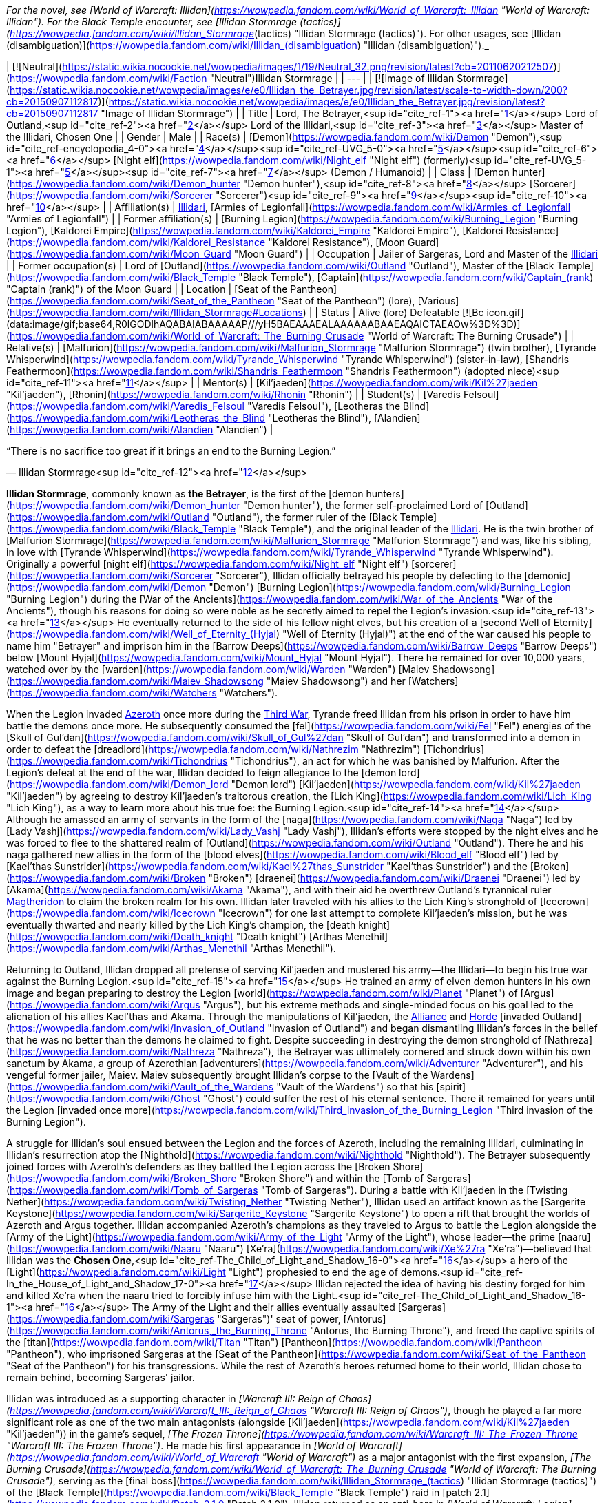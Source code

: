 _For the novel, see [World of Warcraft: Illidan](https://wowpedia.fandom.com/wiki/World_of_Warcraft:_Illidan "World of Warcraft: Illidan"). For the Black Temple encounter, see [Illidan Stormrage (tactics)](https://wowpedia.fandom.com/wiki/Illidan_Stormrage_(tactics) "Illidan Stormrage (tactics)"). For other usages, see [Illidan (disambiguation)](https://wowpedia.fandom.com/wiki/Illidan_(disambiguation) "Illidan (disambiguation)")._

| [![Neutral](https://static.wikia.nocookie.net/wowpedia/images/1/19/Neutral_32.png/revision/latest?cb=20110620212507)](https://wowpedia.fandom.com/wiki/Faction "Neutral")Illidan Stormrage |
| --- |
| [![Image of Illidan Stormrage](https://static.wikia.nocookie.net/wowpedia/images/e/e0/Illidan_the_Betrayer.jpg/revision/latest/scale-to-width-down/200?cb=20150907112817)](https://static.wikia.nocookie.net/wowpedia/images/e/e0/Illidan_the_Betrayer.jpg/revision/latest?cb=20150907112817 "Image of Illidan Stormrage") |
| Title | Lord,
The Betrayer,<sup id="cite_ref-1"><a href="https://wowpedia.fandom.com/wiki/Illidan_Stormrage#cite_note-1">[1]</a></sup>
Lord of Outland,<sup id="cite_ref-2"><a href="https://wowpedia.fandom.com/wiki/Illidan_Stormrage#cite_note-2">[2]</a></sup>
Lord of the Illidari,<sup id="cite_ref-3"><a href="https://wowpedia.fandom.com/wiki/Illidan_Stormrage#cite_note-3">[3]</a></sup>
Master of the Illidari,
Chosen One |
| Gender | Male |
| Race(s) | [Demon](https://wowpedia.fandom.com/wiki/Demon "Demon"),<sup id="cite_ref-encyclopedia_4-0"><a href="https://wowpedia.fandom.com/wiki/Illidan_Stormrage#cite_note-encyclopedia-4">[4]</a></sup><sup id="cite_ref-UVG_5-0"><a href="https://wowpedia.fandom.com/wiki/Illidan_Stormrage#cite_note-UVG-5">[5]</a></sup><sup id="cite_ref-6"><a href="https://wowpedia.fandom.com/wiki/Illidan_Stormrage#cite_note-6">[6]</a></sup>
[Night elf](https://wowpedia.fandom.com/wiki/Night_elf "Night elf") (formerly)<sup id="cite_ref-UVG_5-1"><a href="https://wowpedia.fandom.com/wiki/Illidan_Stormrage#cite_note-UVG-5">[5]</a></sup><sup id="cite_ref-7"><a href="https://wowpedia.fandom.com/wiki/Illidan_Stormrage#cite_note-7">[7]</a></sup> (Demon / Humanoid) |
| Class | [Demon hunter](https://wowpedia.fandom.com/wiki/Demon_hunter "Demon hunter"),<sup id="cite_ref-8"><a href="https://wowpedia.fandom.com/wiki/Illidan_Stormrage#cite_note-8">[8]</a></sup> [Sorcerer](https://wowpedia.fandom.com/wiki/Sorcerer "Sorcerer")<sup id="cite_ref-9"><a href="https://wowpedia.fandom.com/wiki/Illidan_Stormrage#cite_note-9">[9]</a></sup><sup id="cite_ref-10"><a href="https://wowpedia.fandom.com/wiki/Illidan_Stormrage#cite_note-10">[10]</a></sup> |
| Affiliation(s) | xref:Illidari.adoc[Illidari], [Armies of Legionfall](https://wowpedia.fandom.com/wiki/Armies_of_Legionfall "Armies of Legionfall") |
| Former affiliation(s) | [Burning Legion](https://wowpedia.fandom.com/wiki/Burning_Legion "Burning Legion"), [Kaldorei Empire](https://wowpedia.fandom.com/wiki/Kaldorei_Empire "Kaldorei Empire"), [Kaldorei Resistance](https://wowpedia.fandom.com/wiki/Kaldorei_Resistance "Kaldorei Resistance"), [Moon Guard](https://wowpedia.fandom.com/wiki/Moon_Guard "Moon Guard") |
| Occupation | Jailer of Sargeras, Lord and Master of the xref:Illidari.adoc[Illidari] |
| Former occupation(s) | Lord of [Outland](https://wowpedia.fandom.com/wiki/Outland "Outland"), Master of the [Black Temple](https://wowpedia.fandom.com/wiki/Black_Temple "Black Temple"), [Captain](https://wowpedia.fandom.com/wiki/Captain_(rank) "Captain (rank)") of the Moon Guard |
| Location | [Seat of the Pantheon](https://wowpedia.fandom.com/wiki/Seat_of_the_Pantheon "Seat of the Pantheon") (lore), [Various](https://wowpedia.fandom.com/wiki/Illidan_Stormrage#Locations) |
| Status | Alive (lore)
Defeatable [![Bc icon.gif](data:image/gif;base64,R0lGODlhAQABAIABAAAAAP///yH5BAEAAAEALAAAAAABAAEAQAICTAEAOw%3D%3D)](https://wowpedia.fandom.com/wiki/World_of_Warcraft:_The_Burning_Crusade "World of Warcraft: The Burning Crusade") |
| Relative(s) | [Malfurion](https://wowpedia.fandom.com/wiki/Malfurion_Stormrage "Malfurion Stormrage") (twin brother), [Tyrande Whisperwind](https://wowpedia.fandom.com/wiki/Tyrande_Whisperwind "Tyrande Whisperwind") (sister-in-law), [Shandris Feathermoon](https://wowpedia.fandom.com/wiki/Shandris_Feathermoon "Shandris Feathermoon") (adopted niece)<sup id="cite_ref-11"><a href="https://wowpedia.fandom.com/wiki/Illidan_Stormrage#cite_note-11">[11]</a></sup> |
| Mentor(s) | [Kil'jaeden](https://wowpedia.fandom.com/wiki/Kil%27jaeden "Kil'jaeden"), [Rhonin](https://wowpedia.fandom.com/wiki/Rhonin "Rhonin") |
| Student(s) | [Varedis Felsoul](https://wowpedia.fandom.com/wiki/Varedis_Felsoul "Varedis Felsoul"), [Leotheras the Blind](https://wowpedia.fandom.com/wiki/Leotheras_the_Blind "Leotheras the Blind"), [Alandien](https://wowpedia.fandom.com/wiki/Alandien "Alandien") |

“There is no sacrifice too great if it brings an end to the Burning Legion.”

— Illidan Stormrage<sup id="cite_ref-12"><a href="https://wowpedia.fandom.com/wiki/Illidan_Stormrage#cite_note-12">[12]</a></sup>

**Illidan Stormrage**, commonly known as **the Betrayer**, is the first of the [demon hunters](https://wowpedia.fandom.com/wiki/Demon_hunter "Demon hunter"), the former self-proclaimed Lord of [Outland](https://wowpedia.fandom.com/wiki/Outland "Outland"), the former ruler of the [Black Temple](https://wowpedia.fandom.com/wiki/Black_Temple "Black Temple"), and the original leader of the xref:Illidari.adoc[Illidari]. He is the twin brother of [Malfurion Stormrage](https://wowpedia.fandom.com/wiki/Malfurion_Stormrage "Malfurion Stormrage") and was, like his sibling, in love with [Tyrande Whisperwind](https://wowpedia.fandom.com/wiki/Tyrande_Whisperwind "Tyrande Whisperwind"). Originally a powerful [night elf](https://wowpedia.fandom.com/wiki/Night_elf "Night elf") [sorcerer](https://wowpedia.fandom.com/wiki/Sorcerer "Sorcerer"), Illidan officially betrayed his people by defecting to the [demonic](https://wowpedia.fandom.com/wiki/Demon "Demon") [Burning Legion](https://wowpedia.fandom.com/wiki/Burning_Legion "Burning Legion") during the [War of the Ancients](https://wowpedia.fandom.com/wiki/War_of_the_Ancients "War of the Ancients"), though his reasons for doing so were noble as he secretly aimed to repel the Legion's invasion.<sup id="cite_ref-13"><a href="https://wowpedia.fandom.com/wiki/Illidan_Stormrage#cite_note-13">[13]</a></sup> He eventually returned to the side of his fellow night elves, but his creation of a [second Well of Eternity](https://wowpedia.fandom.com/wiki/Well_of_Eternity_(Hyjal) "Well of Eternity (Hyjal)") at the end of the war caused his people to name him "Betrayer" and imprison him in the [Barrow Deeps](https://wowpedia.fandom.com/wiki/Barrow_Deeps "Barrow Deeps") below [Mount Hyjal](https://wowpedia.fandom.com/wiki/Mount_Hyjal "Mount Hyjal"). There he remained for over 10,000 years, watched over by the [warden](https://wowpedia.fandom.com/wiki/Warden "Warden") [Maiev Shadowsong](https://wowpedia.fandom.com/wiki/Maiev_Shadowsong "Maiev Shadowsong") and her [Watchers](https://wowpedia.fandom.com/wiki/Watchers "Watchers").

When the Legion invaded xref:Azeroth.adoc[Azeroth] once more during the xref:ThirdWar.adoc[Third War], Tyrande freed Illidan from his prison in order to have him battle the demons once more. He subsequently consumed the [fel](https://wowpedia.fandom.com/wiki/Fel "Fel") energies of the [Skull of Gul'dan](https://wowpedia.fandom.com/wiki/Skull_of_Gul%27dan "Skull of Gul'dan") and transformed into a demon in order to defeat the [dreadlord](https://wowpedia.fandom.com/wiki/Nathrezim "Nathrezim") [Tichondrius](https://wowpedia.fandom.com/wiki/Tichondrius "Tichondrius"), an act for which he was banished by Malfurion. After the Legion's defeat at the end of the war, Illidan decided to feign allegiance to the [demon lord](https://wowpedia.fandom.com/wiki/Demon_lord "Demon lord") [Kil'jaeden](https://wowpedia.fandom.com/wiki/Kil%27jaeden "Kil'jaeden") by agreeing to destroy Kil'jaeden's traitorous creation, the [Lich King](https://wowpedia.fandom.com/wiki/Lich_King "Lich King"), as a way to learn more about his true foe: the Burning Legion.<sup id="cite_ref-14"><a href="https://wowpedia.fandom.com/wiki/Illidan_Stormrage#cite_note-14">[14]</a></sup> Although he amassed an army of servants in the form of the [naga](https://wowpedia.fandom.com/wiki/Naga "Naga") led by [Lady Vashj](https://wowpedia.fandom.com/wiki/Lady_Vashj "Lady Vashj"), Illidan's efforts were stopped by the night elves and he was forced to flee to the shattered realm of [Outland](https://wowpedia.fandom.com/wiki/Outland "Outland"). There he and his naga gathered new allies in the form of the [blood elves](https://wowpedia.fandom.com/wiki/Blood_elf "Blood elf") led by [Kael'thas Sunstrider](https://wowpedia.fandom.com/wiki/Kael%27thas_Sunstrider "Kael'thas Sunstrider") and the [Broken](https://wowpedia.fandom.com/wiki/Broken "Broken") [draenei](https://wowpedia.fandom.com/wiki/Draenei "Draenei") led by [Akama](https://wowpedia.fandom.com/wiki/Akama "Akama"), and with their aid he overthrew Outland's tyrannical ruler xref:Magtheridon.adoc[Magtheridon] to claim the broken realm for his own. Illidan later traveled with his allies to the Lich King's stronghold of [Icecrown](https://wowpedia.fandom.com/wiki/Icecrown "Icecrown") for one last attempt to complete Kil'jaeden's mission, but he was eventually thwarted and nearly killed by the Lich King's champion, the [death knight](https://wowpedia.fandom.com/wiki/Death_knight "Death knight") [Arthas Menethil](https://wowpedia.fandom.com/wiki/Arthas_Menethil "Arthas Menethil").

Returning to Outland, Illidan dropped all pretense of serving Kil'jaeden and mustered his army—the Illidari—to begin his true war against the Burning Legion.<sup id="cite_ref-15"><a href="https://wowpedia.fandom.com/wiki/Illidan_Stormrage#cite_note-15">[15]</a></sup> He trained an army of elven demon hunters in his own image and began preparing to destroy the Legion [world](https://wowpedia.fandom.com/wiki/Planet "Planet") of [Argus](https://wowpedia.fandom.com/wiki/Argus "Argus"), but his extreme methods and single-minded focus on his goal led to the alienation of his allies Kael'thas and Akama. Through the manipulations of Kil'jaeden, the xref:Alliance.adoc[Alliance] and xref:Horde.adoc[Horde] [invaded Outland](https://wowpedia.fandom.com/wiki/Invasion_of_Outland "Invasion of Outland") and began dismantling Illidan's forces in the belief that he was no better than the demons he claimed to fight. Despite succeeding in destroying the demon stronghold of [Nathreza](https://wowpedia.fandom.com/wiki/Nathreza "Nathreza"), the Betrayer was ultimately cornered and struck down within his own sanctum by Akama, a group of Azerothian [adventurers](https://wowpedia.fandom.com/wiki/Adventurer "Adventurer"), and his vengeful former jailer, Maiev. Maiev subsequently brought Illidan's corpse to the [Vault of the Wardens](https://wowpedia.fandom.com/wiki/Vault_of_the_Wardens "Vault of the Wardens") so that his [spirit](https://wowpedia.fandom.com/wiki/Ghost "Ghost") could suffer the rest of his eternal sentence. There it remained for years until the Legion [invaded once more](https://wowpedia.fandom.com/wiki/Third_invasion_of_the_Burning_Legion "Third invasion of the Burning Legion").

A struggle for Illidan's soul ensued between the Legion and the forces of Azeroth, including the remaining Illidari, culminating in Illidan's resurrection atop the [Nighthold](https://wowpedia.fandom.com/wiki/Nighthold "Nighthold"). The Betrayer subsequently joined forces with Azeroth's defenders as they battled the Legion across the [Broken Shore](https://wowpedia.fandom.com/wiki/Broken_Shore "Broken Shore") and within the [Tomb of Sargeras](https://wowpedia.fandom.com/wiki/Tomb_of_Sargeras "Tomb of Sargeras"). During a battle with Kil'jaeden in the [Twisting Nether](https://wowpedia.fandom.com/wiki/Twisting_Nether "Twisting Nether"), Illidan used an artifact known as the [Sargerite Keystone](https://wowpedia.fandom.com/wiki/Sargerite_Keystone "Sargerite Keystone") to open a rift that brought the worlds of Azeroth and Argus together. Illidan accompanied Azeroth's champions as they traveled to Argus to battle the Legion alongside the [Army of the Light](https://wowpedia.fandom.com/wiki/Army_of_the_Light "Army of the Light"), whose leader—the prime [naaru](https://wowpedia.fandom.com/wiki/Naaru "Naaru") [Xe'ra](https://wowpedia.fandom.com/wiki/Xe%27ra "Xe'ra")—believed that Illidan was the **Chosen One**,<sup id="cite_ref-The_Child_of_Light_and_Shadow_16-0"><a href="https://wowpedia.fandom.com/wiki/Illidan_Stormrage#cite_note-The_Child_of_Light_and_Shadow-16">[16]</a></sup> a hero of the [Light](https://wowpedia.fandom.com/wiki/Light "Light") prophesied to end the age of demons.<sup id="cite_ref-In_the_House_of_Light_and_Shadow_17-0"><a href="https://wowpedia.fandom.com/wiki/Illidan_Stormrage#cite_note-In_the_House_of_Light_and_Shadow-17">[17]</a></sup> Illidan rejected the idea of having his destiny forged for him and killed Xe'ra when the naaru tried to forcibly infuse him with the Light.<sup id="cite_ref-The_Child_of_Light_and_Shadow_16-1"><a href="https://wowpedia.fandom.com/wiki/Illidan_Stormrage#cite_note-The_Child_of_Light_and_Shadow-16">[16]</a></sup> The Army of the Light and their allies eventually assaulted [Sargeras](https://wowpedia.fandom.com/wiki/Sargeras "Sargeras")' seat of power, [Antorus](https://wowpedia.fandom.com/wiki/Antorus,_the_Burning_Throne "Antorus, the Burning Throne"), and freed the captive spirits of the [titan](https://wowpedia.fandom.com/wiki/Titan "Titan") [Pantheon](https://wowpedia.fandom.com/wiki/Pantheon "Pantheon"), who imprisoned Sargeras at the [Seat of the Pantheon](https://wowpedia.fandom.com/wiki/Seat_of_the_Pantheon "Seat of the Pantheon") for his transgressions. While the rest of Azeroth's heroes returned home to their world, Illidan chose to remain behind, becoming Sargeras' jailor.

Illidan was introduced as a supporting character in _[Warcraft III: Reign of Chaos](https://wowpedia.fandom.com/wiki/Warcraft_III:_Reign_of_Chaos "Warcraft III: Reign of Chaos")_, though he played a far more significant role as one of the two main antagonists (alongside [Kil'jaeden](https://wowpedia.fandom.com/wiki/Kil%27jaeden "Kil'jaeden")) in the game's sequel, _[The Frozen Throne](https://wowpedia.fandom.com/wiki/Warcraft_III:_The_Frozen_Throne "Warcraft III: The Frozen Throne")_. He made his first appearance in _[World of Warcraft](https://wowpedia.fandom.com/wiki/World_of_Warcraft "World of Warcraft")_ as a major antagonist with the first expansion, _[The Burning Crusade](https://wowpedia.fandom.com/wiki/World_of_Warcraft:_The_Burning_Crusade "World of Warcraft: The Burning Crusade")_, serving as the [final boss](https://wowpedia.fandom.com/wiki/Illidan_Stormrage_(tactics) "Illidan Stormrage (tactics)") of the [Black Temple](https://wowpedia.fandom.com/wiki/Black_Temple "Black Temple") raid in [patch 2.1](https://wowpedia.fandom.com/wiki/Patch_2.1.0 "Patch 2.1.0"). Illidan returned as an anti-hero in _[World of Warcraft: Legion](https://wowpedia.fandom.com/wiki/World_of_Warcraft:_Legion "World of Warcraft: Legion")_ alongside his xref:Illidari.adoc[Illidari]. He became a primary force towards defeating the Legion, siding with the heroes of Azeroth.

## Biography

Illidan and his twin brother, [Malfurion](https://wowpedia.fandom.com/wiki/Malfurion_Stormrage "Malfurion Stormrage"), were born at [Lorlathil](https://wowpedia.fandom.com/wiki/Lorlathil "Lorlathil") in [Val'sharah](https://wowpedia.fandom.com/wiki/Val%27sharah "Val'sharah")<sup id="cite_ref-18"><a href="https://wowpedia.fandom.com/wiki/Illidan_Stormrage#cite_note-18">[18]</a></sup> and grew up in [Suramar](https://wowpedia.fandom.com/wiki/Suramar "Suramar") as friends with [Tyrande Whisperwind](https://wowpedia.fandom.com/wiki/Tyrande_Whisperwind "Tyrande Whisperwind"). Illidan and Malfurion's parents died years before the coming [War of the Ancients](https://wowpedia.fandom.com/wiki/War_of_the_Ancients "War of the Ancients").<sup id="cite_ref-19"><a href="https://wowpedia.fandom.com/wiki/Illidan_Stormrage#cite_note-19">[19]</a></sup>

### War of the Ancients

_See also: [War of the Ancients (WC3 account)](https://wowpedia.fandom.com/wiki/War_of_the_Ancients_(WC3_account) "War of the Ancients (WC3 account)") and: [War of the Ancients (novel account)](https://wowpedia.fandom.com/wiki/War_of_the_Ancients_(novel_account)#Illidan "War of the Ancients (novel account)")_

[![Icon-time.svg](data:image/gif;base64,R0lGODlhAQABAIABAAAAAP///yH5BAEAAAEALAAAAAABAAEAQAICTAEAOw%3D%3D)](https://static.wikia.nocookie.net/wowpedia/images/d/d0/Icon-time.svg/revision/latest?cb=20080412111039) This section contains information that is [out-of-date](https://wowpedia.fandom.com/wiki/Category:Outdated_articles "Category:Outdated articles"). Reason: **Needs WotA novels, Chronicle, and W. King's novel details.**

[![War of the Ancients compilation book cover art.jpg](https://static.wikia.nocookie.net/wowpedia/images/9/98/War_of_the_Ancients_compilation_book_cover_art.jpg/revision/latest/scale-to-width-down/180?cb=20210415160004)](https://static.wikia.nocookie.net/wowpedia/images/9/98/War_of_the_Ancients_compilation_book_cover_art.jpg/revision/latest?cb=20210415160004)

Illidan practiced Highborne magic. In his youth, he attempted to master the druidic forces, as his brother had, but the sorcery called to him in a way that the magic of the land did not. Unlike his brother, Illidan was born with amber eyes, at the time a sign of a great destiny — however, this actually indicated inherent druidic potential.<sup id="cite_ref-20"><a href="https://wowpedia.fandom.com/wiki/Illidan_Stormrage#cite_note-20">[20]</a></sup> When Malfurion and Tyrande had found their destiny, Illidan was still searching for his. Though not a Highborne himself, he became the personal caster of the military leader, [Kur'talos Ravencrest](https://wowpedia.fandom.com/wiki/Kur%27talos_Ravencrest "Kur'talos Ravencrest").

-   [![](https://static.wikia.nocookie.net/wowpedia/images/b/b9/Cenarius1.jpg/revision/latest/scale-to-width-down/94?cb=20180921165642)](https://static.wikia.nocookie.net/wowpedia/images/b/b9/Cenarius1.jpg/revision/latest?cb=20180921165642)

    Cenarius instructs Malfurion, Tyrande, and Illidan.

-   [![](https://static.wikia.nocookie.net/wowpedia/images/f/fe/An_Unclear_Path_1.jpg/revision/latest/scale-to-width-down/120?cb=20210413141108)](https://static.wikia.nocookie.net/wowpedia/images/f/fe/An_Unclear_Path_1.jpg/revision/latest?cb=20210413141108)

    Cenarius projection with Illidan, Malfurion and Tyrande in the Dreamgrove.

-   [![](https://static.wikia.nocookie.net/wowpedia/images/d/d1/An_Unclear_Path_2.jpg/revision/latest/scale-to-width-down/120?cb=20210413141125)](https://static.wikia.nocookie.net/wowpedia/images/d/d1/An_Unclear_Path_2.jpg/revision/latest?cb=20210413141125)

    Illidan with Tyrande and Malfurion in the Dreamgrove.

-   [![](https://static.wikia.nocookie.net/wowpedia/images/3/32/Illidan_WotA.jpg/revision/latest/scale-to-width-down/84?cb=20121126155540)](https://static.wikia.nocookie.net/wowpedia/images/3/32/Illidan_WotA.jpg/revision/latest?cb=20121126155540)

    A young Illidan casting a spell, before he lost his eyes.

-   [![](https://static.wikia.nocookie.net/wowpedia/images/1/17/Illidan_WotA2.jpg/revision/latest/scale-to-width-down/105?cb=20130723214754)](https://static.wikia.nocookie.net/wowpedia/images/1/17/Illidan_WotA2.jpg/revision/latest?cb=20130723214754)

    Illidan during the War of the Ancients, before he lost his eyes.

-   [![](https://static.wikia.nocookie.net/wowpedia/images/5/5d/Illidan_HS_mage.jpg/revision/latest/scale-to-width-down/92?cb=20201117193222)](https://static.wikia.nocookie.net/wowpedia/images/5/5d/Illidan_HS_mage.jpg/revision/latest?cb=20201117193222)

    Illidan as a mage before he became a demon hunter.

-   [![](https://static.wikia.nocookie.net/wowpedia/images/f/fc/Illidan_Mercenaries_2.jpg/revision/latest/scale-to-width-down/90?cb=20211014171634)](https://static.wikia.nocookie.net/wowpedia/images/f/fc/Illidan_Mercenaries_2.jpg/revision/latest?cb=20211014171634)

    Illidan as a mage before he became a demon hunter.

-   [![](https://static.wikia.nocookie.net/wowpedia/images/b/bf/Illidan_eyes_burned_out.jpg/revision/latest/scale-to-width-down/120?cb=20210413151257)](https://static.wikia.nocookie.net/wowpedia/images/b/bf/Illidan_eyes_burned_out.jpg/revision/latest?cb=20210413151257)

    Illidan after Sargeras burned out his eyes.

-   [![](https://static.wikia.nocookie.net/wowpedia/images/b/bf/Illidanarchive.jpg/revision/latest/scale-to-width-down/71?cb=20181026174833)](https://static.wikia.nocookie.net/wowpedia/images/b/bf/Illidanarchive.jpg/revision/latest?cb=20181026174833)

    Illidan as he appeared during the War of the Ancients, over 10,000 years ago.


When [Archimonde](https://wowpedia.fandom.com/wiki/Archimonde "Archimonde")'s invasion of Azeroth had begun and Azshara's treachery became known, Malfurion convinced Illidan to leave his queen. Illidan followed his brother. But as [Cenarius](https://wowpedia.fandom.com/wiki/Cenarius "Cenarius") and the [dragons](https://wowpedia.fandom.com/wiki/Dragon "Dragon") entered the battle, Malfurion came to understand that their adversaries were too powerful to fall in combat. To end the invasion, he plotted the destruction of the [Well of Eternity](https://wowpedia.fandom.com/wiki/Well_of_Eternity "Well of Eternity"). The idea appalled Illidan. The Well was the source of his magic — and likely of the elves' immortality — and its loss was a price far too dear for him to pay. In addition, the night elf found that he increasingly admired the powers of the Burning Legion, seeing a magical purity that underlay their chaotic behavior. Where the night elves struggled to maintain their ground, the Burning Legion's numbers did not seem to permanently diminish.

After the death of [Latosius](https://wowpedia.fandom.com/wiki/Latosius "Latosius"), Illidan became the leader of the [Moon Guard](https://wowpedia.fandom.com/wiki/Moon_Guard "Moon Guard"). However, Illidan did not use the Moon Guard to their fullest potential. Instead of having them cast spells, he ordered them to transfer their power into him, thus empowering his own spells instead; but in doing so, this opened them to attack from the demons with no means to defend themselves.<sup id="cite_ref-21"><a href="https://wowpedia.fandom.com/wiki/Illidan_Stormrage#cite_note-21">[21]</a></sup><sup id="cite_ref-22"><a href="https://wowpedia.fandom.com/wiki/Illidan_Stormrage#cite_note-22">[22]</a></sup> After one particular battle defending [Black Rook Hold](https://wowpedia.fandom.com/wiki/Black_Rook_Hold "Black Rook Hold"), where he drained his own soldiers to the point that they died, Illidan realized that sacrifice was necessary to defeat the Burning Legion, and the others were fools for not seeing it.<sup id="cite_ref-23"><a href="https://wowpedia.fandom.com/wiki/Illidan_Stormrage#cite_note-23">[23]</a></sup>

Illidan had strong feelings for [Tyrande Whisperwind](https://wowpedia.fandom.com/wiki/Tyrande_Whisperwind "Tyrande Whisperwind"), a novice priestess in the [Sisters of Elune](https://wowpedia.fandom.com/wiki/Sisters_of_Elune "Sisters of Elune"). Illidan so desired to impress Tyrande that he often acted without thinking, particularly in magic; he never realized that these displays weren't quite what the priestess was looking for in a mate. But while Illidan struggled to win her heart, none of them realized that the battle was over soon after it had begun; Tyrande had chosen Malfurion almost from the beginning. [Xavius](https://wowpedia.fandom.com/wiki/Xavius "Xavius") knew of this and used his power to darken Illidan's thoughts, convincing him that if Malfurion were to die, Illidan would no longer have a rival for Tyrande's love. Finally, the sight of Tyrande in the arms of his brother shattered his final ties to the defenders.

It was likely somewhere in this point of time that Illidan defeated a [doomguard](https://wowpedia.fandom.com/wiki/Doomguard "Doomguard") commander named [Azzinoth](https://wowpedia.fandom.com/wiki/Azzinoth "Azzinoth") and took up the demon's personal weapons as his own; these would become known as the [Warglaives of Azzinoth](https://wowpedia.fandom.com/wiki/The_Twin_Blades_of_Azzinoth "The Twin Blades of Azzinoth").<sup id="cite_ref-24"><a href="https://wowpedia.fandom.com/wiki/Illidan_Stormrage#cite_note-24">[24]</a></sup> When Illidan left, Kur'talos's daughter [Illysanna](https://wowpedia.fandom.com/wiki/Illysanna_Ravencrest "Illysanna Ravencrest") - distraught over her father's death and convinced Illidan's path was right - left to go find him and walk in his footsteps.<sup id="cite_ref-25"><a href="https://wowpedia.fandom.com/wiki/Illidan_Stormrage#cite_note-25">[25]</a></sup>

[![](https://static.wikia.nocookie.net/wowpedia/images/2/27/Sargeras_blinds_Illidan.jpg/revision/latest/scale-to-width-down/180?cb=20160925164547)](https://static.wikia.nocookie.net/wowpedia/images/2/27/Sargeras_blinds_Illidan.jpg/revision/latest?cb=20160925164547)

Sargeras burning out Illidan's eyes.

[![](https://static.wikia.nocookie.net/wowpedia/images/3/31/Illidan_Stormrage.jpg/revision/latest/scale-to-width-down/180?cb=20070222114705)](https://static.wikia.nocookie.net/wowpedia/images/3/31/Illidan_Stormrage.jpg/revision/latest?cb=20070222114705)

Illidan from ["The Sundering"](https://wowpedia.fandom.com/wiki/The_Sundering "The Sundering").

Illidan, with a new plan spurred into his mind, journeyed to [Zin-Azshari](https://wowpedia.fandom.com/wiki/Zin-Azshari "Zin-Azshari"). There he feigned allegiance to Azshara and [Mannoroth](https://wowpedia.fandom.com/wiki/Mannoroth "Mannoroth"). Illidan's plan was to obtain the [Demon Soul](https://wowpedia.fandom.com/wiki/Demon_Soul "Demon Soul"), an artifact of great power created by [Deathwing](https://wowpedia.fandom.com/wiki/Deathwing "Deathwing") also known as [Neltharion the Earth-Warder](https://wowpedia.fandom.com/wiki/Neltharion_the_Earth-Warder "Neltharion the Earth-Warder"), which had the ability to close the portal which was allowing the demons to enter Kalimdor. However, to put this plan in action, Illidan had to gain more power. Illidan was eventually brought before Sargeras himself, who quickly discovered the night elf's plan to obtain the Demon Soul for the Legion. Sargeras was pleased with this plan and gave Illidan a "gift" in return for his allegiance. Illidan's eyes were burned out by Sargeras himself, despite still being beyond the portal, and orbs of mystic fire set in their place that allowed Illidan to see all forms of magic, and fel tattoos covered his body. When Illidan's eyes were burned out, he also received a vision of the true strength of the Legion and their crusade across infinite universes, and he came to realize that defeating them on Azeroth would mean nothing. He resolved then to find a way to defeat them for good.<sup id="cite_ref-26"><a href="https://wowpedia.fandom.com/wiki/Illidan_Stormrage#cite_note-26">[26]</a></sup><sup id="cite_ref-27"><a href="https://wowpedia.fandom.com/wiki/Illidan_Stormrage#cite_note-27">[27]</a></sup> Azshara was fascinated by the "new" Illidan (who was wary of her advances), but remained cautious, sending Captain [Varo'then](https://wowpedia.fandom.com/wiki/Varo%27then "Varo'then") to accompany Illidan in his search for the Demon Soul.

When the Demon Soul came into the hands of the Legion, they went about using it as a focus to strengthen their portal above the Well of Eternity for Sargeras. Illidan reunited with the [Kaldorei Resistance](https://wowpedia.fandom.com/wiki/Kaldorei_Resistance "Kaldorei Resistance"), which now greatly mistrusted him after seeming to betray them and hand over the key to victory to the demons. But working alongside Malfurion, the brothers worked together to close the portal with the Demon Soul's power. The destruction of the portal caused the Well of Eternity itself to grow unstable, and right before the defenders fled Zin-Azshari Illidan took several vials and filled them with water from the Well of Eternity. The [Great Sundering](https://wowpedia.fandom.com/wiki/Great_Sundering "Great Sundering") that resulted from the Well's instability split the main supercontinent of [Kalimdor](https://wowpedia.fandom.com/wiki/Kalimdor_(landmass) "Kalimdor (landmass)") into various smaller continents.

After the Great Sundering, Illidan scaled the peaks of [Mount Hyjal](https://wowpedia.fandom.com/wiki/Mount_Hyjal "Mount Hyjal"), where he found a small, tranquil lake. There he poured the contents of three of the vials into the waters. The chaotic energies quickly manifested, tainting the lake and twisting it into a new Well of Eternity. Illidan's joy was short-lived however, when his brother, Malfurion, Tyrande and the rest of the kaldorei leadership discovered him - and all were horrified at what he'd done. Unable to accept that his brother had committed such treachery, Malfurion tried again to explain to Illidan the folly of his ways. The magic, he insisted, was chaotic by nature, and it could only bring about destruction so long as it existed. Illidan refused to listen, so enraptured by the magic's power that his brother seemed to him an unknowing fool. Illidan claimed that magic would be needed should the Burning Legion ever return.

The lack of remorse shook Malfurion to his core and he raged at his brother, understanding now that Illidan was lost forever to the magic's sway. He ordered him imprisoned deep below Hyjal in a jail kept far from sight and mind. Malfurion would later note that sometimes he went to visit Illidan in his prison in the hopes of turning him from his fatal path.<sup id="cite_ref-28"><a href="https://wowpedia.fandom.com/wiki/Illidan_Stormrage#cite_note-28">[28]</a></sup>

### Release from prison

[![](https://static.wikia.nocookie.net/wowpedia/images/a/a3/BTNIllidan.png/revision/latest/scale-to-width-down/180?cb=20210508194404)](https://static.wikia.nocookie.net/wowpedia/images/a/a3/BTNIllidan.png/revision/latest?cb=20210508194404)

Illidan in _[Warcraft III: Reforged](https://wowpedia.fandom.com/wiki/Warcraft_III:_Reforged "Warcraft III: Reforged")_.

[![](https://static.wikia.nocookie.net/wowpedia/images/e/e3/Warcraft_III_Reforged_Tyrande_and_Illidan_key_art_by_Astri_Lohne.jpg/revision/latest/scale-to-width-down/180?cb=20200814101847)](https://static.wikia.nocookie.net/wowpedia/images/e/e3/Warcraft_III_Reforged_Tyrande_and_Illidan_key_art_by_Astri_Lohne.jpg/revision/latest?cb=20200814101847)

[Tyrande Whisperwind](https://wowpedia.fandom.com/wiki/Tyrande_Whisperwind "Tyrande Whisperwind") frees Illidan from his prison.

[![](https://static.wikia.nocookie.net/wowpedia/images/6/6f/Illidan_meets_Arthas_Reforged.jpg/revision/latest/scale-to-width-down/180?cb=20220305205138)](https://static.wikia.nocookie.net/wowpedia/images/6/6f/Illidan_meets_Arthas_Reforged.jpg/revision/latest?cb=20220305205138)

[Arthas Menethil](https://wowpedia.fandom.com/wiki/Arthas_Menethil "Arthas Menethil") informed Illidan about the [Skull of Gul'dan](https://wowpedia.fandom.com/wiki/Skull_of_Gul%27dan "Skull of Gul'dan").

Illidan languished for 10,000 years in a lightless prison. [Califax](https://wowpedia.fandom.com/wiki/Califax "Califax"), a [keeper of the grove](https://wowpedia.fandom.com/wiki/Keeper_of_the_grove "Keeper of the grove"), and a contingent of night elves (including [Maiev Shadowsong](https://wowpedia.fandom.com/wiki/Maiev_Shadowsong "Maiev Shadowsong")) kept constant guard over the Betrayer. Release came at the unexpected hands of Tyrande, who slaughtered the night elf guards in the hopes of using Illidan against the Legion, which had returned to Azeroth at the hands of the [Scourge](https://wowpedia.fandom.com/wiki/Scourge "Scourge"). With his love for Tyrande undampened through the millennia of confinement, Illidan agreed to help. He swore to throw back the Legion and to depart from the night elves forever. Upon being released, Illidan stormed Hyjal's war-torn forest.<sup id="cite_ref-29"><a href="https://wowpedia.fandom.com/wiki/Illidan_Stormrage#cite_note-29">[29]</a></sup>

Malfurion opposed Tyrande's decision, thinking the release of Illidan a catastrophic mistake.<sup id="cite_ref-30"><a href="https://wowpedia.fandom.com/wiki/Illidan_Stormrage#cite_note-30">[30]</a></sup> Frustrated that his brother remained unchanged and eager to prove to him that the demons had no hold over him, Illidan left Malfurion behind, leading a force of night elves into [Felwood](https://wowpedia.fandom.com/wiki/Felwood "Felwood") to hunt down the Legion. While in Felwood, he encountered [Arthas](https://wowpedia.fandom.com/wiki/Arthas_Menethil "Arthas Menethil"), champion of the [Lich King](https://wowpedia.fandom.com/wiki/Lich_King "Lich King"), and they engaged in combat. The fighters were equally matched, and the combatants reached an impasse. Illidan stopped the duel and demanded to know why Arthas had tracked him. Arthas responded openly, telling Illidan about the [Skull of Gul'dan](https://wowpedia.fandom.com/wiki/Skull_of_Gul%27dan "Skull of Gul'dan"), the demonic artifact that had corrupted [Felwood](https://wowpedia.fandom.com/wiki/Felwood "Felwood"). He explained that if the artifact were destroyed, the corruption of the forests would halt. To ensure that Illidan would take the bait, Arthas spared no detail of the Skull's power, adding that [his master](https://wowpedia.fandom.com/wiki/Lich_King "Lich King") knew of Illidan's thirst for power. Although Illidan did not trust Arthas, he nevertheless sought the Skull and its power out.

A great Demon Gate defended the Skull as Illidan and his forces had to fight mightily to gain access to the artifact. Driven by necessity and influenced by the belief that with the increased power, he could, at last, redeem himself in the eyes of Tyrande, he shattered the demonic seal and used the Skull's powers for his own. Strength he found, but peril greater than power came to him at once. The battle for control of the Skull came with a heavy price and the artifact's powers changed him. Transformed into a demon, Illidan wrapped himself in shadow and utterly destroyed [Tichondrius](https://wowpedia.fandom.com/wiki/Tichondrius "Tichondrius") and his forces. But with victory came devastation. Tyrande and Malfurion sensed the demonic power lurking within Illidan and turned away with disgust and despair. Malfurion chastised his brother, convinced that Illidan had traded his soul for more power. Enraged, Malfurion banished his brother from the forests.

Feeling his sacrifice and effort were unappreciated, Illidan muttered "So be it... brother", and left the night elf lands.<sup id="cite_ref-31"><a href="https://wowpedia.fandom.com/wiki/Illidan_Stormrage#cite_note-31">[31]</a></sup>

-   [![](https://static.wikia.nocookie.net/wowpedia/images/f/f5/Illidan_WC3.jpg/revision/latest/scale-to-width-down/95?cb=20091001173725)](https://static.wikia.nocookie.net/wowpedia/images/f/f5/Illidan_WC3.jpg/revision/latest?cb=20091001173725)

-   [![](https://static.wikia.nocookie.net/wowpedia/images/7/74/Illidan_vs_Arthas.jpg/revision/latest/scale-to-width-down/120?cb=20091001173728)](https://static.wikia.nocookie.net/wowpedia/images/7/74/Illidan_vs_Arthas.jpg/revision/latest?cb=20091001173728)

    Illidan confronts Arthas.

-   [![](https://static.wikia.nocookie.net/wowpedia/images/b/bb/Illidan_absorbing_the_Skull_of_Gul%27dan.jpg/revision/latest/scale-to-width-down/120?cb=20091001173739)](https://static.wikia.nocookie.net/wowpedia/images/b/bb/Illidan_absorbing_the_Skull_of_Gul%27dan.jpg/revision/latest?cb=20091001173739)

    Illidan absorbing the Skull of Gul'dan.

-   [![](https://static.wikia.nocookie.net/wowpedia/images/f/f2/IllidanDemon.jpg/revision/latest/scale-to-width-down/120?cb=20091001172754)](https://static.wikia.nocookie.net/wowpedia/images/f/f2/IllidanDemon.jpg/revision/latest?cb=20091001172754)

    Illidan as a demon after consuming the power of the Skull of Gul'dan.

-   [![](https://static.wikia.nocookie.net/wowpedia/images/d/d4/Illidan_demon_face.jpg/revision/latest/scale-to-width-down/111?cb=20091001173719)](https://static.wikia.nocookie.net/wowpedia/images/d/d4/Illidan_demon_face.jpg/revision/latest?cb=20091001173719)

    Illidan, after absorbing the Skull of Gul'dan.

-   [![](https://static.wikia.nocookie.net/wowpedia/images/c/c1/Illidan_Mercenaries_1.jpg/revision/latest/scale-to-width-down/87?cb=20211014171430)](https://static.wikia.nocookie.net/wowpedia/images/c/c1/Illidan_Mercenaries_1.jpg/revision/latest?cb=20211014171430)

    Illidan holding the Skull of Gul'dan.

-   [![](https://static.wikia.nocookie.net/wowpedia/images/2/22/IllidanFightTichondrius.jpg/revision/latest/scale-to-width-down/120?cb=20060128203201)](https://static.wikia.nocookie.net/wowpedia/images/2/22/IllidanFightTichondrius.jpg/revision/latest?cb=20060128203201)

    Illidan defeating Tichondrius.


### Allegiances

[![](https://static.wikia.nocookie.net/wowpedia/images/f/fa/IllidanE.jpg/revision/latest/scale-to-width-down/200?cb=20110818232932)](https://static.wikia.nocookie.net/wowpedia/images/f/fa/IllidanE.jpg/revision/latest?cb=20110818232932)

Illidan calling the naga from the depths of the sea.

[![](https://static.wikia.nocookie.net/wowpedia/images/f/ff/Kil%27jaeden_and_Illidan.jpg/revision/latest/scale-to-width-down/180?cb=20180923183630)](https://static.wikia.nocookie.net/wowpedia/images/f/ff/Kil%27jaeden_and_Illidan.jpg/revision/latest?cb=20180923183630)

Kil'jaeden meets with Illidan, a few months after the [Legion's](https://wowpedia.fandom.com/wiki/Burning_Legion "Burning Legion") defeat at [Mount Hyjal](https://wowpedia.fandom.com/wiki/Mount_Hyjal "Mount Hyjal") and [Archimonde](https://wowpedia.fandom.com/wiki/Archimonde "Archimonde")'s death.

After the Legion's defeat, Illidan was visited by [Kil'jaeden](https://wowpedia.fandom.com/wiki/Kil%27jaeden "Kil'jaeden"), who, while noting Illidan's sketchy track record with the Legion, offered him one final chance to serve them. He told him to seek out the [Frozen Throne](https://wowpedia.fandom.com/wiki/Frozen_Throne "Frozen Throne"), and destroy it. [Ner'zhul](https://wowpedia.fandom.com/wiki/Ner%27zhul "Ner'zhul") had grown far too powerful for Kil'jaeden to control and betrayed him, and Illidan was to remove him from the equation; in exchange for more power and magic than he could dream of.<sup id="cite_ref-32"><a href="https://wowpedia.fandom.com/wiki/Illidan_Stormrage#cite_note-32">[32]</a></sup> He granted him the [Orb of Kil'jaeden](https://wowpedia.fandom.com/wiki/Orb_of_Kil%27jaeden "Orb of Kil'jaeden") to aid him in this task.

By harnessing Gul'dan's enchanted skull, Illidan came to possess the warlock's memories, and a plan came to mind, but he would need allies to help him. He decided to enlist the aid of old friends.

Illidan had heard only rumors of the Highborne's fate. Illidan cast a powerful spell and called the [naga](https://wowpedia.fandom.com/wiki/Naga "Naga") to the surface, calling in some old [Highborne](https://wowpedia.fandom.com/wiki/Highborne "Highborne") debts.<sup id="cite_ref-33"><a href="https://wowpedia.fandom.com/wiki/Illidan_Stormrage#cite_note-33">[33]</a></sup> A group of naga led by [Lady Vashj](https://wowpedia.fandom.com/wiki/Lady_Vashj "Lady Vashj") emerged from the depths and pledged themselves to him. They did not come because of their shared history, nor did they respect his demonic power. They came because the Old Gods willed it. They noticed Illidan and his hunger for power. They sent the naga to aid Illidan in his campaign against the Lich King so that it could spark a new war. If the former night elf became troublesome, the Old Gods could simply command the naga to cut out his fel-corrupted heart.<sup id="cite_ref-34"><a href="https://wowpedia.fandom.com/wiki/Illidan_Stormrage#cite_note-34">[34]</a></sup>

Thus, Vashj came to lead those who would be known as "[Illidan's Naga](https://wowpedia.fandom.com/wiki/Illidan%27s_Naga "Illidan's Naga")". But Illidan still had the troublesome warden, [Maiev Shadowsong](https://wowpedia.fandom.com/wiki/Maiev_Shadowsong "Maiev Shadowsong"), to deal with, as she had persistently chased him all over Kalimdor. Illidan then allied with a group of [satyrs](https://wowpedia.fandom.com/wiki/Satyr "Satyr"), known as [Illidan's Servitors](https://wowpedia.fandom.com/wiki/Illidan%27s_Servitors "Illidan's Servitors"),<sup id="cite_ref-risenaga_35-0"><a href="https://wowpedia.fandom.com/wiki/Illidan_Stormrage#cite_note-risenaga-35">[35]</a></sup> and corrupted some furbolgs.<sup id="cite_ref-36"><a href="https://wowpedia.fandom.com/wiki/Illidan_Stormrage#cite_note-36">[36]</a></sup> Then he ran to the port of [Nendis](https://wowpedia.fandom.com/wiki/Nendis "Nendis") with his naga and satyr minions protecting the way up behind him. Maiev killed the furbolgs and defeated his forces, but when she came to the port, Illidan hijacked a boat and set sail, while a cadre of naga stayed behind to scuttle the ships and ruin all hopes of following him.<sup id="cite_ref-risenaga_35-1"><a href="https://wowpedia.fandom.com/wiki/Illidan_Stormrage#cite_note-risenaga-35">[35]</a></sup>

With the naga swimming in his wake, Illidan came ashore on the [Broken Isles](https://wowpedia.fandom.com/wiki/Broken_Isles "Broken Isles") — the ruined remains of [Suramar](https://wowpedia.fandom.com/wiki/Suramar "Suramar") (ironically, the same city where Illidan grew up) which Gul'dan and his warlocks had raised twenty years before, and the home of the [Tomb of Sargeras](https://wowpedia.fandom.com/wiki/Tomb_of_Sargeras "Tomb of Sargeras").

### Confrontation on the Broken Isles

[![](https://static.wikia.nocookie.net/wowpedia/images/2/2d/Illidan_Portrait.jpg/revision/latest/scale-to-width-down/180?cb=20130803044859)](https://static.wikia.nocookie.net/wowpedia/images/2/2d/Illidan_Portrait.jpg/revision/latest?cb=20130803044859)

Illidan portrait in _[Warcraft III: The Frozen Throne](https://wowpedia.fandom.com/wiki/Warcraft_III:_The_Frozen_Throne "Warcraft III: The Frozen Throne")_.

[![](https://static.wikia.nocookie.net/wowpedia/images/8/86/BTNEvilIllidan-Reforged.png/revision/latest/scale-to-width-down/180?cb=20210425015400)](https://static.wikia.nocookie.net/wowpedia/images/8/86/BTNEvilIllidan-Reforged.png/revision/latest?cb=20210425015400)

Illidan in _[Warcraft III: Reforged](https://wowpedia.fandom.com/wiki/Warcraft_III:_Reforged "Warcraft III: Reforged")_.

[![](https://static.wikia.nocookie.net/wowpedia/images/5/5a/Illidan_Frozen_Throne.jpg/revision/latest/scale-to-width-down/180?cb=20081205204317)](https://static.wikia.nocookie.net/wowpedia/images/5/5a/Illidan_Frozen_Throne.jpg/revision/latest?cb=20081205204317)

Illidan after receiving the [Orb of Kil'jaeden](https://wowpedia.fandom.com/wiki/Orb_of_Kil%27jaeden "Orb of Kil'jaeden").

But Illidan's servants had not been successful in destroying the boats. Maiev and the Watchers arrived on the Broken Isles shortly after Illidan, and the two forces [battled](https://wowpedia.fandom.com/wiki/The_Broken_Isles_(WC3_NightElf) "The Broken Isles (WC3 NightElf)") across the watery terrain. Illidan reached the tomb, and Maiev was quick to follow. With Gul'dan's knowledge, Illidan quickly traversed the Tomb and came to the chamber which contained the [Eye of Sargeras](https://wowpedia.fandom.com/wiki/Eye_of_Sargeras "Eye of Sargeras"). Maiev came upon him as he and Vashj were activating the powerful artifact, and, as vengeance for her imprisoning him for 10,000 years, Illidan used the Eye to bring the Tomb down around her, and then quickly escaped through the underwater passages used by the naga. Though he killed [Naisha](https://wowpedia.fandom.com/wiki/Naisha "Naisha") and all the other Watchers within the Tomb, Maiev escaped with her magical abilities. On the surface, Illidan and Maiev battled for supremacy as the Warden sent out a runner to gather reinforcements from [Ashenvale](https://wowpedia.fandom.com/wiki/Ashenvale "Ashenvale").

Malfurion and Tyrande arrived on the Broken Isles with reinforcements as Maiev's base was being overrun. When they [struck back](https://wowpedia.fandom.com/wiki/Balancing_the_Scales "Balancing the Scales"), Illidan's forces crumbled, but he and his retainers fled before they were seriously harmed. Tyrande pursued them out of the base, and Illidan ensnared her to protect himself, and then warned her not to interfere. He fled across the sea once again. During this battle, Tyrande finally revealed why she had spurned Illidan: too drunk with his rising magical and political power, he had forgotten his own inner strength. Malfurion, despite his increases in power, held on to that strength within him. Armed with this knowledge, Illidan finally came to grips with his feelings.

Illidan landed on the shore of [Lordaeron](https://wowpedia.fandom.com/wiki/Lordaeron "Lordaeron"), and quickly made his way through the Silverpine Forest to get to [Dalaran](https://wowpedia.fandom.com/wiki/Dalaran "Dalaran"), where Illidan began to use the Eye of Sargeras to break apart the polar ice cap and destroy [Icecrown](https://wowpedia.fandom.com/wiki/Icecrown "Icecrown") and the [Frozen Throne](https://wowpedia.fandom.com/wiki/Frozen_Throne "Frozen Throne"). But he was interrupted by Maiev and Malfurion, and the spell failed. Malfurion had felt Illidan's spell tearing the land apart and concluded that he was a danger to the world and had to be stopped. Illidan, who was entangled by his brother, called Malfurion a fool as he was destroying the [Lich King](https://wowpedia.fandom.com/wiki/Lich_King "Lich King"), their common enemy. Malfurion was furious at him for causing the loss of Tyrande, who had been, according to Maiev, killed. Illidan was heartbroken that the woman he loved was dead, but [Prince Kael'thas](https://wowpedia.fandom.com/wiki/Prince_Kael%27thas "Prince Kael'thas"), the night elves' newest ally, thought that perhaps it was premature to presume her dead. Kael'thas explained that Tyrande had not been "torn apart" by the undead, as Maiev had told Malfurion, but had instead fallen into a river and been swept away by the currents. Malfurion immediately arrested the Warden and promptly went in search of Tyrande. Illidan begged to be allowed to help his brother track down the beloved priestess. Illidan and his personal guard of naga found Tyrande under heavy attack from a massive undead force.

Illidan and his naga battled their way through the undead until they reached her. Tyrande was taken aback by Illidan's service to her, and when he delivered her safely to Malfurion, she was astonished. Malfurion told Illidan he was free to go on the condition that he never threaten the night elves again. Illidan, wishing for an end to the conflict with his brother, agreed.

### Escape to Outland

[![](https://static.wikia.nocookie.net/wowpedia/images/a/a4/Akama_joining_Illidan.png/revision/latest/scale-to-width-down/180?cb=20220119203307)](https://static.wikia.nocookie.net/wowpedia/images/a/a4/Akama_joining_Illidan.png/revision/latest?cb=20220119203307)

Akama swearing allegiance to Illidan.

[![](https://static.wikia.nocookie.net/wowpedia/images/2/24/Chronicle3_battle_with_Magtheridon.jpg/revision/latest/scale-to-width-down/140?cb=20180328212455)](https://static.wikia.nocookie.net/wowpedia/images/2/24/Chronicle3_battle_with_Magtheridon.jpg/revision/latest?cb=20180328212455)

Illidan, Akama, Vashj, and Kael'thas battling Magtheridon.

After Malfurion let him go, Illidan created a portal to [Outland](https://wowpedia.fandom.com/wiki/Outland "Outland") by using a small rift left behind from the portal [Kel'Thuzad](https://wowpedia.fandom.com/wiki/Kel%27Thuzad "Kel'Thuzad") had used to summon [Archimonde](https://wowpedia.fandom.com/wiki/Archimonde "Archimonde") into Azeroth.<sup id="cite_ref-37"><a href="https://wowpedia.fandom.com/wiki/Illidan_Stormrage#cite_note-37">[37]</a></sup> He fled immediately, being pursued by Maiev. Now that he had failed to destroy Ner'zhul, he knew that Kil'jaeden's wrath would not spare him, so Illidan wanted to find a world where he could remain unmolested. He felt that Outland, the ruined remains of Draenor, was just such a place.

Illidan was chased down on the shattered world until he was captured by Maiev and the Watchers, and imprisoned once again. But he was saved by [Kael'thas Sunstrider](https://wowpedia.fandom.com/wiki/Kael%27thas_Sunstrider "Kael'thas Sunstrider") and Vashj. Illidan promised Kael a way sate his people's magical addiction and in return, Kael pledged his people's allegiance to him. Illidan accepted the allegiance of the [blood elves](https://wowpedia.fandom.com/wiki/Blood_elf "Blood elf"), and made Kael his second-in-command. The Sin'dorei, coupled with the naga, would be very invaluable to his plans. Illidan continued his original plan - to rid Outland of demonic influence so that he could stay out of Kil'jaeden's grasp. To do this, they laid siege to the [Black Temple](https://wowpedia.fandom.com/wiki/Black_Temple "Black Temple") of xref:Magtheridon.adoc[Magtheridon], the [pit lord](https://wowpedia.fandom.com/wiki/Pit_lord "Pit lord") who had taken control of the world. But first, Illidan systematically shut down his dimensional gates to stem the flow of reinforcements. Eventually, they succeeded.

When they came to the [Black Temple](https://wowpedia.fandom.com/wiki/Black_Temple "Black Temple"), Illidan was approached by [Akama](https://wowpedia.fandom.com/wiki/Akama "Akama") of the [Broken](https://wowpedia.fandom.com/wiki/Broken "Broken"), who pledged the allegiance of his race. Akama's broken felt indebted to Illidan and his army for aiding them in their fight against the fel orcs of Magtheridon, who had laid siege to their village with the intent of slaughtering them all. They laid siege to the Black Temple and destroyed Magtheridon's defenses, and then defeated the Pit Lord in battle himself. Magtheridon noted wryly that Illidan had great power, and asked if the Legion had sent him as a test. Illidan laughed, saying that he was not a test, but a replacement, and imprisoned Magtheridon beneath [Hellfire Citadel](https://wowpedia.fandom.com/wiki/Hellfire_Citadel "Hellfire Citadel") and kept sealed in place by the fel orc jailor [Keli'dan the Breaker](https://wowpedia.fandom.com/wiki/Keli%27dan_the_Breaker "Keli'dan the Breaker").

### The march on Icecrown

[![](https://static.wikia.nocookie.net/wowpedia/images/a/a1/Illidan_v_Arthas.jpg/revision/latest/scale-to-width-down/180?cb=20210405024857)](https://static.wikia.nocookie.net/wowpedia/images/a/a1/Illidan_v_Arthas.jpg/revision/latest?cb=20210405024857)

Illidan and Arthas' fight, as seen in _[World of Warcraft: Chronicle Volume 3](https://wowpedia.fandom.com/wiki/World_of_Warcraft:_Chronicle_Volume_3 "World of Warcraft: Chronicle Volume 3")_.

As Illidan rallied the forces of Outland under a new banner, a storm of fire and smoke descended upon the Black Temple, and Kil'jaeden appeared in all his unholy glory. Chastising Illidan for his foolhardy attempts to flee his wrath, Illidan quickly claimed that he had been gathering his forces for a second attack on the Frozen Throne. Kil'jaeden, seeing that Illidan's new comrades "showed _some_ promise", agreed to give Illidan one more chance to appease the demons.

Kil'jaeden did not realize Illidan's capture of the Black Temple was an act against the Legion itself. Demons were conniving creatures that were known to betray each other for greater power. Kil'jaeden thought Illidan to be his servant that had claimed Outland as a personal prize, which Kil'jaeden would allow him to keep if Illidan destroyed the Lich King. However, if Illidan refused, Kil'jaeden threatened to do everything in his power to retake the broken world from Illidan and destroy him. Illidan feigned his thoughts and allegiance before Kil'jaeden once more and agreed to destroy the Lich King. He used one of the many portals on Outland and crafted a new gateway back to Azeroth. He took a portion of his army, leaving Akama to secure Outland, arrived to Northrend and began marching on Icecrown Citadel.<sup id="cite_ref-38"><a href="https://wowpedia.fandom.com/wiki/Illidan_Stormrage#cite_note-38">[38]</a></sup>

Illidan, Vashj, and Kael laid siege to Northrend and battled [Anub'arak](https://wowpedia.fandom.com/wiki/Anub%27arak "Anub'arak")'s forces as they trudged through the snow towards the Icecrown glacier. But Ner'zhul, knowing he would be overrun if he didn't do something, called Arthas to Northrend to complete the plan he had set in motion so many months before. Finally, Illidan's forces arrived at Icecrown as Arthas and Anub'arak dug their way out of [Azjol-Nerub](https://wowpedia.fandom.com/wiki/Azjol-Nerub "Azjol-Nerub"), and the two factions squared off in a titanic [battle](https://wowpedia.fandom.com/wiki/A_Symphony_of_Frost_and_Flame "A Symphony of Frost and Flame") as they tried to gain control of the four mystical obelisks surrounding the glacier. After a long battle, and control going back and forth between the two enemies, Arthas activated all obelisks, and the doors to the Frozen Throne were opened.

But Illidan was not finished yet. Meeting Arthas at the glacier's base, the two warriors engaged in single combat. After a few minutes of exchanging blows, however, Arthas overcame Illidan's defenses and cut him down. Illidan fell in the snow, badly wounded. Rather than finish him off, Arthas, before taking his leave, warned Illidan to leave Azeroth and never return. After it became clear for Vashj and Kael that they could not destroy the Frozen Throne, they retreated, eventually back to Outland, taking Illidan with them.

_Note that the in-game animation between Illidan and Arthas was originally planned to be a video cinematic. Time constraints, however, forced the scene to be done inside the game. The developers have said that their greatest regret about this change is that many assumed Illidan died, when the video would have revealed that Illidan survived to watch Arthas' transformation._<sup><a href="https://wowpedia.fandom.com/wiki/Wowpedia:Citation" title="Wowpedia:Citation">[<i>citation needed</i>]</a></sup> 

-   [![](https://static.wikia.nocookie.net/wowpedia/images/1/12/A_Long_Time_Coming_-_Illidan.jpg/revision/latest/scale-to-width-down/120?cb=20180925172018)](https://static.wikia.nocookie.net/wowpedia/images/1/12/A_Long_Time_Coming_-_Illidan.jpg/revision/latest?cb=20180925172018)

    Illidan at Icecrown Glacier about to fight Arthas.

-   [![](https://static.wikia.nocookie.net/wowpedia/images/b/b7/Illidan_against_Arthas_at_the_Frozen_Throne.jpg/revision/latest/scale-to-width-down/120?cb=20210322192028)](https://static.wikia.nocookie.net/wowpedia/images/b/b7/Illidan_against_Arthas_at_the_Frozen_Throne.jpg/revision/latest?cb=20210322192028)


-   [![](https://static.wikia.nocookie.net/wowpedia/images/e/e0/Arthas_vs_Illidan.jpg/revision/latest/scale-to-width-down/120?cb=20150808061923)](https://static.wikia.nocookie.net/wowpedia/images/e/e0/Arthas_vs_Illidan.jpg/revision/latest?cb=20150808061923)

    Illidan confronts Arthas at the base of Icecrown Glacier.

-   [![](https://static.wikia.nocookie.net/wowpedia/images/e/ed/Illidan_defeated_by_Arthas_at_the_Frozen_Throne.jpg/revision/latest/scale-to-width-down/120?cb=20180924194742)](https://static.wikia.nocookie.net/wowpedia/images/e/ed/Illidan_defeated_by_Arthas_at_the_Frozen_Throne.jpg/revision/latest?cb=20180924194742)

    Illidan lies defeated at the hands of Arthas.


### The Lord of Outland

[![Icon-search-48x48.png](https://static.wikia.nocookie.net/wowpedia/images/d/da/Icon-search-48x48.png/revision/latest/scale-to-width-down/22?cb=20070126023057)](https://static.wikia.nocookie.net/wowpedia/images/d/da/Icon-search-48x48.png/revision/latest?cb=20070126023057) This section contains information that needs to be [cleaned up](https://wowpedia.fandom.com/wiki/Category:Articles_to_clean_up "Category:Articles to clean up"). Reason: **Grammar needs some work.**

[![Bc icon.gif](data:image/gif;base64,R0lGODlhAQABAIABAAAAAP///yH5BAEAAAEALAAAAAABAAEAQAICTAEAOw%3D%3D)](https://wowpedia.fandom.com/wiki/World_of_Warcraft:_The_Burning_Crusade "World of Warcraft: The Burning Crusade") **This section concerns content related to _[The Burning Crusade](https://wowpedia.fandom.com/wiki/World_of_Warcraft:_The_Burning_Crusade "World of Warcraft: The Burning Crusade")_.**

[![](https://static.wikia.nocookie.net/wowpedia/images/b/b0/IllidanTBCCinematic.jpg/revision/latest/scale-to-width-down/220?cb=20180619171757)](https://static.wikia.nocookie.net/wowpedia/images/b/b0/IllidanTBCCinematic.jpg/revision/latest?cb=20180619171757)

Illidan's demonic form seen in the Burning Crusade opening cinematic.

[![](https://static.wikia.nocookie.net/wowpedia/images/d/d6/Illidan.jpg/revision/latest/scale-to-width-down/180?cb=20100912035852)](https://static.wikia.nocookie.net/wowpedia/images/d/d6/Illidan.jpg/revision/latest?cb=20100912035852)

Illidan, Lord of Outland.

Following his fight with Arthas, Illidan fled to the shattered remains of Draenor (now known simply as Outland). Quickly gathering his followers, he soon declared himself Lord of Outland. According to the manual included with the [Burning Crusade](https://wowpedia.fandom.com/wiki/Burning_Crusade "Burning Crusade") expansion, Illidan was fully aware that Kil'jaeden had not forgotten his failure to destroy the Frozen Throne. Anticipating the Legion's retaliation, and convinced that another offensive against Azeroth was not far behind, Illidan began to take drastic steps to prepare himself for a defensive stand. Beneath the Black Temple, Illidan began the creation of a new [fel orc](https://wowpedia.fandom.com/wiki/Fel_orc "Fel orc") army of his own, using the blood of the imprisoned xref:Magtheridon.adoc[Magtheridon]. As he continued to fortify the temple, his allies worked to ensure that all portals to Outland remained tightly sealed, buying Illidan even more time to strengthen his power base.

In order to further cement his authority over Outland and its residents, Illidan ordered [Lady Vashj](https://wowpedia.fandom.com/wiki/Lady_Vashj "Lady Vashj") to seize control of the water reserves of the shattered realm. Vashj's naga forces quickly moved to begin draining the lakes and seas of [Zangarmarsh](https://wowpedia.fandom.com/wiki/Zangarmarsh "Zangarmarsh"), consolidating as much as they could within the [Coilfang Reservoir](https://wowpedia.fandom.com/wiki/Coilfang_Reservoir "Coilfang Reservoir"). Eventually [Illidan's Naga](https://wowpedia.fandom.com/wiki/Illidan%27s_Naga "Illidan's Naga") privatized the Coilfang Reservoir, keeping it under heavy guard and at the expense of the previous denizens of the marsh.

Meanwhile, Akama had grown increasingly frustrated over Illidan's refusal to relinquish control of the Black Temple (formerly known to Akama's people as the [Temple of Karabor](https://wowpedia.fandom.com/wiki/Temple_of_Karabor "Temple of Karabor")). In addition to his army of fel orcs, Illidan had begun training an army of [demon hunters](https://wowpedia.fandom.com/wiki/Demon_hunter "Demon hunter") — imbued with the same demonic powers as Illidan himself and wielding warglaives similar to his own. This army would come to be known as the xref:Illidari.adoc[Illidari]. Believing that Illidan's work with the fel orcs — whose kin Akama had fought against for so long — and the fel rituals undergone by the Illidari served only to defile the Temple further, Akama began to secretly conspire with Maiev Shadowsong in an attempt to free Outland from Illidan's grasp. It was not long, however, before Illidan discovered Akama's betrayal. Rather than kill the Broken warrior for his treachery, Illidan chose instead to [bind a portion](https://wowpedia.fandom.com/wiki/Shade_of_Akama "Shade of Akama") of Akama's soul into his service; ensuring that Akama could still be used in the future for Illidan's own purposes.

#### Azgoth's demise

[![](https://static.wikia.nocookie.net/wowpedia/images/0/02/Illidan_and_demon_hunters.jpg/revision/latest/scale-to-width-down/180?cb=20180911121322)](https://static.wikia.nocookie.net/wowpedia/images/0/02/Illidan_and_demon_hunters.jpg/revision/latest?cb=20180911121322)

Illidan and his demon hunters.

At some point, Illidan led his new army of demon hunters in an assault on a demonic world ruled by the [pit lord](https://wowpedia.fandom.com/wiki/Annihilan "Annihilan") [Azgoth](https://wowpedia.fandom.com/wiki/Azgoth "Azgoth") — the first confrontation between the Illidari and the Legion.<sup id="cite_ref-39"><a href="https://wowpedia.fandom.com/wiki/Illidan_Stormrage#cite_note-39">[39]</a></sup> As he was preparing his troops for the assault, a night elf by the name of [Kor'vas Bloodthorn](https://wowpedia.fandom.com/wiki/Kor%27vas_Bloodthorn "Kor'vas Bloodthorn") stepped forward, knelt, and openly asked Illidan what made the Illidari — who had demonic energies coursing through their veins and gnawing at their every thought — different from the monsters they fought against. Although some of her comrades chided her for questioning Illidan as he approached the uncertain demon hunter, Illidan opted to remain silent for the time being. With the open portal still raging behind him, and the clock ticking on their assault, Illidan then began rallying the assembled Illidari, proclaiming to them that they would not be guilty of the same mistakes he believed the citizens of Azeroth to be - rather than wait to become bystanders as the Legion washed across one world after another, they would instead go on the offensive, hunting the Legion wherever it lingered before its endless armies had a chance to strike.

The demon hunters charged headlong into the portal to Azgoth's domain, easily picking their way past the unaware [felguards](https://wowpedia.fandom.com/wiki/Felguard "Felguard") defending the demonic citadel until they finally burst through the monstrous door to Azgoth's chamber. During the ensuing battle with Azgoth, however, Illidan was wounded by the pit lord's enormous flail. As the annihilan was about to finish the Betrayer, Kor'vas leaped forward and shattered the flail's chain with her warglaive. Barely fazed, the annihilan stunned her with a massive backhand, and trapped her up against a wall with his tusks, taunting the freshly-minted Illidari by preying upon her fears that she might succumb to the demonic forces raging within her. Defiantly, Kor'vas simply sneered and replied "Never", holding the pit lord's attention as Illidan, recovered from Azgoth's blow, launched himself into the air and impaled the pit lord from behind with the Twin Blades of Azzinoth, instantly killing him.

After the battle, Illidan approached Kor'vas again, this time addressing her concerns from before, although the battle had already done more than enough to serve as a perfect answer to her questions:

_**Illidan**: You wish to know the difference between the demons and us? They will stop at nothing to destroy our world._

_**Kor'vas**: ... and we will sacrifice everything to save it._

Satisfied with her answer, Illidan gathered up the Illidari, lauding their performance during the battle as they returned triumphantly to their stronghold in Outland.<sup id="cite_ref-40"><a href="https://wowpedia.fandom.com/wiki/Illidan_Stormrage#cite_note-40">[40]</a></sup>

-   [![](https://static.wikia.nocookie.net/wowpedia/images/6/6e/Harbingers_Illidan_3.jpg/revision/latest/scale-to-width-down/120?cb=20160804181751)](https://static.wikia.nocookie.net/wowpedia/images/6/6e/Harbingers_Illidan_3.jpg/revision/latest?cb=20160804181751)

    The Illidari charging through the portal to Azgoth's domain.

-   [![](https://static.wikia.nocookie.net/wowpedia/images/3/3a/Harbingers_Illidan_5.jpg/revision/latest/scale-to-width-down/120?cb=20160804181839)](https://static.wikia.nocookie.net/wowpedia/images/3/3a/Harbingers_Illidan_5.jpg/revision/latest?cb=20160804181839)

    Illidan leading the Illidari in battle.

-   [![](https://static.wikia.nocookie.net/wowpedia/images/b/b5/Harbingers_Illidan_7.jpg/revision/latest/scale-to-width-down/120?cb=20160804185743)](https://static.wikia.nocookie.net/wowpedia/images/b/b5/Harbingers_Illidan_7.jpg/revision/latest?cb=20160804185743)

    _Now...you are prepared!_


#### The destruction of Nathreza

[![](https://static.wikia.nocookie.net/wowpedia/images/c/c8/Command_the_Illidari.jpg/revision/latest/scale-to-width-down/200?cb=20200322135606)](https://static.wikia.nocookie.net/wowpedia/images/c/c8/Command_the_Illidari.jpg/revision/latest?cb=20200322135606)

Illidan commanding the Illidari.

At Illidan's command Akama would ultimately trick Maiev into leading her forces into an ambush, with Maiev being the only survivor.<sup id="cite_ref-41"><a href="https://wowpedia.fandom.com/wiki/Illidan_Stormrage#cite_note-41">[41]</a></sup> During this attack Illidan would use the souls of the departed - both Maiev's soldiers and his own, including the Ashtongue - in order to open a portal to [Nathreza](https://wowpedia.fandom.com/wiki/Nathreza "Nathreza").<sup id="cite_ref-42"><a href="https://wowpedia.fandom.com/wiki/Illidan_Stormrage#cite_note-42">[42]</a></sup> Illidan and his demon hunters slaughtered Nathreza's defenders, entered the dreadlords' citadel, and breached the archives. After securing the record containing the location of [Argus](https://wowpedia.fandom.com/wiki/Argus "Argus"), Illidan destroyed the remaining records and retreated with his demon hunters back to [Outland](https://wowpedia.fandom.com/wiki/Outland "Outland"). Once through the portal, Illidan collapsed its spellwork and directed all of the resulting energy - enough to devastate an entire continent - into Nathreza; he believed that if his calculations were correct, the backlash had shattered Nathreza in much the same way that [Draenor](https://wowpedia.fandom.com/wiki/Draenor "Draenor") had been shattered into Outland. It was the single greatest defeat the Legion had suffered in millennia, and the demons who died on Nathreza were slain forever.<sup id="cite_ref-Illidan_43-0"><a href="https://wowpedia.fandom.com/wiki/Illidan_Stormrage#cite_note-Illidan-43">[43]</a></sup>

[![](https://static.wikia.nocookie.net/wowpedia/images/1/18/Illidan_Stormrage_Dragonmaw.jpg/revision/latest/scale-to-width-down/180?cb=20160911151716)](https://static.wikia.nocookie.net/wowpedia/images/1/18/Illidan_Stormrage_Dragonmaw.jpg/revision/latest?cb=20160911151716)

Illidan comes to give the Dragonmaw their promotion.

However, all actions have consequences, and the Legion was now clearly aware of the threat that Illidan posed and would learn from spies from within the Illidari that Illidan planned to launch a similar assault on Argus. Seeking to put an end to Illidan, the Burning Legion decided to attack the forces of Azeroth, and lure them into entering Outland. Once within the shattered realm, the Horde and Alliance would begin striking against both the Legion and the Illidari. Kil'jaeden would manipulate his enemies into fighting each other, and when they were weakened from the battle he planned to destroy them all.<sup id="cite_ref-44"><a href="https://wowpedia.fandom.com/wiki/Illidan_Stormrage#cite_note-44">[44]</a></sup>

Illidan, who had become increasingly obsessed with his mission to destroy Argus would seem to care for nothing else. However, he would become personally involved with the heroes of Azeroth at different occasions such as when they would defeat the [Crimson Sigil](https://wowpedia.fandom.com/wiki/Crimson_Sigil "Crimson Sigil"), where he would challenge them and boast that not even Arthas could stop him.<sup id="cite_ref-45"><a href="https://wowpedia.fandom.com/wiki/Illidan_Stormrage#cite_note-45">[45]</a></sup> This would seem that Illidan was slipping further into madness (he himself would wonder if he was insane) or that he considered 'defeat' to mean death which would make him technically right. Such nuances of logic are common with Illidan, often employed when defending his actions to others.

Illidan would also appear to Azeroth's heroes where he would reveal that the so-called new Highlord of the Dragonmaw was in fact a spy and ordered their death. Though the actions of the nether dragon [Yarzill](https://wowpedia.fandom.com/wiki/Yarzill "Yarzill") would spare their lives and while the nether dragons were convinced that the Dragonmaw would come to an end from Illidan's wraith, they remained within the Illidari and were one of the defending forces of the Black Temple.

#### Master of the Black Temple

_Main article: [Illidan Stormrage (tactics)](https://wowpedia.fandom.com/wiki/Illidan_Stormrage_(tactics) "Illidan Stormrage (tactics)")_

[![](https://static.wikia.nocookie.net/wowpedia/images/e/eb/Black_Temple_Classic_key_art.jpg/revision/latest/scale-to-width-down/220?cb=20220126132333)](https://static.wikia.nocookie.net/wowpedia/images/e/eb/Black_Temple_Classic_key_art.jpg/revision/latest?cb=20220126132333)

Illidan key art for _[Burning Crusade Classic](https://wowpedia.fandom.com/wiki/World_of_Warcraft:_Burning_Crusade_Classic "World of Warcraft: Burning Crusade Classic")_.

Consumed with nothing but his mission to plot the downfall of Argus, Illidan had lost all interest in holding onto Outland. This attitude wouldn't change until the eve of the [Black Temple](https://wowpedia.fandom.com/wiki/Black_Temple "Black Temple")'s fall when Illidan witnessed the flow of the battle and understood at once that this clash of the Legion's enemies was what [Kil'jaeden](https://wowpedia.fandom.com/wiki/Kil%27jaeden "Kil'jaeden") had anticipated. The Betrayer ordered the Illidari Council to retreat and prepare for battle, freshly resolved to both win this battle and finish his own personal strike at the Legion's heart.<sup id="cite_ref-46"><a href="https://wowpedia.fandom.com/wiki/Illidan_Stormrage#cite_note-46">[46]</a></sup> Illidan, however, was still focused on his larger goal. However, he realized that he did not have enough time to open the portal to [Argus](https://wowpedia.fandom.com/wiki/Argus "Argus") with the adventurers coming for him and would need to refocus his efforts elsewhere.<sup id="cite_ref-47"><a href="https://wowpedia.fandom.com/wiki/Illidan_Stormrage#cite_note-47">[47]</a></sup> To that end, he dispatched a force of his most prominent and powerful demon hunters to the planet [Mardum](https://wowpedia.fandom.com/wiki/Mardum "Mardum") in search of the  ![](https://static.wikia.nocookie.net/wowpedia/images/3/32/Inv_7ti_titan_sargeritekeystone.png/revision/latest/scale-to-width-down/16?cb=20160428145829)[\[Sargerite Keystone\]](https://wowpedia.fandom.com/wiki/Sargerite_Keystone), an artifact with the power to open portals to an endless number of demon worlds - even to Argus itself.<sup id="cite_ref-48"><a href="https://wowpedia.fandom.com/wiki/Illidan_Stormrage#cite_note-48">[48]</a></sup>

It was during this time that Illidan would finally take note of the broken leader Akama's absence. Unbeknownst to Illidan, Akama had been working to aid the heroes of Azeroth, and on the eve of the battle, freed Illidan's old nemesis Maiev Shadowsong from captivity. Their combined forces, including notable figures such as [Kanrethad Ebonlocke](https://wowpedia.fandom.com/wiki/Kanrethad_Ebonlocke "Kanrethad Ebonlocke"), would then assault the Black Temple. The distraction of this assault was intended to allow a number of champions, along with Akama and his [Ashtongue Deathsworn](https://wowpedia.fandom.com/wiki/Ashtongue_Deathsworn "Ashtongue Deathsworn"), to slip in, secure the temple, and eventually challenge the Betrayer himself.

Although Illidan soon begins to overpower the gathered adventurers, Maiev reappears and makes her move during the battle, releasing the adventurers just as one of Illidan's spells has trapped them, and joining in as the battle resumes. She makes several references to the pain Illidan has caused her, from forcing her to guard his prison for 10,000 years by committing his crimes, to causing the death of [Naisha](https://wowpedia.fandom.com/wiki/Naisha "Naisha"). In the end, when Illidan is near death, Maiev haughtily remarks that he is beaten. As he dies, however, Illidan reminds her that 'the huntress is nothing without the hunt'. Illidan relives his memories, recalling [Kur'talos Ravencrest](https://wowpedia.fandom.com/wiki/Kur%27talos_Ravencrest "Kur'talos Ravencrest") horrified at him sacrificing the [Moon Guard](https://wowpedia.fandom.com/wiki/Moon_Guard "Moon Guard") for power and [Cenarius](https://wowpedia.fandom.com/wiki/Cenarius "Cenarius") telling him that the path of a druid requires sacrifice, something which Illidan did not understand. The last thing Illidan sees is Tyrande, whose name he whispers as the lights in his eyes fade.<sup id="cite_ref-49"><a href="https://wowpedia.fandom.com/wiki/Illidan_Stormrage#cite_note-49">[49]</a></sup>

Maiev ordered his corpse to be brought to the [Vault of the Wardens](https://wowpedia.fandom.com/wiki/Vault_of_the_Wardens "Vault of the Wardens") on the Broken Isles, determined to force Illidan's undying demon soul to suffer the rest of his sentence for eternity. As the wardens prepared to transport his body, however, the Illidari who had been dispatched to Mardum returned through a portal from their successful mission to retrieve the  ![](https://static.wikia.nocookie.net/wowpedia/images/3/32/Inv_7ti_titan_sargeritekeystone.png/revision/latest/scale-to-width-down/16?cb=20160428145829)[\[Sargerite Keystone\]](https://wowpedia.fandom.com/wiki/Sargerite_Keystone). Learning of their master's fate, the demon hunters attacked, cutting through the briefly-disoriented wardens, until Maiev was able to disable and imprison them by turning the very power they relied on against them. On Maiev's order, the Illidari were transported along with Illidan to the Vault, where she intended to keep them locked away for eternity.<sup id="cite_ref-50"><a href="https://wowpedia.fandom.com/wiki/Illidan_Stormrage#cite_note-50">[50]</a></sup>

After Illidan's defeat, Akama claimed the Black Temple, vowing to fill its halls with light once again.<sup id="cite_ref-51"><a href="https://wowpedia.fandom.com/wiki/Illidan_Stormrage#cite_note-51">[51]</a></sup>

-   [![](https://static.wikia.nocookie.net/wowpedia/images/5/51/The_Skull_of_Gul%27dan.jpg/revision/latest/scale-to-width-down/120?cb=20080710221017)](https://static.wikia.nocookie.net/wowpedia/images/5/51/The_Skull_of_Gul%27dan.jpg/revision/latest?cb=20080710221017)

    Illidan holding the skull of Gul'dan.

-   [![](https://static.wikia.nocookie.net/wowpedia/images/7/76/Illidanstormrages.jpg/revision/latest/scale-to-width-down/120?cb=20161022152813)](https://static.wikia.nocookie.net/wowpedia/images/7/76/Illidanstormrages.jpg/revision/latest?cb=20161022152813)

    Illidan wielding the Warglaives as he prepares to fight the heroes of Azeroth.

-   [![](https://static.wikia.nocookie.net/wowpedia/images/3/39/IllidanDemonWoW.jpg/revision/latest/scale-to-width-down/120?cb=20160816065535)](https://static.wikia.nocookie.net/wowpedia/images/3/39/IllidanDemonWoW.jpg/revision/latest?cb=20160816065535)

    Illidan in Demon Form.

-   [![](https://static.wikia.nocookie.net/wowpedia/images/d/da/Quest_The_Fall_of_the_Betrayer_TCG.jpg/revision/latest/scale-to-width-down/120?cb=20210405023842)](https://static.wikia.nocookie.net/wowpedia/images/d/da/Quest_The_Fall_of_the_Betrayer_TCG.jpg/revision/latest?cb=20210405023842)

    The Fall of the Betrayer.

-   [![](https://static.wikia.nocookie.net/wowpedia/images/5/58/Illidan%27s_Demise_1.jpg/revision/latest/scale-to-width-down/120?cb=20170303200306)](https://static.wikia.nocookie.net/wowpedia/images/5/58/Illidan%27s_Demise_1.jpg/revision/latest?cb=20170303200306)

    Illidan's demise.

-   [![](https://static.wikia.nocookie.net/wowpedia/images/5/59/Vision_of_Cenarius.jpg/revision/latest/scale-to-width-down/120?cb=20170303200308)](https://static.wikia.nocookie.net/wowpedia/images/5/59/Vision_of_Cenarius.jpg/revision/latest?cb=20170303200308)

    Illidan's vision of Cenarius.

-   [![](https://static.wikia.nocookie.net/wowpedia/images/2/26/Vision_of_Tyrande.jpg/revision/latest/scale-to-width-down/120?cb=20170303200312)](https://static.wikia.nocookie.net/wowpedia/images/2/26/Vision_of_Tyrande.jpg/revision/latest?cb=20170303200312)

    Illidan's vision of Tyrande.

-   [![](https://static.wikia.nocookie.net/wowpedia/images/8/83/Illidan%27s_Demise_2.jpg/revision/latest/scale-to-width-down/120?cb=20170303200315)](https://static.wikia.nocookie.net/wowpedia/images/8/83/Illidan%27s_Demise_2.jpg/revision/latest?cb=20170303200315)

    The fire has gone out.

-   [![](https://static.wikia.nocookie.net/wowpedia/images/9/9b/Illidan%27s_Demise_3.jpg/revision/latest/scale-to-width-down/120?cb=20170303200317)](https://static.wikia.nocookie.net/wowpedia/images/9/9b/Illidan%27s_Demise_3.jpg/revision/latest?cb=20170303200317)

    The death of Illidan Stormrage.

-   [![](https://static.wikia.nocookie.net/wowpedia/images/6/6c/Return_to_the_Black_Temple.jpg/revision/latest/scale-to-width-down/120?cb=20210413195955)](https://static.wikia.nocookie.net/wowpedia/images/6/6c/Return_to_the_Black_Temple.jpg/revision/latest?cb=20210413195955)

    Illidan's body encased in a crystal prison and Illidan's demon hunters return from Mardum.


### Wrath of the Lich King

[![](https://static.wikia.nocookie.net/wowpedia/images/2/23/Illidan_and_Arthas_Redux.jpg/revision/latest/scale-to-width-down/180?cb=20111112075111)](https://static.wikia.nocookie.net/wowpedia/images/2/23/Illidan_and_Arthas_Redux.jpg/revision/latest?cb=20111112075111)

The duel with Arthas in _Wrath of the Lich King_.

A vision of Illidan appeared as part of the quest  ![N](https://static.wikia.nocookie.net/wowpedia/images/9/97/Both_15.png/revision/latest?cb=20110622074025) \[25-30\] [The Hunter and the Prince](https://wowpedia.fandom.com/wiki/The_Hunter_and_the_Prince) during a recreation of the duel between Illidan and [Arthas Menethil](https://wowpedia.fandom.com/wiki/Arthas_Menethil "Arthas Menethil") at the gates of [Icecrown Citadel](https://wowpedia.fandom.com/wiki/Icecrown_Citadel "Icecrown Citadel").

A "memory" of Illidan could be summoned by [Argent Confessor Paletress](https://wowpedia.fandom.com/wiki/Argent_Confessor_Paletress_(tactics) "Argent Confessor Paletress (tactics)") in the [Trial of the Champion](https://wowpedia.fandom.com/wiki/Trial_of_the_Champion "Trial of the Champion").

### Cataclysm

[![Cataclysm](https://static.wikia.nocookie.net/wowpedia/images/e/ef/Cata-Logo-Small.png/revision/latest?cb=20120818171714)](https://wowpedia.fandom.com/wiki/World_of_Warcraft:_Cataclysm "Cataclysm") **This section concerns content related to _[Cataclysm](https://wowpedia.fandom.com/wiki/World_of_Warcraft:_Cataclysm "World of Warcraft: Cataclysm")_.**

In Felwood, adventurers were able to relive Illidan's talk with [Arthas](https://wowpedia.fandom.com/wiki/Arthas "Arthas"), as well as the moment he obtained the [Skull of Gul'dan](https://wowpedia.fandom.com/wiki/Skull_of_Gul%27dan "Skull of Gul'dan"), and finally his battle with [Tichondrius](https://wowpedia.fandom.com/wiki/Tichondrius "Tichondrius"), where they would help him against the dreadlord.<sup id="cite_ref-52"><a href="https://wowpedia.fandom.com/wiki/Illidan_Stormrage#cite_note-52">[52]</a></sup>

While visiting the past through the [Caverns of Time](https://wowpedia.fandom.com/wiki/Caverns_of_Time "Caverns of Time"), he made an appearance in the [Well of Eternity dungeon](https://wowpedia.fandom.com/wiki/Well_of_Eternity_(instance) "Well of Eternity (instance)") and aided heroes in the battle against Mannoroth and Varo'then.

### Revelations of the Past

In the [Pursuing the Black Harvest](https://wowpedia.fandom.com/wiki/Pursuing_the_Black_Harvest "Pursuing the Black Harvest") [scenario](https://wowpedia.fandom.com/wiki/Scenario "Scenario"), it was revealed that Illidan had in his possession an untapped store of raw arcane energy in the [Shrine of Lost Souls](https://wowpedia.fandom.com/wiki/Shrine_of_Lost_Souls "Shrine of Lost Souls"). With arcane power of that magnitude, he was able to bind many demons to his service by offering them to sate their thirst for magic from that place instead of [fel](https://wowpedia.fandom.com/wiki/Fel "Fel"), in exchange for their loyalty. In that way, he was able to gain the support of many demons and freed some of the addiction to fel magic.

[Kanrethad Ebonlocke](https://wowpedia.fandom.com/wiki/Kanrethad_Ebonlocke "Kanrethad Ebonlocke") believed that this source of power was what Illidan intended to give the blood elves to free them from their addiction, as he had with the demons. But for some reason, possibly knowledge of Kael'thas's betrayal, Illidan never let them near it.

### Legion

[![Legion](https://static.wikia.nocookie.net/wowpedia/images/f/fd/Legion-Logo-Small.png/revision/latest?cb=20150808040028)](https://wowpedia.fandom.com/wiki/World_of_Warcraft:_Legion "Legion") **This section concerns content related to _[Legion](https://wowpedia.fandom.com/wiki/World_of_Warcraft:_Legion "World of Warcraft: Legion")_.**

[![](https://static.wikia.nocookie.net/wowpedia/images/d/de/Legion-cinematic-teaser-4.jpg/revision/latest/scale-to-width-down/220?cb=20200518195455)](https://static.wikia.nocookie.net/wowpedia/images/d/de/Legion-cinematic-teaser-4.jpg/revision/latest?cb=20200518195455)

Illidan discovered by Gul'dan.

[![](https://static.wikia.nocookie.net/wowpedia/images/8/84/Illidan_Stormrage_%28Trial_of_Valor%29.jpg/revision/latest/scale-to-width-down/180?cb=20200502230840)](https://static.wikia.nocookie.net/wowpedia/images/8/84/Illidan_Stormrage_%28Trial_of_Valor%29.jpg/revision/latest?cb=20200502230840)

Illidan's soul in Helheim.

[![](https://static.wikia.nocookie.net/wowpedia/images/9/9d/Illidannighthold.png/revision/latest/scale-to-width-down/180?cb=20170118064331)](https://static.wikia.nocookie.net/wowpedia/images/9/9d/Illidannighthold.png/revision/latest?cb=20170118064331)

Illidan after his resurrection.

After the fall of the [Black Temple](https://wowpedia.fandom.com/wiki/Black_Temple "Black Temple"), the corpse of Illidan was taken by [Warden](https://wowpedia.fandom.com/wiki/Warden "Warden") [Maiev Shadowsong](https://wowpedia.fandom.com/wiki/Maiev_Shadowsong "Maiev Shadowsong") to the [Vault of the Wardens](https://wowpedia.fandom.com/wiki/Vault_of_the_Wardens "Vault of the Wardens") so that Illidan's dark, lingering soul could suffer the rest of his eternal sentence—along with his followers, the feared xref:Illidari.adoc[Illidari].<sup id="cite_ref-53"><a href="https://wowpedia.fandom.com/wiki/Illidan_Stormrage#cite_note-53">[53]</a></sup>

[Cordana Felsong](https://wowpedia.fandom.com/wiki/Cordana_Felsong "Cordana Felsong") led the [Gul'dan](https://wowpedia.fandom.com/wiki/Gul%27dan_(alternate_universe) "Gul'dan (alternate universe)") from an alternate universe to the Vault of the Wardens where Illidan's corpse was being imprisoned, as he was the key to Azeroth's downfall by the Legion. Although confronted by Maiev and several of Illidan's demon hunters freed from their prisons, Cordana and Gul'dan escaped with Illidan's body.<sup id="cite_ref-54"><a href="https://wowpedia.fandom.com/wiki/Illidan_Stormrage#cite_note-54">[54]</a></sup> Gul'dan brought Illidan's body to [Black Rook Hold](https://wowpedia.fandom.com/wiki/Black_Rook_Hold "Black Rook Hold"), where he conducted a ritual to separate his soul from his body.<sup id="cite_ref-55"><a href="https://wowpedia.fandom.com/wiki/Illidan_Stormrage#cite_note-55">[55]</a></sup> Illidan's soul was then sent into the [Twisting Nether](https://wowpedia.fandom.com/wiki/Twisting_Nether "Twisting Nether").<sup id="cite_ref-56"><a href="https://wowpedia.fandom.com/wiki/Illidan_Stormrage#cite_note-56">[56]</a></sup> The prime naaru [Xe'ra](https://wowpedia.fandom.com/wiki/Xe%27ra "Xe'ra") seeks Illidan and believes he is the "child of Light and Shadow" destined to end the age of demons.<sup id="cite_ref-In_the_House_of_Light_and_Shadow_17-1"><a href="https://wowpedia.fandom.com/wiki/Illidan_Stormrage#cite_note-In_the_House_of_Light_and_Shadow-17">[17]</a></sup> The remaining Illidari on board the _[Fel Hammer](https://wowpedia.fandom.com/wiki/Fel_Hammer "Fel Hammer")_ contacted Illidan's soul within the Twisting Nether, where Illidan revealed that [Akama](https://wowpedia.fandom.com/wiki/Akama "Akama") knew his plans to defeat the Burning Legion and tasked the Illidari with convincing him to rejoin their cause, as well as retrieving the  ![](https://static.wikia.nocookie.net/wowpedia/images/3/32/Inv_7ti_titan_sargeritekeystone.png/revision/latest/scale-to-width-down/16?cb=20160428145829)[\[Sargerite Keystone\]](https://wowpedia.fandom.com/wiki/Sargerite_Keystone) from wherever the [Wardens](https://wowpedia.fandom.com/wiki/Wardens "Wardens") hid it. Upon being discovered by the demons, Illidan announced that the Illidari would not be able to contact him like this again and named a demon hunter [adventurer](https://wowpedia.fandom.com/wiki/Adventurer "Adventurer") as their new leader in his place before fleeing his pursuers.<sup id="cite_ref-57"><a href="https://wowpedia.fandom.com/wiki/Illidan_Stormrage#cite_note-57">[57]</a></sup>

Gul'dan sought to use Illidan's body as a vessel for Sargeras' spirit, and so Xe'ra and the Illidari planned to return Illidan's soul to his body before it was too late.<sup id="cite_ref-58"><a href="https://wowpedia.fandom.com/wiki/Illidan_Stormrage#cite_note-58">[58]</a></sup> [Allari the Souleater](https://wowpedia.fandom.com/wiki/Allari_the_Souleater "Allari the Souleater") constructed a soul prism that would store Illidan's soul long enough to transfer him inside  ![](https://static.wikia.nocookie.net/wowpedia/images/0/0d/Inv_jewelcrafting_taladitecrystal.png/revision/latest/scale-to-width-down/16?cb=20141002092827)[\[Light's Heart\]](https://wowpedia.fandom.com/wiki/Light%27s_Heart). However, Illidan's soul had been stolen out of the Nether and pulled into [Helheim](https://wowpedia.fandom.com/wiki/Helheim "Helheim").<sup id="cite_ref-59"><a href="https://wowpedia.fandom.com/wiki/Illidan_Stormrage#cite_note-59">[59]</a></sup> Xe'ra and the Illidari speculated that Gul'dan had struck a deal with [Helya](https://wowpedia.fandom.com/wiki/Helya "Helya") to retrieve and keep it there. After the death of Helya, his soul was put into the soul prism and then brought to Light's Heart which seemingly consumed it.<sup id="cite_ref-60"><a href="https://wowpedia.fandom.com/wiki/Illidan_Stormrage#cite_note-60">[60]</a></sup> Light's Heart, with Illidan's soul inside, was brought to [Archmage Khadgar](https://wowpedia.fandom.com/wiki/Khadgar "Khadgar") with instructions to call forth the vessel's power when Gul'dan attempts to open the portal for Sargeras in order to release Illidan's soul into his body.<sup id="cite_ref-61"><a href="https://wowpedia.fandom.com/wiki/Illidan_Stormrage#cite_note-61">[61]</a></sup>

Within the [Nighthold](https://wowpedia.fandom.com/wiki/Nighthold "Nighthold"), Khadgar attempts to do as he was instructed. But unbeknownst to Khadgar, Sargeras has already filled Illidan's empty shell, and doing so awakens him.<sup id="cite_ref-62"><a href="https://wowpedia.fandom.com/wiki/Illidan_Stormrage#cite_note-62">[62]</a></sup> The adventurers then battle [The Demon Within](https://wowpedia.fandom.com/wiki/The_Demon_Within "The Demon Within"). After Sargeras is defeated, Illidan takes control of his body and kills Gul'dan the same way Gul'dan killed [Varian Wrynn](https://wowpedia.fandom.com/wiki/Varian_Wrynn "Varian Wrynn"), ripping him apart with fel energy until only his [skull](https://wowpedia.fandom.com/wiki/Skull_of_Gul%27dan "Skull of Gul'dan") remains. He then crushes it with his hand and turns to the assembled fighters, telling them that now they know what they face, they should follow him into the abyss.<sup id="cite_ref-63"><a href="https://wowpedia.fandom.com/wiki/Illidan_Stormrage#cite_note-63">[63]</a></sup>

#### Legionfall

Illidan arrives late to the [second battle at the Broken Shore](https://wowpedia.fandom.com/wiki/Assault_on_Broken_Shore "Assault on Broken Shore"), prompting Maiev to snark that her wardens are doing all the work while his demon hunters play with their [felbats](https://wowpedia.fandom.com/wiki/Felbat "Felbat"), before [Prophet Velen](https://wowpedia.fandom.com/wiki/Prophet_Velen "Prophet Velen") tells both of them to stop arguing.<sup id="cite_ref-64"><a href="https://wowpedia.fandom.com/wiki/Illidan_Stormrage#cite_note-64">[64]</a></sup>

Illidan and Maiev work together to travel to the top of the [Cathedral of Eternal Night](https://wowpedia.fandom.com/wiki/Cathedral_of_Eternal_Night "Cathedral of Eternal Night") and use the  ![](https://static.wikia.nocookie.net/wowpedia/images/2/2f/Ability_paladin_shieldofthetemplar.png/revision/latest/scale-to-width-down/16?cb=20080826222526)[\[Aegis of Aggramar\]](https://wowpedia.fandom.com/wiki/Aegis_of_Aggramar) there. They bicker throughout the dungeon, and Illidan aids in the defeat of [Mephistroth](https://wowpedia.fandom.com/wiki/Mephistroth "Mephistroth"). After Mephistroth's defeat and the activation of the Aegis, an echo of [Aegwynn](https://wowpedia.fandom.com/wiki/Aegwynn "Aegwynn"), the [Guardian of Tirisfal](https://wowpedia.fandom.com/wiki/Guardian_of_Tirisfal "Guardian of Tirisfal") who created the [Tomb of Sargeras](https://wowpedia.fandom.com/wiki/Tomb_of_Sargeras "Tomb of Sargeras"), appears and reveals that said echo was placed there by Aegwynn in case the wards on the tomb failed. She explains that the Pillars of Creation can restore her wards and that the [Eye of Aman'thul](https://wowpedia.fandom.com/wiki/Eye_of_Aman%27thul "Eye of Aman'thul") can destroy the [Felstorm](https://wowpedia.fandom.com/wiki/Felstorm "Felstorm").

In the tomb itself, Illidan explains that few understood his use of the naga to obtain the Eye of Sargeras, but was a necessary tactic to secure the future of Azeroth. As the class order hall leaders return to the main floor of the ruins, Khadgar remarks to his [mentor's](https://wowpedia.fandom.com/wiki/Medivh "Medivh") [mother](https://wowpedia.fandom.com/wiki/Aegwynn "Aegwynn") (a projection of her) that they will find Kil'jaeden and put an end to his plans and this time they won't fail. Illidan said it was a bold claim, but added that victory requires more than courage alone. Illidan elaborated that the armies of the Alliance and Horde had many moments of courage yet ultimately, their armies ended up slaughtered during the [Battle for the Broken Shore](https://wowpedia.fandom.com/wiki/Battle_for_the_Broken_Shore "Battle for the Broken Shore"). Illidan warned that the Deceiver will manipulate everyone's fears and doubts and use it against them.

[![](https://static.wikia.nocookie.net/wowpedia/images/3/36/Sargerite_Keystone_3.jpg/revision/latest/scale-to-width-down/180?cb=20190108131752)](https://static.wikia.nocookie.net/wowpedia/images/3/36/Sargerite_Keystone_3.jpg/revision/latest?cb=20190108131752)

Using the Sargerite Keystone on Kil'jaeden's ship to open a rift back to Azeroth.

[![](https://static.wikia.nocookie.net/wowpedia/images/1/1f/Argus_Azsuna.jpg/revision/latest/scale-to-width-down/180?cb=20170620190806)](https://static.wikia.nocookie.net/wowpedia/images/1/1f/Argus_Azsuna.jpg/revision/latest?cb=20170620190806)

Argus visible in the sky above Azsuna.

While adventurers battled the [Fallen Avatar](https://wowpedia.fandom.com/wiki/Fallen_Avatar "Fallen Avatar"), Illidan, Khadgar, and Velen faced Kil'jaeden. When Kil'jaeden retreated to his [Legion ship](https://wowpedia.fandom.com/wiki/Legion_ship "Legion ship"), Velen rushed through his portal in pursuit as Khadgar tried to stop him. Illidan encouraged Velen's initiative and tells Archmage Khadgar that sealing the portal alone would be futile. Whether it took years or even a millennia, the Legion would eventually return as many times as they are able. They must make use of this opportunity to seize their fate and use the portal to follow Kil'jaeden into the [Twisting Nether](https://wowpedia.fandom.com/wiki/Twisting_Nether "Twisting Nether"); for it was the only way to kill a demon. If they fall, they will take the Deceiver with them. Upon Kil'jaeden's death, his ship began to crash on Argus. Illidan used the Sargerite Keystone to open a rift between Argus and Azeroth, allowing Khadgar to teleport them safely to [Azsuna](https://wowpedia.fandom.com/wiki/Azsuna "Azsuna"). Upon their return to Azeroth however, it was revealed that Illidan had left the rift from Azeroth to Argus open, and Argus became visible on Azeroth's sky. Khadgar, horrified, asked Illidan what he had done, and Illidan responded that sometimes the hand of fate must be forced.

He also defended the Broken Isles against the [Legion Assaults](https://wowpedia.fandom.com/wiki/Legion_Assaults "Legion Assaults"), directing [class order](https://wowpedia.fandom.com/wiki/Class_order "Class order") [champions](https://wowpedia.fandom.com/wiki/Adventurer "Adventurer").

#### Argus

[![](https://static.wikia.nocookie.net/wowpedia/images/e/e3/Velen_rallies_Vindicaar.jpg/revision/latest/scale-to-width-down/200?cb=20210413191058)](https://static.wikia.nocookie.net/wowpedia/images/e/e3/Velen_rallies_Vindicaar.jpg/revision/latest?cb=20210413191058)

The forces aboard the _Vindicaar_ prepare to assault Argus.

Illidan traveled to the _[Exodar](https://wowpedia.fandom.com/wiki/Exodar "Exodar")_ on [Azuremyst Isle](https://wowpedia.fandom.com/wiki/Azuremyst_Isle "Azuremyst Isle") in order to board the _[Vindicaar](https://wowpedia.fandom.com/wiki/Vindicaar "Vindicaar")_, a new [dimensional ship](https://wowpedia.fandom.com/wiki/Dimensional_ship "Dimensional ship") the [draenei](https://wowpedia.fandom.com/wiki/Draenei "Draenei") created to go to Argus. Once there, Illidan privately confronted Velen about his faith; how he had allowed [Sargeras](https://wowpedia.fandom.com/wiki/Sargeras "Sargeras") to corrupt [Archimonde](https://wowpedia.fandom.com/wiki/Archimonde "Archimonde") and Kil'jaeden, and allowed the Legion to take Argus, and through it all did nothing, all the time believing he was following the [Light](https://wowpedia.fandom.com/wiki/Light "Light")'s will. When Illidan told Velen that his people's blood was on his hands, Velen snapped that Illidan would never understand what he did to save his people, to which Illidan replied that the Light was holding him back and Velen should forge his own path. At this time, [Grand Artificer Romuul](https://wowpedia.fandom.com/wiki/Grand_Artificer_Romuul "Grand Artificer Romuul") arrived and told Velen that the _Vindicaar_ was ready for its trip to Argus.

After arriving above [Krokuun](https://wowpedia.fandom.com/wiki/Krokuun "Krokuun"), Illidan was at first dismissive of the [Army of the Light](https://wowpedia.fandom.com/wiki/Army_of_the_Light "Army of the Light") as they were nowhere to be found. When the _[Xenedar](https://wowpedia.fandom.com/wiki/Xenedar "Xenedar")_ appeared soon after the _Vindicaar'_s arrival, it was quickly shot down by the Burning Legion and Azeroth's forces rallied to begin the final battle for Argus.<sup id="cite_ref-65"><a href="https://wowpedia.fandom.com/wiki/Illidan_Stormrage#cite_note-65">[65]</a></sup> During the initial push onto Argus, Illidan helped bring down the [Antaen Light-Breaker](https://wowpedia.fandom.com/wiki/Antaen_Light-Breaker "Antaen Light-Breaker") that had shot down the _Xenedar_<sup id="cite_ref-66"><a href="https://wowpedia.fandom.com/wiki/Illidan_Stormrage#cite_note-66">[66]</a></sup> and warned Velen to be wary of the local [Broken](https://wowpedia.fandom.com/wiki/Broken "Broken")'s loyalties.<sup id="cite_ref-67"><a href="https://wowpedia.fandom.com/wiki/Illidan_Stormrage#cite_note-67">[67]</a></sup>

[![](https://static.wikia.nocookie.net/wowpedia/images/1/1e/Xe%27ra_binds_Illidan.jpg/revision/latest/scale-to-width-down/180?cb=20170829202736)](https://static.wikia.nocookie.net/wowpedia/images/1/1e/Xe%27ra_binds_Illidan.jpg/revision/latest?cb=20170829202736)

Xe'ra begins to forcefully fill Illidan with the Light.

[![](https://static.wikia.nocookie.net/wowpedia/images/e/e0/Turalyon_attacks_Illidan.jpg/revision/latest/scale-to-width-down/180?cb=20220424220641)](https://static.wikia.nocookie.net/wowpedia/images/e/e0/Turalyon_attacks_Illidan.jpg/revision/latest?cb=20220424220641)

Turalyon attacks Illidan after he destroyed Xe'ra.

When Xe'ra, restored through the efforts of [Turalyon](https://wowpedia.fandom.com/wiki/Turalyon "Turalyon"), [Alleria Windrunner](https://wowpedia.fandom.com/wiki/Alleria_Windrunner "Alleria Windrunner"), and an adventurer, attempted to fulfill the destiny she had seen for Illidan through the [Light](https://wowpedia.fandom.com/wiki/Light "Light"), Illidan rejected her. Illidan stated that he had traded his freedom for power before. As the two got into an argument about Illidan embracing the Light and whether his destiny was his own, Xe'ra even bound Illidan in chains of light to force the prophecy to be fulfilled and forge Illidan a new life. Stating that his life was not hers to take, Illidan ultimately broke free, declared his destiny is his own, and killed Xe'ra. Horrified, Turalyon cried that Illidan had doomed them all, called him Betrayer, and attempted to strike him down with the [Great Royal Sword](https://wowpedia.fandom.com/wiki/Great_Royal_Sword "Great Royal Sword"). Illidan blocked Turalyon's blow with his hand, telling him as fel blood leaked down his arm that his faith had blinded him and there was no chosen one--only they could save themselves.<sup id="cite_ref-The_Child_of_Light_and_Shadow_16-2"><a href="https://wowpedia.fandom.com/wiki/Illidan_Stormrage#cite_note-The_Child_of_Light_and_Shadow-16">[16]</a></sup>

Illidan and the Illidari set up a base at the [Veiled Den](https://wowpedia.fandom.com/wiki/Veiled_Den "Veiled Den") in the [Antoran Wastes](https://wowpedia.fandom.com/wiki/Antoran_Wastes "Antoran Wastes"), north of the Army of the Light's base at [Hope's Landing](https://wowpedia.fandom.com/wiki/Hope%27s_Landing "Hope's Landing"). When asked by Turalyon about the situation, Illidan reported that a direct assault on [Antorus, the Burning Throne](https://wowpedia.fandom.com/wiki/Antorus,_the_Burning_Throne "Antorus, the Burning Throne") would be folly due to the Legion's numbers and the unnatural speed with which they replaced fallen demons; some were even strong enough to slow him down, slightly. Breaching the stronghold would require a different plan, and in the meantime he had a sea of demons to slay.<sup id="cite_ref-68"><a href="https://wowpedia.fandom.com/wiki/Illidan_Stormrage#cite_note-68">[68]</a></sup>

[![](https://static.wikia.nocookie.net/wowpedia/images/d/d4/Sargeras_Illidan_seat.jpg/revision/latest/scale-to-width-down/180?cb=20171129170523)](https://static.wikia.nocookie.net/wowpedia/images/d/d4/Sargeras_Illidan_seat.jpg/revision/latest?cb=20171129170523)

Illidan and the imprisoned Sargeras.

Within Antorus, Sargeras left his pets to do some playtime. Illidan tells the heroes to eliminate them for they are one of many more demons to die by their hand. Upon reaching the [Broken Cliffs](https://wowpedia.fandom.com/wiki/Broken_Cliffs "Broken Cliffs"), he says that striking at the heart of the Legion is futile until we take out their war machines. Unchecked, they will soon overwhelm us. After killing [Kin'garoth](https://wowpedia.fandom.com/wiki/Kin%27garoth "Kin'garoth"), Illidan remarks that the Legion is in its death throes. He then tells the heroes to report back to the Vinicaar to go into the heart of Antorus.

At the heart of the Legion's stronghold, the [Coven of Shivarra](https://wowpedia.fandom.com/wiki/Coven_of_Shivarra "Coven of Shivarra") are torturing the [Pantheon](https://wowpedia.fandom.com/wiki/Pantheon "Pantheon") (excluding Eonar and Aggramar). Magni can feel the demons twisting the spirits of them; forcing them to use their might to serve the Legion. Should they fall into darkness, Illidan says, Sargeras will have the power he needs to claim the final titan Azeroth. After Aggramar is defeated and his soul returns to the rest of his brethren, Illidan reminds everyone (Magni included) that our victories mean nothing. So long as Sargeras has the soul of Argus to fuel his infinite army, Azeroth remains in grave peril.

After Argus the Unmaker is defeated, the heroes of Azeroth return home while the Pantheon prepares to imprison Sargeras. Illidan, however, stays behind at the [Seat of the Pantheon](https://wowpedia.fandom.com/wiki/Seat_of_the_Pantheon "Seat of the Pantheon"), saying that the hunter is nothing without the hunt. While Sargeras manages to strike Azeroth in [Silithus](https://wowpedia.fandom.com/wiki/Silithus "Silithus"), gravely wounding her, the Pantheon pulls him back and imprisons him at the Seat, appointing Illidan as his jailor.<sup id="cite_ref-69"><a href="https://wowpedia.fandom.com/wiki/Illidan_Stormrage#cite_note-69">[69]</a></sup>

#### Moments of Reflection

[![](https://static.wikia.nocookie.net/wowpedia/images/1/11/Moments_of_Reflection.jpg/revision/latest/scale-to-width-down/180?cb=20171214000656)](https://static.wikia.nocookie.net/wowpedia/images/1/11/Moments_of_Reflection.jpg/revision/latest?cb=20171214000656)

Memories of happier times.

Before he left for Antorus, Illidan created a crystal with messages for Malfurion, Tyrande, and the adventurer. After the events at the Seat of the Pantheon, the crystal was found aboard the _Vindicaar_ and delivered to its recipients. To Malfurion, he spoke of how the teachings of Cenarius were not for him as they were for his brother, and how all the power he sought was not to conquer or rule, but to save Azeroth, despite Malfurion's distrust--though Illidan admitted he did not make it easy for Malfurion to do so. With his fate becoming clear, Illidan wished to finally quiet the strife that had long divided them and entrust the safety of the world to his brother, for there was no one he trusted to face threats more than him. While Malfurion had spent a lifetime fighting for the dream of what Azeroth could be, he now must fight for what it is. With his final words, Illidan asked Malfurion to take care of Tyrande and listen to her counsel, for she was always the best of them. The road ahead would be long, but whatever came, he knew Malfurion would bring honor to the name Stormrage.

To Tyrande, he spoke of how all the paths he had taken had led to a single purpose, saving the world; he could bide no half measures or compromises. He told her how whenever he faced doubt, he held on to one anchor: Her. He told Tyrande that she embodied the best of Azeroth with her faith and devotion, and asked her to take care of Malfurion. While he sometimes wished her heart had made a different choice, in the end he knew she made the right one.

Atop Hyjal, on the shores of the Well of Eternity that he created ages ago, Illidan told the adventurer that they had proven their commitment to Azeroth, that their dedication and sacrifice rivaled his own. With enemies gathering and shadows growing darker, the defense of the world rested with them.<sup id="cite_ref-70"><a href="https://wowpedia.fandom.com/wiki/Illidan_Stormrage#cite_note-70">[70]</a></sup>

## Locations

| Notable appearances |
| --- |
| Location | Level range | Health range |
| [Deliverance Point](https://wowpedia.fandom.com/wiki/Deliverance_Point "Deliverance Point") | ?? | 259,816,752 |
| [Cathedral of Eternal Night](https://wowpedia.fandom.com/wiki/Cathedral_of_Eternal_Night "Cathedral of Eternal Night") | ?? | 48,890 |
| [Vindicaar](https://wowpedia.fandom.com/wiki/Vindicaar "Vindicaar") | ?? | 278,053,250 |
| [Krokuun](https://wowpedia.fandom.com/wiki/Krokuun "Krokuun") | ?? | 652,014 |
| [Antoran Wastes](https://wowpedia.fandom.com/wiki/Antoran_Wastes "Antoran Wastes") | ?? | 404,261,615 |
| [Mount Hyjal](https://wowpedia.fandom.com/wiki/Mount_Hyjal "Mount Hyjal") (During  ![N](https://static.wikia.nocookie.net/wowpedia/images/c/cb/Neutral_15.png/revision/latest?cb=20110620220434) \[45\] [Moments of Reflection](https://wowpedia.fandom.com/wiki/Moments_of_Reflection)) | 106 | 627,057 |

| Notable appearances |
| --- |
| Location | Level range | Health range |
| [Illidan Stormrage (tactics)](https://wowpedia.fandom.com/wiki/Illidan_Stormrage_(tactics) "Illidan Stormrage (tactics)") | ?? | 4,249,280 |
| [Icecrown](https://wowpedia.fandom.com/wiki/Icecrown "Icecrown") | ?? | 368,560 - 601,245 |
| [Memory of Illidan](https://wowpedia.fandom.com/wiki/Memory_of_Illidan "Memory of Illidan") | 82 |
<table><tbody><tr><td><b><abbr title="5-player mode">5</abbr></b></td><td>187,485</td></tr><tr><td><b><abbr title="5-player Heroic mode">5H</abbr></b></td><td>232,740</td></tr></tbody></table>

 |
| [Felwood](https://wowpedia.fandom.com/wiki/Felwood "Felwood") | ?? | 11,915 |
| [Courtyard of Lights](https://wowpedia.fandom.com/wiki/Courtyard_of_Lights "Courtyard of Lights") | 85 | 37,432 |
| [Shores of the Well](https://wowpedia.fandom.com/wiki/Shores_of_the_Well "Shores of the Well") | 87 | 300,480 |
|  ![N](https://static.wikia.nocookie.net/wowpedia/images/c/cb/Neutral_15.png/revision/latest?cb=20110620220434) \[45\] [Ravencrest's Legacy](https://wowpedia.fandom.com/wiki/Ravencrest%27s_Legacy_(quest)) | 110 | 15,589,005 |
|  ![N](https://static.wikia.nocookie.net/wowpedia/images/c/cb/Neutral_15.png/revision/latest?cb=20110620220434) \[45\] [Destiny Unfulfilled](https://wowpedia.fandom.com/wiki/Destiny_Unfulfilled) | 70 | 644,850 |
| [Trial of Valor](https://wowpedia.fandom.com/wiki/Trial_of_Valor "Trial of Valor") | ?? | 287,646,752 |
| [Nighthold (instance)](https://wowpedia.fandom.com/wiki/Nighthold_(instance) "Nighthold (instance)") | ?? | 1,150,587 |

## Quests

Broken Shore

Argus

## Relationship between Illidan and Malfurion

The relationship between the Stormrage brothers is noticeably different in _Warcraft III/The Frozen Throne_ and in the _War of the Ancients_ Trilogy.

By way of comparison, in the novels written by Knaak, Malfurion is more tolerant and forgiving of his brother, who is portrayed as often selfish, reckless, out of control and not completely sane. Rather than becoming part of the "lynch mob" who want Illidan summarily executed, Malfurion speaks on his behalf, endorsing his knowledge of the Burning Legion as vital tactical information... giving an undeniable reason to bury Illidan rather than kill him.

When we first were introduced to Malfurion and Illidan in _Warcraft III_, Malfurion objected fiercely to the idea of freeing Illidan, in the belief that his crimes were unforgivable and that he should stay locked up. When they were reunited Illidan was bitter about how he had been punished and Malfurion was disgusted to be in the same room as Illidan, still nursing a grudge over Illidan's betrayal. Illidan, who seemed to be the more forgiving one at the time, was eager to prove to his brother that the demons had no hold over him. Later, after Illidan used the powers of the Skull of Gul'dan for himself and took on a demonic appearance, Malfurion demanded to know where his brother was, implying he still had some affection for him. After Illidan revealed that he was the demon, Malfurion, rather than killing him simply banished him. Obviously, Malfurion knew [Maiev Shadowsong](https://wowpedia.fandom.com/wiki/Maiev_Shadowsong "Maiev Shadowsong") would want Illidan imprisoned but still chose not to act. Rather than object, Illidan simply walked away.

Illidan was next seen in _Warcraft III: Frozen Throne_. After the two worked together to save Tyrande, Illidan seemed to have forgiven Malfurion for disrupting his attempt to destroy the Frozen Throne, even though it would leave him at Kil'jaeden's mercy. Malfurion's last words to Illidan included an ominous threat about what would happen to him if he ever did anything against the kaldorei again. This too, Illidan accepted without objection. Illidan admitted that he had known only "ages of hate" for his brother, but for his part he wished it to end. This is perhaps the closest thing to a peace that the brothers have achieved. Illidan then departed telling Malfurion he doubted they would ever see each other again.

In _World of Warcraft_, Malfurion's words indicate that he does not wish to fight his brother, and he says that if he is forced to, things will not be as they were at the Well at Zin-Azshari. According to _[Seeds of Faith](https://wowpedia.fandom.com/wiki/Seeds_of_Faith "Seeds of Faith")_, Malfurion is saddened by Illidan's death in Outland.

### Current state

[![Icon-time.svg](data:image/gif;base64,R0lGODlhAQABAIABAAAAAP///yH5BAEAAAEALAAAAAABAAEAQAICTAEAOw%3D%3D)](https://static.wikia.nocookie.net/wowpedia/images/d/d0/Icon-time.svg/revision/latest?cb=20080412111039) This section contains information that is [out-of-date](https://wowpedia.fandom.com/wiki/Category:Outdated_articles "Category:Outdated articles"). Reason: **Progresssed in Legion.**

From [Malfurion's conversation with Remulos](https://wowpedia.fandom.com/wiki/Waking_Legends#Notes "Waking Legends"):

**Malfurion Stormrage says:** Cenarius fights at my side. **Illidan** sits atop his throne in [Outland](https://wowpedia.fandom.com/wiki/Outland "Outland") – brooding. I'm afraid that the loss to [Arthas](https://wowpedia.fandom.com/wiki/Arthas_Menethil "Arthas Menethil") proved to be his breaking point. Madness has embraced him, Remulos. He replays the events in his mind a thousand times per day, but in his mind, he is the victor and Arthas is utterly defeated. He is too far gone, old friend. I fear that the time may soon come that our bond is tested and it will not be as it was at the Well in [Zin-Azshari](https://wowpedia.fandom.com/wiki/Zin-Azshari "Zin-Azshari").

The exact meaning and implications of this are not known. It is however likely that Malfurion fears that the bonds between him and his brother Illidan will be tested in the near future. For 10,000 years ago, during the War of the Ancients, the two brothers were forced to work together to throw back the [Burning Legion](https://wowpedia.fandom.com/wiki/Burning_Legion "Burning Legion") at [The Sundering](https://wowpedia.fandom.com/wiki/The_Sundering "The Sundering"), which is when they chose their separate paths.

## In the RPG

[![Icon-RPG.png](https://static.wikia.nocookie.net/wowpedia/images/6/60/Icon-RPG.png/revision/latest?cb=20191213192632)](https://wowpedia.fandom.com/wiki/Warcraft_RPG "Warcraft RPG") **This section contains information from the [Warcraft RPG](https://wowpedia.fandom.com/wiki/Warcraft_RPG "Warcraft RPG") which is considered [non-canon](https://wowpedia.fandom.com/wiki/Non-canon "Non-canon")**.

-   Lady Vashj and her naga were sent by Azshara to establish contact with Illidan.<sup id="cite_ref-Manual_of_Monsters_189_71-0"><a href="https://wowpedia.fandom.com/wiki/Illidan_Stormrage#cite_note-Manual_of_Monsters_189-71">[71]</a></sup>
-   Illidan was listed as a [sorcerer](https://wowpedia.fandom.com/wiki/Sorcerer "Sorcerer"), [rogue](https://wowpedia.fandom.com/wiki/Rogue "Rogue") and [fighter](https://wowpedia.fandom.com/wiki/Fighter "Fighter") in the original _[Warcraft RPG](https://wowpedia.fandom.com/wiki/Warcraft_RPG "Warcraft RPG")_,<sup id="cite_ref-72"><a href="https://wowpedia.fandom.com/wiki/Illidan_Stormrage#cite_note-72">[72]</a></sup> which used 3rd Edition _Dungeons & Dragons_ classes. This was changed to a [mage](https://wowpedia.fandom.com/wiki/Mage "Mage") and [warrior](https://wowpedia.fandom.com/wiki/Warrior "Warrior") in the _[World of Warcraft RPG](https://wowpedia.fandom.com/wiki/World_of_Warcraft_RPG "World of Warcraft RPG")_,<sup id="cite_ref-World_of_Warcraft_RPG_Conversion_Document_3_73-0"><a href="https://wowpedia.fandom.com/wiki/Illidan_Stormrage#cite_note-World_of_Warcraft_RPG_Conversion_Document_3-73">[73]</a></sup> which uses the classes seen in-game.
-   Illidan acquired [Nature's Ring](https://wowpedia.fandom.com/wiki/Nature%27s_Ring "Nature's Ring"), a powerful druidic ring, as a gift from his brother Malfurion long ago, before their rivalry. He also wields the  ![](https://static.wikia.nocookie.net/wowpedia/images/9/91/Inv_gauntlets_10.png/revision/latest/scale-to-width-down/16?cb=20061006221619)[\[Gauntlets of Might\]](https://wowpedia.fandom.com/wiki/Gauntlets_of_Might) and the [Girdle of the Betrayer](https://wowpedia.fandom.com/wiki/Girdle_of_the_Betrayer "Girdle of the Betrayer").<sup id="cite_ref-74"><a href="https://wowpedia.fandom.com/wiki/Illidan_Stormrage#cite_note-74">[74]</a></sup>
-   Illidan gave Kael'thas a [black plate armor](https://wowpedia.fandom.com/wiki/Black_Plate_of_Kael "Black Plate of Kael").
-   Before his debut in _[The Burning Crusade](https://wowpedia.fandom.com/wiki/World_of_Warcraft:_The_Burning_Crusade "World of Warcraft: The Burning Crusade")_, the _[Manual of Monsters](https://wowpedia.fandom.com/wiki/Manual_of_Monsters "Manual of Monsters")_ confirmed that Illidan survived his encounter with Arthas near the Frozen Throne and was forced to exile in [Outland](https://wowpedia.fandom.com/wiki/Outland "Outland").<sup id="cite_ref-75"><a href="https://wowpedia.fandom.com/wiki/Illidan_Stormrage#cite_note-75">[75]</a></sup>

## Quotes

### War of the Ancients

-   "V-vampiric in nature, my [lord](https://wowpedia.fandom.com/wiki/Lord_Ravencrest "Lord Ravencrest"). Some animals drink blood, but [this one](https://wowpedia.fandom.com/wiki/Felhound "Felhound") seeks magical energy."
-   "I come to offer my services to my [queen](https://wowpedia.fandom.com/wiki/Queen_Azshara "Queen Azshara")... and to the [lord of the Legion](https://wowpedia.fandom.com/wiki/Sargeras "Sargeras")!"
-   "Well? Come with me... if [you'd](https://wowpedia.fandom.com/wiki/Tyrande_Whisperwind "Tyrande Whisperwind") like to live long enough to see me save this [world](https://wowpedia.fandom.com/wiki/Azeroth "Azeroth")!"
-   "Aye. [It's](https://wowpedia.fandom.com/wiki/Well_of_Eternity "Well of Eternity") been twisted and turned by too many spells. The fuss we - especially [you](https://wowpedia.fandom.com/wiki/Malfurion_Stormrage "Malfurion Stormrage") - made with the portal was too much! The same spell that sent the [Burning Legion](https://wowpedia.fandom.com/wiki/Burning_Legion "Burning Legion") back into their foul [realm](https://wowpedia.fandom.com/wiki/Twisting_Nether "Twisting Nether") now works on the well! It's devouring itself and taking its surroundings with it! Fascinating, isn't it?"
-   "If you've a way out of here, we should probably use it! I've tried casting myself and [Tyrande](https://wowpedia.fandom.com/wiki/Tyrande_Whisperwind "Tyrande Whisperwind") out of here, but the well is too much in flux!"
-   "If only I could learn from [them](https://wowpedia.fandom.com/wiki/Eredar_warlock "Eredar warlock")."

### Warcraft III

#### Reign of Chaos

_For unit quotes, see [Quotes of Warcraft III/Night Elf Sentinels#Illidan Stormrage](https://wowpedia.fandom.com/wiki/Quotes_of_Warcraft_III/Night_Elf_Sentinels#Illidan_Stormrage "Quotes of Warcraft III/Night Elf Sentinels")._

[![](https://static.wikia.nocookie.net/wowpedia/images/3/36/Illidan_face.jpg/revision/latest?cb=20091001173722)](https://static.wikia.nocookie.net/wowpedia/images/3/36/Illidan_face.jpg/revision/latest?cb=20091001173722)

Illidan in _[Warcraft III: Reign of Chaos](https://wowpedia.fandom.com/wiki/Warcraft_III:_Reign_of_Chaos "Warcraft III: Reign of Chaos")_.

-   "Because I once cared for you, [Tyrande](https://wowpedia.fandom.com/wiki/Tyrande "Tyrande"), I will help you hunt down the [demons](https://wowpedia.fandom.com/wiki/Burning_Legion "Burning Legion"). But I will never owe [our people](https://wowpedia.fandom.com/wiki/Night_Elf "Night Elf") anything!"
-   "I am free after [ten thousand years](https://wowpedia.fandom.com/wiki/The_Sundering "The Sundering"), yet still my own [brother](https://wowpedia.fandom.com/wiki/Malfurion_Stormrage "Malfurion Stormrage") thinks I am a villain! I'll show him my true power! I'll show him that the [demons](https://wowpedia.fandom.com/wiki/Burning_Legion "Burning Legion") have no hold over me!"
-   "[You](https://wowpedia.fandom.com/wiki/Arthas_Menethil "Arthas Menethil") reek of death, [human](https://wowpedia.fandom.com/wiki/Human "Human"). You'll regret approaching me."
-   "Now at least the [demons](https://wowpedia.fandom.com/wiki/Burning_Legion "Burning Legion") will no longer [corrupt the forests](https://wowpedia.fandom.com/wiki/Felwood "Felwood"). But, if I destroy the skull and claim its powers as my own, I will become even stronger than any of [Archimonde's](https://wowpedia.fandom.com/wiki/Archimonde "Archimonde") lieutenants."
-   "[Now I am complete](https://wowpedia.fandom.com/wiki/Skull_of_Gul%27dan "Skull of Gul'dan")."
-   "Let's see how confident [you](https://wowpedia.fandom.com/wiki/Tichondrius "Tichondrius") are against one of your own kind, [dreadlord](https://wowpedia.fandom.com/wiki/Dreadlord "Dreadlord")!"

#### The Frozen Throne

[![](https://static.wikia.nocookie.net/wowpedia/images/5/53/Illidan_WC3X.jpg/revision/latest/scale-to-width-down/180?cb=20140611140729)](https://static.wikia.nocookie.net/wowpedia/images/5/53/Illidan_WC3X.jpg/revision/latest?cb=20140611140729)

Illidan in _[Warcraft III: The Frozen Throne](https://wowpedia.fandom.com/wiki/Warcraft_III:_The_Frozen_Throne "Warcraft III: The Frozen Throne")_.

-   "Betrayer... in truth, it was I who was betrayed. Still, I am hunted. Still, I am hated. Now, my blind eyes can see what others cannot. That sometimes the hand of fate must be forced!"
-   "Isolation can do that to the mind. Now, after all the long centuries [you](https://wowpedia.fandom.com/wiki/Maiev_Shadowsong "Maiev Shadowsong") kept me chained in darkness, it is only fitting that I bury you in turn."
-   "Whatever I may be - whatever I may become in this world - know that I will always look out for you, [Tyrande](https://wowpedia.fandom.com/wiki/Tyrande "Tyrande")."
-   "We have had much strife between us, [my brother](https://wowpedia.fandom.com/wiki/Malfurion_Stormrage "Malfurion Stormrage"). I have known only ages of hate for you. But, for my part, I wish it to end. From this day forward, let there be peace between us."
-   "There is no cure, [young one](https://wowpedia.fandom.com/wiki/Kael%27thas_Sunstrider "Kael'thas Sunstrider"). But there are ways to [feed the hunger](https://wowpedia.fandom.com/wiki/Arcane "Arcane"). Follow me, and I will grant your [people](https://wowpedia.fandom.com/wiki/Blood_elf "Blood elf") more magic than they can imagine."
-   "Hear me now, [you](https://wowpedia.fandom.com/wiki/Demon "Demon") trembling mortals! I am your [lord and master](https://wowpedia.fandom.com/wiki/Lord_of_Outland "Lord of Outland")! Illidan reigns supreme!"
-   "Perhaps hiding [here](https://wowpedia.fandom.com/wiki/Outland "Outland") was not the most prudent decision."
-   "Then the hour has come at last. After today, the [Scourge](https://wowpedia.fandom.com/wiki/Scourge "Scourge") will meet its end! Can you hear me out there, [Arthas](https://wowpedia.fandom.com/wiki/Arthas_Menethil "Arthas Menethil")? Its end!"

### [The Burning Crusade](https://wowpedia.fandom.com/wiki/World_of_Warcraft:_The_Burning_Crusade "World of Warcraft: The Burning Crusade")

[![Bc icon.gif](data:image/gif;base64,R0lGODlhAQABAIABAAAAAP///yH5BAEAAAEALAAAAAABAAEAQAICTAEAOw%3D%3D)](https://wowpedia.fandom.com/wiki/World_of_Warcraft:_The_Burning_Crusade "World of Warcraft: The Burning Crusade") **This section concerns content related to _[The Burning Crusade](https://wowpedia.fandom.com/wiki/World_of_Warcraft:_The_Burning_Crusade "World of Warcraft: The Burning Crusade")_.**

_Main article: [The Dark Portal (cinematic)](https://wowpedia.fandom.com/wiki/The_Dark_Portal_(cinematic) "The Dark Portal (cinematic)")_

_Main article: [Black Temple trailer#Transcript](https://wowpedia.fandom.com/wiki/Black_Temple_trailer#Transcript "Black Temple trailer")_

_Main article: [The Secret Compromised#Notes](https://wowpedia.fandom.com/wiki/The_Secret_Compromised#Notes "The Secret Compromised")_

_Main article: [Lord Illidan Stormrage (quest)#Quest Dialogue](https://wowpedia.fandom.com/wiki/Lord_Illidan_Stormrage_(quest)#Quest_Dialogue "Lord Illidan Stormrage (quest)")_

_Main article: [Illidan Stormrage (tactics)#Quotes](https://wowpedia.fandom.com/wiki/Illidan_Stormrage_(tactics)#Quotes "Illidan Stormrage (tactics)")_

### Cataclysm

[![Cataclysm](https://static.wikia.nocookie.net/wowpedia/images/e/ef/Cata-Logo-Small.png/revision/latest?cb=20120818171714)](https://wowpedia.fandom.com/wiki/World_of_Warcraft:_Cataclysm "Cataclysm") **This section concerns content related to _[Cataclysm](https://wowpedia.fandom.com/wiki/World_of_Warcraft:_Cataclysm "World of Warcraft: Cataclysm")_.**

_Main article: [Courtyard of Lights](https://wowpedia.fandom.com/wiki/Courtyard_of_Lights "Courtyard of Lights")_

_Main article: [Peroth'arn#Quotes](https://wowpedia.fandom.com/wiki/Peroth%27arn#Quotes "Peroth'arn")_

_Main article: [Shores of the Well](https://wowpedia.fandom.com/wiki/Shores_of_the_Well "Shores of the Well")_

_Main article: [Mannoroth and Varo'then#Quotes](https://wowpedia.fandom.com/wiki/Mannoroth_and_Varo%27then#Quotes "Mannoroth and Varo'then")_

#### Well of Eternity

Initial gossip

The shadows will hide us well.

I am concealed by this shadowcloak, and can imbue its magic onto you.

It will not make us invisible, but as long as we keep our distance from our foes we will remain hidden.

![Gossip](https://static.wikia.nocookie.net/wowpedia/images/f/fd/Gossipgossipicon.png/revision/latest?cb=20180220125858) I am ready to be hidden by your shadowcloak.

Second gossip line

Anything outside of that circle around you will not be able to see you, but the illusion will fade if you attack or take damage.

I suggest you remain hidden until I say otherwise, these demons are too powerful to face head on and in full force.

![Gossip](https://static.wikia.nocookie.net/wowpedia/images/f/fd/Gossipgossipicon.png/revision/latest?cb=20180220125858) Let's go!

Third gossip line

Such a foolish creature, trying to challenge us. His rancid corpse will serve as a reminder to the Legion of the power of Illidan Stormrage.

The shadowcloak's magic is fading, concealing us no longer. It was fun while it lasted, but I prefer a more direct approach to bringing death to my enemy.

You fought well, but where I'm heading I need to go alone.

![Gossip](https://static.wikia.nocookie.net/wowpedia/images/f/fd/Gossipgossipicon.png/revision/latest?cb=20180220125858) Farewell, and good luck.

### Harbingers

_A group of Illidari demon hunters, with Kor'vas Bloodthorn front and center, stands assembled for battle as rain pours down around them._

**Illidan Stormrage**: You were not prepared.

_Illidan stands atop a portal, channeling magic in his hands._

**Illidan Stormrage**: The enemy came into our world, their only desire to extinguish all life.

_A flashback of Kor'vas during a demon attack in her home city._

**Illidan Stormrage**: They slaughtered our loved ones. They razed our homes, our cities, and our sacred places. You tried to stop them... and you failed.

_Flashback to Kor'vas, kneeling next to the slaughtered corpses of her family, then shifting forward to her initiation as a demon hunter, her eyes burning with felfire._

**Illidan Stormrage**: And so, you came to me, nothing remaining of you but rage and determination, and you learned that the things that once tormented you could give you power.

_Kor'vas stabs a pair of blades into her eyes, ritually blinding herself to gain the spectral sight; the scene returns to the present._

**Illidan Stormrage**: Now you see that there is no sacrifice too great if it brings an end to the Burning Legion.

_Illidan unleashes the magic in his hands, activating the portal he is standing on._

**Kor'vas Bloodthorn**: But... Lord Illidan...

_Kor'vas kneels; Illidan's burned-out eye sockets glow behind his blindfold as he looks to her._

**Kor'vas Bloodthorn**: Demonic energies course through our veins. They gnaw at our every thought.

_Kor'vas looks up at Illidan._

**Kor'vas Bloodthorn**: What makes us any different from the monsters we fight?

**Illidari Demon Hunter**: You question the Master?

_Illidan smiles as his wings spread wide, casting a shadow over his assembled followers, before he leaps to the ground._

**Illidan Stormrage**: We will not sit idly like those on Azeroth, waiting to become the demons' prey! We will take this war to the Legion's worlds... and prey upon THEM!

_The demon hunters cheer as they follow Illidan through the portal. On the other side, they begin cutting through the felguards around a great Legion fortress, before Illidan kicks the doors in, confronting the world's master - the annihilan [Azgoth](https://wowpedia.fandom.com/wiki/Azgoth "Azgoth")._

**Azgoth**: Ahh, demon hunters... you dare attack the Doom Lord Azgoth in his own domain?

_The demon hunters charge at Azgoth and his guards. Kor'vas cuts through a number of felguards, then looks up at Illidan, who is glowing with felfire; he slashes through attacking [felbats](https://wowpedia.fandom.com/wiki/Felbat "Felbat") with ease, and blasts Azgoth with an  ![](https://static.wikia.nocookie.net/wowpedia/images/7/73/Ability_demonhunter_eyebeam.png/revision/latest/scale-to-width-down/16?cb=20180824000708)[\[Eye Beam\]](https://wowpedia.fandom.com/wiki/Eye_Beam). Azgoth swings his massive flail at Illidan, sending him flying through a stone pillar before collapsing to the floor. Azgoth laughs._

**Azgoth**: Your mission has failed. Your cause dies with him!

_Azgoth raises his flail to strike down Illidan; screaming in rage, Kor'vas charges, slicing through the flail's chain. Azgoth growls and backhands Kor'vas, pinning her against the wall between the great horns on his head._

**Azgoth**: You smell more of demon than hunter. You would serve us well.

_The burning fel orbs in Kor'vas' eye sockets are visible as she glares defiantly at the demon._

**Kor'vas Bloodthorn**: Never.

_From behind, Illidan leaps up and charges into Azgoth, tearing through his back and into his chest with [the Twin Blades of Azzinoth](https://wowpedia.fandom.com/wiki/The_Twin_Blades_of_Azzinoth "The Twin Blades of Azzinoth"). With a scream, Azgoth explodes in a burst of felfire. When it clears, Illidan stands among the smoldering bones of the pit lord, and picks up Kor'vas' warglaive before approaching her._

**Illidan Stormrage**: You wish to know the difference between the demons and us? They will stop at nothing to destroy our world.

**Kor'vas Bloodthorn**: And we will sacrifice everything to save it.

_Illidan smiles and hands Kor'vas her weapon, then leaps atop the ruin that was once Azgoth._

**Illidan Stormrage**: The Legion will know of this victory, and they will fear you, my Illidari.

_Illidan raises one of his blades high._

**Illidan Stormrage**: Now... you ARE prepared!

### Legion

[![Legion](https://static.wikia.nocookie.net/wowpedia/images/f/fd/Legion-Logo-Small.png/revision/latest?cb=20150808040028)](https://wowpedia.fandom.com/wiki/World_of_Warcraft:_Legion "Legion") **This section concerns content related to _[Legion](https://wowpedia.fandom.com/wiki/World_of_Warcraft:_Legion "World of Warcraft: Legion")_.**

Greeting

-   Evil draws close.
-   The hour has come at last.
-   The Legion will stop at nothing to destroy our world.
-   The Legion's fury pales before mine.
-   Do not sit idle.
-   A timely arrival.

Pissed

-   You are not... (sigh) prepared.
-   You are not prepared.
-   Your persistence is hardly surprising.
-   I will not be touched by rabble such as you!
-   YOU ARE NOT PRE- oh, what's that? Am I denying you something? Ha! You know nothing of true longing.

Farewell

-   I will finish my hunt.
-   I will see this to the end.
-   See it done.
-   The Legion will meet its end.
-   My hunt is eternal.
-   There is no sacrifice too great.

#### [Broken Shore](https://wowpedia.fandom.com/wiki/Broken_Shore "Broken Shore")

Gul'dan has been vanquished, but his master Kil'jaeden poses an even greater threat.

The Deceiver will stop at nothing to destroy our world. We must make any sacrifice necessary to end his reign.

#### Dialogues

_Main article: [The Invasion Begins#Notes](https://wowpedia.fandom.com/wiki/The_Invasion_Begins#Notes "The Invasion Begins")_

_Main article: [Enter the Illidari: Shivarra#Notes](https://wowpedia.fandom.com/wiki/Enter_the_Illidari:_Shivarra#Notes "Enter the Illidari: Shivarra")_

_Main article: [Immortal Soul#Notes](https://wowpedia.fandom.com/wiki/Immortal_Soul#Notes "Immortal Soul")_

_Main article: [An Unclear Path#Notes](https://wowpedia.fandom.com/wiki/An_Unclear_Path#Notes "An Unclear Path")_

_Main article: [Ravencrest's Legacy#Notes](https://wowpedia.fandom.com/wiki/Ravencrest%27s_Legacy#Notes "Ravencrest's Legacy")_

_Main article: [In My Father's House#Notes](https://wowpedia.fandom.com/wiki/In_My_Father%27s_House#Notes "In My Father's House")_

_Main article: [Destiny Unfulfilled#Notes](https://wowpedia.fandom.com/wiki/Destiny_Unfulfilled#Notes "Destiny Unfulfilled")_

_Main article: [Gul'dan (tactics)#Quotes](https://wowpedia.fandom.com/wiki/Gul%27dan_(tactics)#Quotes "Gul'dan (tactics)")_

_Main article: [Assault on Broken Shore#Notes](https://wowpedia.fandom.com/wiki/Assault_on_Broken_Shore#Notes "Assault on Broken Shore")_

_Main article: [Hall of the Moon#Quotes](https://wowpedia.fandom.com/wiki/Hall_of_the_Moon#Quotes "Hall of the Moon")_

_Main article: [Mephistroth (tactics)#Quotes](https://wowpedia.fandom.com/wiki/Mephistroth_(tactics)#Quotes "Mephistroth (tactics)")_

_Main article: [Chamber of the Moon#Quotes](https://wowpedia.fandom.com/wiki/Chamber_of_the_Moon#Quotes "Chamber of the Moon")_

_Main article: [Collapse](https://wowpedia.fandom.com/wiki/Collapse "Collapse")_

_Main article: [Terrace of the Moon](https://wowpedia.fandom.com/wiki/Terrace_of_the_Moon "Terrace of the Moon")_

_Main article: [Fallen Avatar#Quotes](https://wowpedia.fandom.com/wiki/Fallen_Avatar#Quotes "Fallen Avatar")_

_Main article: [Kil'jaeden (Tomb of Sargeras tactics)#Quotes](https://wowpedia.fandom.com/wiki/Kil%27jaeden_(Tomb_of_Sargeras_tactics)#Quotes "Kil'jaeden (Tomb of Sargeras tactics)")_

_Main article: [Light's Exodus#Notes](https://wowpedia.fandom.com/wiki/Light%27s_Exodus#Notes "Light's Exodus")_

_Main article: [Into the Night#Notes](https://wowpedia.fandom.com/wiki/Into_the_Night#Notes "Into the Night")_

_Main article: [Overwhelming Power (quest)#Notes](https://wowpedia.fandom.com/wiki/Overwhelming_Power_(quest)#Notes "Overwhelming Power (quest)")_

_Main article: [Vengeance (quest)#Notes](https://wowpedia.fandom.com/wiki/Vengeance_(quest)#Notes "Vengeance (quest)")_

_Main article: [Signs of Resistance#Notes](https://wowpedia.fandom.com/wiki/Signs_of_Resistance#Notes "Signs of Resistance")_

_Main article: [The Child of Light and Shadow#Notes](https://wowpedia.fandom.com/wiki/The_Child_of_Light_and_Shadow#Notes "The Child of Light and Shadow")_

_Main article: [The Burning Heart#Notes](https://wowpedia.fandom.com/wiki/The_Burning_Heart#Notes "The Burning Heart")_

_Main article: [Reinforce the Veiled Den#Notes](https://wowpedia.fandom.com/wiki/Reinforce_the_Veiled_Den#Notes "Reinforce the Veiled Den")_

_Main article: [Chaos Theory (quest)#Notes](https://wowpedia.fandom.com/wiki/Chaos_Theory_(quest)#Notes "Chaos Theory (quest)")_

_Main article: [Lord of the Spire#Notes](https://wowpedia.fandom.com/wiki/Lord_of_the_Spire#Notes "Lord of the Spire")_

_Main article: [Felhounds of Sargeras#Quotes](https://wowpedia.fandom.com/wiki/Felhounds_of_Sargeras#Quotes "Felhounds of Sargeras")_

_Main article: [Broken Cliffs](https://wowpedia.fandom.com/wiki/Broken_Cliffs "Broken Cliffs")_

_Main article: [Hallowed Felworks](https://wowpedia.fandom.com/wiki/Hallowed_Felworks "Hallowed Felworks")_

_Main article: [Kin'garoth#Quotes](https://wowpedia.fandom.com/wiki/Kin%27garoth#Quotes "Kin'garoth")_

_Main article: [Burning Throne](https://wowpedia.fandom.com/wiki/Burning_Throne "Burning Throne")_

_Main article: [Temple of Anguish](https://wowpedia.fandom.com/wiki/Temple_of_Anguish "Temple of Anguish")_

_Main article: [Coven of Shivarra#Quotes](https://wowpedia.fandom.com/wiki/Coven_of_Shivarra#Quotes "Coven of Shivarra")_

_Main article: [World Soul (subzone)](https://wowpedia.fandom.com/wiki/World_Soul_(subzone) "World Soul (subzone)")_

_Main article: [Aggramar (tactics)#Quotes](https://wowpedia.fandom.com/wiki/Aggramar_(tactics)#Quotes "Aggramar (tactics)")_

_Main article: [Argus the Unmaker#Quotes](https://wowpedia.fandom.com/wiki/Argus_the_Unmaker#Quotes "Argus the Unmaker")_

_Main article: [Moments of Reflection#Notes](https://wowpedia.fandom.com/wiki/Moments_of_Reflection#Notes "Moments of Reflection")_

[![Removed from game](https://static.wikia.nocookie.net/wowpedia/images/3/3f/Icon-delete-black-22x22.png/revision/latest?cb=20191026015251)](https://static.wikia.nocookie.net/wowpedia/images/3/3f/Icon-delete-black-22x22.png/revision/latest?cb=20191026015251 "Removed from game") The subject of this section did not make it out of the [beta](https://wowpedia.fandom.com/wiki/Beta "Beta") stages.

_Main article: [Master's Promontory#Quotes](https://wowpedia.fandom.com/wiki/Master%27s_Promontory#Quotes "Master's Promontory")_

##### World quests

_Main article: [A Tad More Corruption](https://wowpedia.fandom.com/wiki/A_Tad_More_Corruption "A Tad More Corruption")_

_Main article: [Behind Enemy Portals (1)](https://wowpedia.fandom.com/wiki/Behind_Enemy_Portals_(1) "Behind Enemy Portals (1)")_

_Main article: [Break Their Garrison (quest)](https://wowpedia.fandom.com/wiki/Break_Their_Garrison_(quest) "Break Their Garrison (quest)")_

_Main article: [Everyone to the Front](https://wowpedia.fandom.com/wiki/Everyone_to_the_Front "Everyone to the Front")_

_Main article: [Full Fel](https://wowpedia.fandom.com/wiki/Full_Fel "Full Fel")_

_Main article: [Gems of Destruction](https://wowpedia.fandom.com/wiki/Gems_of_Destruction "Gems of Destruction")_

_Main article: [Get Them Up](https://wowpedia.fandom.com/wiki/Get_Them_Up "Get Them Up")_

_Main article: [A Flare In The Dark](https://wowpedia.fandom.com/wiki/A_Flare_In_The_Dark "A Flare In The Dark")_

_Main article: [Keys are a Crutch](https://wowpedia.fandom.com/wiki/Keys_are_a_Crutch "Keys are a Crutch")_

_Main article: [Life's a Lich](https://wowpedia.fandom.com/wiki/Life%27s_a_Lich "Life's a Lich")_

_Main article: [Power of Our Enemy (quest)](https://wowpedia.fandom.com/wiki/Power_of_Our_Enemy_(quest) "Power of Our Enemy (quest)")_

_Main article: [The Burning Keys](https://wowpedia.fandom.com/wiki/The_Burning_Keys "The Burning Keys")_

_Main article: [The Cost of Power](https://wowpedia.fandom.com/wiki/The_Cost_of_Power "The Cost of Power")_

_Main article: [War Materiel](https://wowpedia.fandom.com/wiki/War_Materiel "War Materiel")_

Illidan speaks when the adventurer picks up or completes certain [world quests](https://wowpedia.fandom.com/wiki/World_quest "World quest") during [Legion Assaults](https://wowpedia.fandom.com/wiki/Legion_Assaults "Legion Assaults").

###### On accept

-   A malignant foe is near. Do what must be done!
-   A target nears. Send this filth back to the Nether!
-   This place is fraught with demon filth. A prime target approaches!
-   The Legion has unleashed another of its pawns. Dispose of this threat at once.
-   I sense a nearby target. Strike swiftly!
-   This agent of the Legion underestimates your might. Make plain the error of its ways.
-   Ah yes, the unmistakable stench of Legion filth. Seek out the source and destroy it!

###### On completion

-   Relish the satisfaction of dispatching yet another Legion lapdog!
-   The fiend earned its death a thousand times over. Now it shall suffer the wrath of its vile master.
-   The Legion cannot run or hide. We will hunt them down!
-   The growth of your power is most impressive. The Legion knows your name... and fears it.
-   An impressive victory. Your resolve remains unwavering.
-   This game will soon be at an end. The Burning Legion will fall.

### [Hearthstone](https://wowpedia.fandom.com/wiki/Hearthstone_(game) "Hearthstone (game)") cinematic

"War is deception... a game played best from the shadows."

### Quotes about Illidan

#### [World of Warcraft: Illidan](https://wowpedia.fandom.com/wiki/World_of_Warcraft:_Illidan "World of Warcraft: Illidan")

-   "Illidan spends lives like a drunken mercenary squanders ill-gotten silver" ([Akama](https://wowpedia.fandom.com/wiki/Akama "Akama") about Illidan) <sup id="cite_ref-76"><a href="https://wowpedia.fandom.com/wiki/Illidan_Stormrage#cite_note-76">[76]</a></sup>

## In Hearthstone

[![Hearthstone](https://static.wikia.nocookie.net/wowpedia/images/1/14/Icon-Hearthstone-22x22.png/revision/latest/scale-to-width-down/22?cb=20180708194307)](https://wowpedia.fandom.com/wiki/Hearthstone_(game) "Hearthstone") **This section contains information exclusive to _[Hearthstone](https://wowpedia.fandom.com/wiki/Hearthstone_(game) "Hearthstone (game)")_ and is considered [non-canon](https://wowpedia.fandom.com/wiki/Canon "Canon")**.

-   Illidan is the [default hero](https://hearthstone.fandom.com/wiki/Illidan_Stormrage_(hero) "hswiki:Illidan Stormrage (hero)") (player character) for the demon hunter class in _[Hearthstone](https://wowpedia.fandom.com/wiki/Hearthstone_(game) "Hearthstone (game)")_, as well as one of the central characters of the _[Ashes of Outland](https://wowpedia.fandom.com/wiki/Hearthstone:_Ashes_of_Outland "Hearthstone: Ashes of Outland")_ expansion. To unlock the demon hunter, players must first complete a series of PvE prologue missions which tell the Betrayer's origin story from his perspective.<sup id="cite_ref-77"><a href="https://wowpedia.fandom.com/wiki/Illidan_Stormrage#cite_note-77">[77]</a></sup> Illidan's flavor text reads: _"Being the first demon hunter makes him both proud and angry. Basically, he was perfect for the job."_
-   Winning 1,000 [Ranked](https://hearthstone.fandom.com/wiki/Ranked "hswiki:Ranked") or [Arena](https://hearthstone.fandom.com/wiki/Arena "hswiki:Arena") games as a demon hunter unlocks the alternate [Demonic Illidan](https://hearthstone.fandom.com/wiki/Demonic_Illidan "hswiki:Demonic Illidan") hero, depicting him in his empowered [Metamorphosis](https://wowpedia.fandom.com/wiki/Metamorphosis "Metamorphosis") form. Demonic Illidan's flavor text reads: _"He uses this trick to enhance his prowess in battle! Or to warn people when he's feeling a bit grumpy."_
-   Illidan appears as a legendary Fighter mercenary in the [Mercenaries](https://hearthstone.fandom.com/wiki/Mercenaries "hswiki:Mercenaries") game mode.
-   Illidan is also the [sixth and final boss](https://hearthstone.fandom.com/wiki/Illidan_Stormrage_(boss) "hswiki:Illidan Stormrage (boss)") that new players face in the game's initial tutorial.
-   Originally, Illidan was a [legendary minion card](https://hearthstone.fandom.com/wiki/Illidan_Stormrage_(removed) "hswiki:Illidan Stormrage (removed)"), whose flavor text read: _"Illidan's brother, Malfurion, imprisoned him beneath Hyjal for 10,000 years. Stormrages are not good at letting go of grudges."_ With the launch of _Ashes of Outland_ and Illidan's "promotion" to the role of demon hunter hero, the existing Illidan card was removed and replaced with [Xavius](https://wowpedia.fandom.com/wiki/Xavius "Xavius").<sup id="cite_ref-78"><a href="https://wowpedia.fandom.com/wiki/Illidan_Stormrage#cite_note-78">[78]</a></sup>

## In Heroes of the Storm

IIlidan is a [playable character](https://heroesofthestorm.fandom.com/wiki/Illidan "hots:Illidan") in _[Heroes of the Storm](https://wowpedia.fandom.com/wiki/Heroes_of_the_Storm "Heroes of the Storm")_.

One of his skins, "[Shan'do](https://wowpedia.fandom.com/wiki/Shan%27do "Shan'do") Illidan", depicts an alternate reality in which Malfurion became the Betrayer, Illidan became an Archdruid and [Tyrande](https://wowpedia.fandom.com/wiki/Tyrande_Whisperwind "Tyrande Whisperwind") became a [warden](https://wowpedia.fandom.com/wiki/Warden "Warden"). The skin's description reads _"Stormrage was born with amber eyes; a sign of great destiny... But as he learned from [Cenarius](https://wowpedia.fandom.com/wiki/Cenarius "Cenarius"), his brother grew distant. Still, none expected Malfurion's betrayal."_

## Notes and trivia

-   Illidan held a [memento](https://wowpedia.fandom.com/wiki/Memento_of_Tyrande "Memento of Tyrande") of [Tyrande](https://wowpedia.fandom.com/wiki/Tyrande_Whisperwind "Tyrande Whisperwind") up until his death at the [Black Temple](https://wowpedia.fandom.com/wiki/Black_Temple "Black Temple").
-   Illidan's parents died by accident years before the events of the [War of the Ancients](https://wowpedia.fandom.com/wiki/War_of_the_Ancients "War of the Ancients").<sup id="cite_ref-79"><a href="https://wowpedia.fandom.com/wiki/Illidan_Stormrage#cite_note-79">[79]</a></sup>
-   According to [Altruis the Sufferer](https://wowpedia.fandom.com/wiki/Altruis_the_Sufferer "Altruis the Sufferer") and [Kayn Sunfury](https://wowpedia.fandom.com/wiki/Kayn_Sunfury "Kayn Sunfury"), after the imprisonment, Illidan succumbed to the fel energy within. When he was freed, he was not in his right mind, but he was fighting it.<sup id="cite_ref-80"><a href="https://wowpedia.fandom.com/wiki/Illidan_Stormrage#cite_note-80">[80]</a></sup>
-   In _The Burning Crusade_, Illidan was depicted as a mad, insane<sup id="cite_ref-81"><a href="https://wowpedia.fandom.com/wiki/Illidan_Stormrage#cite_note-81">[81]</a></sup><sup id="cite_ref-82"><a href="https://wowpedia.fandom.com/wiki/Illidan_Stormrage#cite_note-82">[82]</a></sup> tyrant and had been made into an antagonist without much development, leading to many fans' uproar. Blizzard expressed their desire to fix their portrayal of Illidan.<sup id="cite_ref-83"><a href="https://wowpedia.fandom.com/wiki/Illidan_Stormrage#cite_note-83">[83]</a></sup><sup id="cite_ref-wowheadnews.com_84-0"><a href="https://wowpedia.fandom.com/wiki/Illidan_Stormrage#cite_note-wowheadnews.com-84">[84]</a></sup> Many years later the _Illidan_ novel and _Legion_ retroactively added to his evolution and explained his behavior.
-   Previous lore stated that [Sargeras](https://wowpedia.fandom.com/wiki/Sargeras "Sargeras") burned arcane tattoos onto Illidan's skin.<sup id="cite_ref-85"><a href="https://wowpedia.fandom.com/wiki/Illidan_Stormrage#cite_note-85">[85]</a></sup><sup id="cite_ref-86"><a href="https://wowpedia.fandom.com/wiki/Illidan_Stormrage#cite_note-86">[86]</a></sup> _[World of Warcraft: Chronicle Volume 3](https://wowpedia.fandom.com/wiki/World_of_Warcraft:_Chronicle_Volume_3 "World of Warcraft: Chronicle Volume 3")_ retconned them into [fel](https://wowpedia.fandom.com/wiki/Fel "Fel") tattoos.<sup id="cite_ref-87"><a href="https://wowpedia.fandom.com/wiki/Illidan_Stormrage#cite_note-87">[87]</a></sup>
-   Before _[World of Warcraft: Chronicle Volume 3](https://wowpedia.fandom.com/wiki/World_of_Warcraft:_Chronicle_Volume_3 "World of Warcraft: Chronicle Volume 3")_, it was stated that [Lady Vashj](https://wowpedia.fandom.com/wiki/Lady_Vashj "Lady Vashj") and many of the other [naga](https://wowpedia.fandom.com/wiki/Naga "Naga") remembered Illidan from the War of the Ancients and joined him out of respect for his powers.<sup id="cite_ref-encyclopedia_4-1"><a href="https://wowpedia.fandom.com/wiki/Illidan_Stormrage#cite_note-encyclopedia-4">[4]</a></sup><sup id="cite_ref-UVG_5-2"><a href="https://wowpedia.fandom.com/wiki/Illidan_Stormrage#cite_note-UVG-5">[5]</a></sup> _Chronicle_ retconned this by stating that the naga actually answered Illidan's call because they were commanded by the [Old Gods](https://wowpedia.fandom.com/wiki/Old_God "Old God") to aid him.
-   In the _[Mists of Pandaria](https://wowpedia.fandom.com/wiki/World_of_Warcraft:_Mists_of_Pandaria "World of Warcraft: Mists of Pandaria")_ feature trailer, Illidan is indirectly referred to as the "lord of shadow", in contrast to [Kil'jaeden](https://wowpedia.fandom.com/wiki/Kil%27jaeden "Kil'jaeden"), the "lord of flame".<sup id="cite_ref-MoP_Trailer_88-0"><a href="https://wowpedia.fandom.com/wiki/Illidan_Stormrage#cite_note-MoP_Trailer-88">[88]</a></sup> This is referenced in the name of the quest  ![N](https://static.wikia.nocookie.net/wowpedia/images/c/cb/Neutral_15.png/revision/latest?cb=20110620220434) \[45R\] [Trial of Valor: The Once and Future Lord of Shadows](https://wowpedia.fandom.com/wiki/Trial_of_Valor:_The_Once_and_Future_Lord_of_Shadows).
-   According to the _[Illidan](https://wowpedia.fandom.com/wiki/World_of_Warcraft:_Illidan "World of Warcraft: Illidan")_ novel, Illidan once saw a [naaru](https://wowpedia.fandom.com/wiki/Naaru "Naaru") in the [Terrace of Light](https://wowpedia.fandom.com/wiki/Terrace_of_Light "Terrace of Light") in [Shattrath](https://wowpedia.fandom.com/wiki/Shattrath "Shattrath").
-   Since first brought up at [BlizzCon 2010](https://wowpedia.fandom.com/wiki/BlizzCon_2010 "BlizzCon 2010"),<sup id="cite_ref-89"><a href="https://wowpedia.fandom.com/wiki/Illidan_Stormrage#cite_note-89">[89]</a></sup> Illidan had been a popular candidate for revival and redemption.<sup id="cite_ref-90"><a href="https://wowpedia.fandom.com/wiki/Illidan_Stormrage#cite_note-90">[90]</a></sup><sup id="cite_ref-91"><a href="https://wowpedia.fandom.com/wiki/Illidan_Stormrage#cite_note-91">[91]</a></sup> This culminated in his story during _[World of Warcraft: Legion](https://wowpedia.fandom.com/wiki/World_of_Warcraft:_Legion "World of Warcraft: Legion")_.
-   Illidan appeared in nearly every campaign within _[Warcraft III: The Frozen Throne](https://wowpedia.fandom.com/wiki/Warcraft_III:_The_Frozen_Throne "Warcraft III: The Frozen Throne")_, with [The Founding of Durotar](https://wowpedia.fandom.com/wiki/The_Founding_of_Durotar "The Founding of Durotar") being the sole exception.
-   The loading screen for the [Illidan's Task](https://wowpedia.fandom.com/wiki/Illidan%27s_Task_(WC3_BloodElf) "Illidan's Task (WC3 BloodElf)") interlude in _The Frozen Throne_ incorrectly refers to him as a "former [demon hunter](https://wowpedia.fandom.com/wiki/Demon_hunter "Demon hunter")", even though he never stopped being one.
-   According to the [Heroes and Villains](https://wowpedia.fandom.com/wiki/Heroes_and_Villains "Heroes and Villains") section of the _[Warcraft III](https://wowpedia.fandom.com/wiki/Warcraft_III "Warcraft III")_ manual, Malfurion and Illidan were 15,032 years old as of the xref:ThirdWar.adoc[Third War] in Year 20. Since _[The Burning Crusade](https://wowpedia.fandom.com/wiki/The_Burning_Crusade "The Burning Crusade")_ took place in Year 26,<sup id="cite_ref-92"><a href="https://wowpedia.fandom.com/wiki/Illidan_Stormrage#cite_note-92">[92]</a></sup> this would mean he died when he was 15,038.
    -   _[The Sundering](https://wowpedia.fandom.com/wiki/The_Sundering "The Sundering")_ states Malfurion was only a few decades old during the [War of the Ancients](https://wowpedia.fandom.com/wiki/War_of_the_Ancients "War of the Ancients") that occurred in Year 10,000 [BDP](https://wowpedia.fandom.com/wiki/BDP "BDP").<sup id="cite_ref-93"><a href="https://wowpedia.fandom.com/wiki/Illidan_Stormrage#cite_note-93">[93]</a></sup> Because they were twins, Illidan would be the same age.
    -   The [Warcraft Encyclopedia](https://wowpedia.fandom.com/wiki/Warcraft_Encyclopedia "Warcraft Encyclopedia") states Malfurion and Illidan grew up with [Tyrande](https://wowpedia.fandom.com/wiki/Tyrande "Tyrande") millennia before the [Great Sundering](https://wowpedia.fandom.com/wiki/Great_Sundering "Great Sundering"), reinforcing the _Warcraft III_ account.<sup id="cite_ref-94"><a href="https://wowpedia.fandom.com/wiki/Illidan_Stormrage#cite_note-94">[94]</a></sup><sup id="cite_ref-95"><a href="https://wowpedia.fandom.com/wiki/Illidan_Stormrage#cite_note-95">[95]</a></sup><sup id="cite_ref-96"><a href="https://wowpedia.fandom.com/wiki/Illidan_Stormrage#cite_note-96">[96]</a></sup>
    -   However, _[Chronicle Volume 1](https://wowpedia.fandom.com/wiki/World_of_Warcraft:_Chronicle_Volume_1 "World of Warcraft: Chronicle Volume 1")_ instead establishes that the [dark trolls](https://wowpedia.fandom.com/wiki/Dark_troll "Dark troll") first began to settle around the [Well of Eternity](https://wowpedia.fandom.com/wiki/Well_of_Eternity "Well of Eternity") around the year 15,000 BDP,<sup id="cite_ref-97"><a href="https://wowpedia.fandom.com/wiki/Illidan_Stormrage#cite_note-97">[97]</a></sup> with Malfurion being described as a young night elf at the start of the War of the Ancients 5,000 years later.<sup id="cite_ref-98"><a href="https://wowpedia.fandom.com/wiki/Illidan_Stormrage#cite_note-98">[98]</a></sup> It's possible that night elves still consider themselves young even when they are centuries old.

[![](https://static.wikia.nocookie.net/wowpedia/images/3/3c/Pandablade.jpg/revision/latest/scale-to-width-down/180?cb=20051020001344)](https://static.wikia.nocookie.net/wowpedia/images/3/3c/Pandablade.jpg/revision/latest?cb=20051020001344)

He brings PANDA-MONIUM!

-   If you look closely at Illidan in _Warcraft III_, you will notice that at least one of his [blades](https://wowpedia.fandom.com/wiki/The_Twin_Blades_of_Azzinoth "The Twin Blades of Azzinoth") has the face of a panda painted on it ([Samwise Didier](https://wowpedia.fandom.com/wiki/Samwise_Didier "Samwise Didier")'s trademark). One place it can be seen clearly is when Illidan [says goodbye](https://wowpedia.fandom.com/wiki/A_Parting_of_Ways "A Parting of Ways") to [Tyrande](https://wowpedia.fandom.com/wiki/Tyrande "Tyrande") and [Malfurion](https://wowpedia.fandom.com/wiki/Malfurion "Malfurion"). When Illidan is transformed by the [Skull of Gul'dan](https://wowpedia.fandom.com/wiki/Skull_of_Gul%27dan "Skull of Gul'dan"), the face on his blades changes from a happy panda to an angry panda.
-   In _[Warcraft III: The Frozen Throne](https://wowpedia.fandom.com/wiki/Warcraft_III:_The_Frozen_Throne "Warcraft III: The Frozen Throne")_, after growing demonic horns, wings, and hooves, Illidan left flaming tracks on the ground. He also gained the ability to walk across [water](https://wowpedia.fandom.com/wiki/Water "Water") (leaving steam as he passed instead).
-   Because the interlude in _The Frozen Throne_ shows Illidan as a normal night elf when he [made a deal](https://wowpedia.fandom.com/wiki/Illidan%27s_Task "Illidan's Task") with [Kil'jaeden](https://wowpedia.fandom.com/wiki/Kil%27jaeden "Kil'jaeden"), it is often presumed that Illidan's new appearance (with horns, wings, and hooves) was a result of Kil'jaeden's further empowerment. It should be noted, however, that most sources, including the [Warcraft Encyclopedia](https://wowpedia.fandom.com/wiki/Warcraft_Encyclopedia "Warcraft Encyclopedia"), only mention his demonic transformation when discussing the [Skull of Gul'dan](https://wowpedia.fandom.com/wiki/Skull_of_Gul%27dan "Skull of Gul'dan"); no mention is made of further transformation during his meeting with Kil'jaeden.
-   Although Malfurion said Illidan's transformation by the Skull of Gul'dan had cost him his [soul](https://wowpedia.fandom.com/wiki/Soul "Soul"), there has so far been no evidence that this claim was anything more than hyperbole. It is likely Malfurion was merely shocked at seeing Illidan in demonic form and was speaking metaphorically. There is no evidence that Illidan's personality has _drastically_ changed as a result. Until it is established, the possibility remains that the only change in Illidan seems to be slight insanity (though after reading the _[War of the Ancients Trilogy](https://wowpedia.fandom.com/wiki/War_of_the_Ancients_Trilogy "War of the Ancients Trilogy")_, one is forced to wonder if Illidan was not insane before he consumed the Skull of Gul'dan).
-   At some point, Illidan tried his hand at writing, authoring a book entitled  ![](https://static.wikia.nocookie.net/wowpedia/images/2/2a/Inv_misc_book_10.png/revision/latest/scale-to-width-down/16?cb=20070329111615)[\[The Emerald Dream\]](https://wowpedia.fandom.com/wiki/The_Emerald_Dream). The actual book itself starts a level 54 [Druid](https://wowpedia.fandom.com/wiki/Druid "Druid") quest. It's doubtful the text was well-received among the Cenarion Circle or the green dragonflight. Note that all of the Dire Maul books have silly names and/or flavor text ([\[The Arcanist's Cookbook\]](https://wowpedia.fandom.com/wiki/The_Arcanist%27s_Cookbook), the mage book, being a good example of this).
-   At release, when there was no high level content, it was announced by Ordinn that "the most powerful NPC is Illidan." When asked where he was, Caydiem responded. "Illidan is shy."
-   When the player rescues Illidan in [Outland](https://wowpedia.fandom.com/wiki/Outland "Outland") during the [Blood Elf Campaign](https://wowpedia.fandom.com/wiki/Curse_of_the_Blood_Elves "Curse of the Blood Elves"), [Lady Vashj](https://wowpedia.fandom.com/wiki/Lady_Vashj "Lady Vashj") says that the [blood elves](https://wowpedia.fandom.com/wiki/Blood_elf "Blood elf") are the descendants of the [Highborne](https://wowpedia.fandom.com/wiki/Highborne "Highborne") who served Illidan years ago. Curiously, Illidan himself never actually commanded any Highborne in the War of the Ancients (either version).
-   Illidan is one of the few characters in-game to be shown wielding an obtainable [legendary](https://wowpedia.fandom.com/wiki/Legendary "Legendary") weapon. Others include [Ragnaros](https://wowpedia.fandom.com/wiki/Ragnaros "Ragnaros"), [Medivh](https://wowpedia.fandom.com/wiki/Medivh "Medivh"), [Halduron Brightwing](https://wowpedia.fandom.com/wiki/Halduron_Brightwing "Halduron Brightwing") and [Nik the Mountain](https://wowpedia.fandom.com/wiki/Nik_the_Mountain "Nik the Mountain").
-   It is said that Illidan contributed to the creation of the [Moonwells](https://wowpedia.fandom.com/wiki/Moonwell "Moonwell").<sup id="cite_ref-99"><a href="https://wowpedia.fandom.com/wiki/Illidan_Stormrage#cite_note-99">[99]</a></sup>
-   [Samwise Didier](https://wowpedia.fandom.com/wiki/Samwise_Didier "Samwise Didier")'s first concept art for [Uther](https://wowpedia.fandom.com/wiki/Uther "Uther") depicted him as blind and wearing a blindfold. His blindness was later set aside and this idea was used for the character of Illidan Stormrage.<sup id="cite_ref-100"><a href="https://wowpedia.fandom.com/wiki/Illidan_Stormrage#cite_note-100">[100]</a></sup>
-   In the original drafts for _Warcraft III_, Illidan was still Furion's brother, but had been turned into a [satyr](https://wowpedia.fandom.com/wiki/Satyr "Satyr") due to his dabbling in magic — a take on how the Greek god [Pan](http://en.wikipedia.org/wiki/Pan_(god) "wikipedia:Pan (god)") is depicted in [Shakespearean](http://en.wikipedia.org/wiki/William_Shakespeare "wikipedia:William Shakespeare") works. This version of the character "felt really weak", so [Chris Metzen](https://wowpedia.fandom.com/wiki/Chris_Metzen "Chris Metzen") took it back to the drawing board and changed it to what is seen in the final version of the game.<sup id="cite_ref-101"><a href="https://wowpedia.fandom.com/wiki/Illidan_Stormrage#cite_note-101">[101]</a></sup>
-   Illidan alongside Tyrande acts Malfurion's nightmare during _[Stormrage](https://wowpedia.fandom.com/wiki/Stormrage "Stormrage")_. In this nightmare Tyrande chose him instead of Malfurion, thus the priestess turned into a demon.
-   When doing the [Well of Eternity](https://wowpedia.fandom.com/wiki/Well_of_Eternity_(instance) "Well of Eternity (instance)") instance and killing [Peroth'arn](https://wowpedia.fandom.com/wiki/Peroth%27arn "Peroth'arn"), if you have the [Warglaives of Azzinoth](https://wowpedia.fandom.com/wiki/Warglaives_of_Azzinoth "Warglaives of Azzinoth") equipped Illidan will say "Curious weapons you wield... such power" followed by "You seem prepared".
-    ![](https://static.wikia.nocookie.net/wowpedia/images/4/46/Inv_misc_coin_19.png/revision/latest/scale-to-width-down/16?cb=20080911133214)[\[Illidan's Coin\]](https://wowpedia.fandom.com/wiki/Illidan%27s_Coin) can be [fished](https://wowpedia.fandom.com/wiki/Fishing "Fishing") up from the [fountain](https://wowpedia.fandom.com/wiki/Dalaran_fountain "Dalaran fountain") in the _[Legion](https://wowpedia.fandom.com/wiki/Legion "Legion")_ version of [Dalaran](https://wowpedia.fandom.com/wiki/Dalaran "Dalaran").
-   Illidan is the narrator of the _[World of Warcraft: The Burning Crusade](https://wowpedia.fandom.com/wiki/World_of_Warcraft:_The_Burning_Crusade "World of Warcraft: The Burning Crusade")_ cinematic.
-   [Betrayer Regalia](https://wowpedia.fandom.com/wiki/Golden_Chest_of_the_Betrayer "Golden Chest of the Betrayer"), the [warlock](https://wowpedia.fandom.com/wiki/Warlock "Warlock") _[Mists of Pandaria](https://wowpedia.fandom.com/wiki/World_of_Warcraft:_Mists_of_Pandaria "World of Warcraft: Mists of Pandaria")_ [Challenge Mode](https://wowpedia.fandom.com/wiki/Challenge_Mode "Challenge Mode") set, is themed after Illidan.
-    ![](https://static.wikia.nocookie.net/wowpedia/images/2/22/Ability_demonhunter_illidansgrasp.png/revision/latest/scale-to-width-down/16?cb=20180824000725)[\[Illidan's Grasp\]](https://wowpedia.fandom.com/wiki/Illidan%27s_Grasp) is a [Vengeance](https://wowpedia.fandom.com/wiki/Demon_hunter#Vengeance "Demon hunter") demon hunter honor talent.
-   Illidan was voiced by [Matthew Yang King](https://wowpedia.fandom.com/wiki/Matthew_Yang_King "Matthew Yang King")<sup id="cite_ref-102"><a href="https://wowpedia.fandom.com/wiki/Illidan_Stormrage#cite_note-102">[102]</a></sup> in _[Warcraft III: Reign of Chaos](https://wowpedia.fandom.com/wiki/Warcraft_III:_Reign_of_Chaos "Warcraft III: Reign of Chaos")_, _[Warcraft III: The Frozen Throne](https://wowpedia.fandom.com/wiki/Warcraft_III:_The_Frozen_Throne "Warcraft III: The Frozen Throne")_ and the [Black Temple Gameplay Trailer](http://www.worldofwarcraft.com/downloads/movies.html). He is now voiced by [Liam O'Brien](https://wowpedia.fandom.com/wiki/Liam_O%27Brien "Liam O'Brien") in _[World of Warcraft: The Burning Crusade](https://wowpedia.fandom.com/wiki/World_of_Warcraft:_The_Burning_Crusade "World of Warcraft: The Burning Crusade")_, _[World of Warcraft: Cataclysm](https://wowpedia.fandom.com/wiki/World_of_Warcraft:_Cataclysm "World of Warcraft: Cataclysm")_, _[Heroes of the Storm](https://wowpedia.fandom.com/wiki/Heroes_of_the_Storm "Heroes of the Storm")_, and _[World of Warcraft: Legion](https://wowpedia.fandom.com/wiki/World_of_Warcraft:_Legion "World of Warcraft: Legion")_.<sup id="cite_ref-103"><a href="https://wowpedia.fandom.com/wiki/Illidan_Stormrage#cite_note-103">[103]</a></sup>
-   An Illidan vinyl statue is available.<sup id="cite_ref-104"><a href="https://wowpedia.fandom.com/wiki/Illidan_Stormrage#cite_note-104">[104]</a></sup>
-    ![](https://static.wikia.nocookie.net/wowpedia/images/a/a0/Inv_dhmurloc.png/revision/latest/scale-to-width-down/16?cb=20150923162427)[\[Murkidan\]](https://wowpedia.fandom.com/wiki/Murkidan) was given out as a reward to [BlizzCon 2015](https://wowpedia.fandom.com/wiki/BlizzCon_2015 "BlizzCon 2015") attendees.
-   Illidan's wings are available to _Diablo III_ players as a vanity item for those who order the digital or collector's edition of _Legion_.<sup id="cite_ref-105"><a href="https://wowpedia.fandom.com/wiki/Illidan_Stormrage#cite_note-105">[105]</a></sup>
-   Illidan is an [alchemist](https://wowpedia.fandom.com/wiki/Alchemy "Alchemy") and can identify individual components in alchemical mixtures.<sup id="cite_ref-106"><a href="https://wowpedia.fandom.com/wiki/Illidan_Stormrage#cite_note-106">[106]</a></sup>
-   Illidan's body was described as already having demonic features before he was transformed by the Skull of Gul'dan.<sup id="cite_ref-107"><a href="https://wowpedia.fandom.com/wiki/Illidan_Stormrage#cite_note-107">[107]</a></sup> This probably referred to his demonic eyes and [fel](https://wowpedia.fandom.com/wiki/Fel "Fel") tattoos. In the [Well of Eternity dungeon](https://wowpedia.fandom.com/wiki/Well_of_Eternity_(instance) "Well of Eternity (instance)"), he had long, dark claws on his hands and feet,<sup id="cite_ref-108"><a href="https://wowpedia.fandom.com/wiki/Illidan_Stormrage#cite_note-108">[108]</a></sup> though these were never seen or referenced anywhere else.
-   After being resurrected in the [Nighthold](https://wowpedia.fandom.com/wiki/Nighthold "Nighthold"), Illidan can be seen with [the Twin Blades of Azzinoth](https://wowpedia.fandom.com/wiki/The_Twin_Blades_of_Azzinoth "The Twin Blades of Azzinoth"). When he appears again during the [assault on Broken Shore](https://wowpedia.fandom.com/wiki/Assault_on_Broken_Shore "Assault on Broken Shore") and in the [Cathedral of Eternal Night](https://wowpedia.fandom.com/wiki/Cathedral_of_Eternal_Night "Cathedral of Eternal Night") however, he uses a [variant of the Twinblades of the Deceiver](https://wowpedia.fandom.com/wiki/Twinblades_of_the_Deceiver#Challenging:_Flamereaper "Twinblades of the Deceiver") skin instead. The [key art](https://wowpedia.fandom.com/wiki/File:Patch_7.2_Artwork.jpg "File:Patch 7.2 Artwork.jpg") for patch 7.2 features him with the Twin Blades of Azzinoth again, so it is unclear which weapons he is meant to have wielded canonically at the time. During his time on [Argus](https://wowpedia.fandom.com/wiki/Argus "Argus"), all the way up to the ending cinematic for [Antorus, the Burning Throne](https://wowpedia.fandom.com/wiki/Antorus,_the_Burning_Throne "Antorus, the Burning Throne"), he is once again seen with the variant warglaives.
-   Illidan doesn't like [murlocs](https://wowpedia.fandom.com/wiki/Murloc "Murloc"), nor does he understand why some people do.<sup id="cite_ref-109"><a href="https://wowpedia.fandom.com/wiki/Illidan_Stormrage#cite_note-109">[109]</a></sup>

## Speculation

<table><tbody><tr><td><a href="https://static.wikia.nocookie.net/wowpedia/images/2/2b/Questionmark-medium.png/revision/latest?cb=20061019212216"><img alt="Questionmark-medium.png" decoding="async" loading="lazy" width="41" height="55" data-image-name="Questionmark-medium.png" data-image-key="Questionmark-medium.png" data-src="https://static.wikia.nocookie.net/wowpedia/images/2/2b/Questionmark-medium.png/revision/latest?cb=20061019212216" src="https://static.wikia.nocookie.net/wowpedia/images/2/2b/Questionmark-medium.png/revision/latest?cb=20061019212216"></a></td><td><p><small>This article or section includes speculation, observations or opinions possibly supported by lore or by Blizzard officials. <b>It should not be taken as representing official lore.</b></small></p></td></tr></tbody></table>

Demon hunters have a demon's soul bonded to them which gives them a craving for demonic flesh and constantly tempts them to join the Legion. It is possible Illidan too has a demon<sup id="cite_ref-110"><a href="https://wowpedia.fandom.com/wiki/Illidan_Stormrage#cite_note-110">[110]</a></sup> but if he does, it is unknown, though fans have put forth several theories regarding its identity:

-   Illidan's inner demon may have been [Azzinoth](https://wowpedia.fandom.com/wiki/Azzinoth "Azzinoth"), the doomguard he stole the [Warglaives of Azzinoth](https://wowpedia.fandom.com/wiki/Warglaives_of_Azzinoth "Warglaives of Azzinoth") from. He may have ingested the demon's blood and heart to bond Azzinoth's soul to his, in the same way he made Illidari trainees do that with demons at the Black Temple. The [Soul Fragment of Azzinoth](https://wowpedia.fandom.com/wiki/Soul_Fragment_of_Azzinoth "Soul Fragment of Azzinoth") spawned during Mythic Gul'dan in the Nighthold could support this idea, though they could also be spawned from the Twinblades of Azzinoth, like the [Flames of Azzinoth](https://wowpedia.fandom.com/wiki/Flame_of_Azzinoth "Flame of Azzinoth") were.
-   Another possibility that has been suggested is that Sargeras put a piece of his own soul into Illidan when he gave him spectral sight and tattoos, in a manner similar to when part of his soul was inside [Aegwynn](https://wowpedia.fandom.com/wiki/Aegwynn "Aegwynn") and [Medivh](https://wowpedia.fandom.com/wiki/Medivh "Medivh"), and that this piece of Sargeras is Illidan's inner demon. That the NPC for Sargeras possessing Illidan in the Nighthold is named [The Demon Within](https://wowpedia.fandom.com/wiki/The_Demon_Within "The Demon Within") could support this idea.
-   It may also be an amalgam of all the demon souls Illidan absorbed over the years.
-   Since he has become a demon himself, it is unknown how the two souls would react, or what would happen to either of them upon death.

## Gallery

-   [![](https://static.wikia.nocookie.net/wowpedia/images/8/82/Illidan_the_Betrayer_by_Samwise.jpg/revision/latest/scale-to-width-down/106?cb=20171223175442)](https://static.wikia.nocookie.net/wowpedia/images/8/82/Illidan_the_Betrayer_by_Samwise.jpg/revision/latest?cb=20171223175442)

    Illidan art by Samwise Didier.

-   [![](https://static.wikia.nocookie.net/wowpedia/images/9/98/Reforged_-_Illidan_concept.jpg/revision/latest/scale-to-width-down/120?cb=20201122135106)](https://static.wikia.nocookie.net/wowpedia/images/9/98/Reforged_-_Illidan_concept.jpg/revision/latest?cb=20201122135106)

    _Warcraft III: Reforged_ concept art.

-   [![](https://static.wikia.nocookie.net/wowpedia/images/3/3e/Warcraft_III_Reforged_-_Illidan_art.png/revision/latest/scale-to-width-down/110?cb=20191031213610)](https://static.wikia.nocookie.net/wowpedia/images/3/3e/Warcraft_III_Reforged_-_Illidan_art.png/revision/latest?cb=20191031213610)

    _Reforged_ model.


-   [![](https://static.wikia.nocookie.net/wowpedia/images/c/ca/Lord_of_Outland_-_Magtheridon_confrontation.jpg/revision/latest/scale-to-width-down/120?cb=20180922203301)](https://static.wikia.nocookie.net/wowpedia/images/c/ca/Lord_of_Outland_-_Magtheridon_confrontation.jpg/revision/latest?cb=20180922203301)

    xref:Magtheridon.adoc[Magtheridon] confronted by the Illidari in _Warcraft III_.

-   [![](https://static.wikia.nocookie.net/wowpedia/images/a/aa/IllidanBCart.jpg/revision/latest/scale-to-width-down/120?cb=20170103095932)](https://static.wikia.nocookie.net/wowpedia/images/a/aa/IllidanBCart.jpg/revision/latest?cb=20170103095932)

-   [![](https://static.wikia.nocookie.net/wowpedia/images/3/32/Illidan_Stormrage_Art_Peter_Lee_2.jpg/revision/latest/scale-to-width-down/120?cb=20200710195956)](https://static.wikia.nocookie.net/wowpedia/images/3/32/Illidan_Stormrage_Art_Peter_Lee_2.jpg/revision/latest?cb=20200710195956)

-   [![](https://static.wikia.nocookie.net/wowpedia/images/e/e5/Illidan_Stormrage_Art_Peter_Lee_3.jpg/revision/latest/scale-to-width-down/120?cb=20110528161301)](https://static.wikia.nocookie.net/wowpedia/images/e/e5/Illidan_Stormrage_Art_Peter_Lee_3.jpg/revision/latest?cb=20110528161301)

    Illidan by Peter Lee.

-   [![](https://static.wikia.nocookie.net/wowpedia/images/5/54/Black_Temple_Poster_No_Logo.jpg/revision/latest/scale-to-width-down/120?cb=20220610085806)](https://static.wikia.nocookie.net/wowpedia/images/5/54/Black_Temple_Poster_No_Logo.jpg/revision/latest?cb=20220610085806)

    [Patch 2.1](https://wowpedia.fandom.com/wiki/Patch_2.1 "Patch 2.1") key art, Illidan and Akama in front of the Black Temple, by Wei Wang.

-   [![](https://static.wikia.nocookie.net/wowpedia/images/9/95/Glowei_Illidan_Stormrage.jpg/revision/latest/scale-to-width-down/102?cb=20170103101434)](https://static.wikia.nocookie.net/wowpedia/images/9/95/Glowei_Illidan_Stormrage.jpg/revision/latest?cb=20170103101434)

    Illidan by Wei Wang.

-   [![](https://static.wikia.nocookie.net/wowpedia/images/8/87/Illidan_Stormrage_Black_Temple_old_model.jpg/revision/latest/scale-to-width-down/120?cb=20210413025537)](https://static.wikia.nocookie.net/wowpedia/images/8/87/Illidan_Stormrage_Black_Temple_old_model.jpg/revision/latest?cb=20210413025537)

    Illidan's model before being updated in _Legion_.


-   [![](https://static.wikia.nocookie.net/wowpedia/images/e/e2/Illidan_WOE.jpg/revision/latest/scale-to-width-down/120?cb=20111229004329)](https://static.wikia.nocookie.net/wowpedia/images/e/e2/Illidan_WOE.jpg/revision/latest?cb=20111229004329)

-   [![](https://static.wikia.nocookie.net/wowpedia/images/6/67/Illidan_legion.jpg/revision/latest/scale-to-width-down/120?cb=20181103171052)](https://static.wikia.nocookie.net/wowpedia/images/6/67/Illidan_legion.jpg/revision/latest?cb=20181103171052)

-   [![](https://static.wikia.nocookie.net/wowpedia/images/3/3b/World_of_warcraft_Illidan.jpg/revision/latest/scale-to-width-down/120?cb=20151031204615)](https://static.wikia.nocookie.net/wowpedia/images/3/3b/World_of_warcraft_Illidan.jpg/revision/latest?cb=20151031204615)

-   [![](https://static.wikia.nocookie.net/wowpedia/images/a/aa/World_of_warcraft_Illidan_full_art.jpg/revision/latest/scale-to-width-down/120?cb=20220220194012)](https://static.wikia.nocookie.net/wowpedia/images/a/aa/World_of_warcraft_Illidan_full_art.jpg/revision/latest?cb=20220220194012)

    Cover artwork for _World of Warcraft: Illidan_.

-   [![](https://static.wikia.nocookie.net/wowpedia/images/1/1d/Illidan_Stormrage_legion_model.jpg/revision/latest/scale-to-width-down/109?cb=20170428201913)](https://static.wikia.nocookie.net/wowpedia/images/1/1d/Illidan_Stormrage_legion_model.jpg/revision/latest?cb=20170428201913)

    Illidan's updated model as shown on the _Legion_ website.

-   [![](https://static.wikia.nocookie.net/wowpedia/images/0/05/Legion_Clash_of_Titans_full_art.jpg/revision/latest/scale-to-width-down/120?cb=20180915190824)](https://static.wikia.nocookie.net/wowpedia/images/0/05/Legion_Clash_of_Titans_full_art.jpg/revision/latest?cb=20180915190824)

    Promotional art Illidan vs. Gul'dan.


-   [![](https://static.wikia.nocookie.net/wowpedia/images/b/bb/Illidan_Wei_Wang_2016.jpg/revision/latest/scale-to-width-down/76?cb=20210221124908)](https://static.wikia.nocookie.net/wowpedia/images/b/bb/Illidan_Wei_Wang_2016.jpg/revision/latest?cb=20210221124908)

    Art of Illidan on the Broken Isles, by Wei Wang.

-   [![](https://static.wikia.nocookie.net/wowpedia/images/2/26/Patch_7.2_Artwork.jpg/revision/latest/scale-to-width-down/89?cb=20170324214707)](https://static.wikia.nocookie.net/wowpedia/images/2/26/Patch_7.2_Artwork.jpg/revision/latest?cb=20170324214707)

-   [![](https://static.wikia.nocookie.net/wowpedia/images/4/45/Patch_7.2_Artwork_alt.jpg/revision/latest/scale-to-width-down/120?cb=20220301194658)](https://static.wikia.nocookie.net/wowpedia/images/4/45/Patch_7.2_Artwork_alt.jpg/revision/latest?cb=20220301194658)

    Alternate version of patch 7.2.0 key art.

-   [![](https://static.wikia.nocookie.net/wowpedia/images/0/07/Illidan_new_warglaives.jpg/revision/latest/scale-to-width-down/120?cb=20170401222649)](https://static.wikia.nocookie.net/wowpedia/images/0/07/Illidan_new_warglaives.jpg/revision/latest?cb=20170401222649)

    The warglaives Illidan sometimes wields in patch 7.2.

-   [![](https://static.wikia.nocookie.net/wowpedia/images/1/1c/Burning_Crusade_Classic_key_art.jpg/revision/latest/scale-to-width-down/120?cb=20210221145755)](https://static.wikia.nocookie.net/wowpedia/images/1/1c/Burning_Crusade_Classic_key_art.jpg/revision/latest?cb=20210221145755)

    _Burning Crusade Classic_ key art.


Trading Card Game

-   [![](https://static.wikia.nocookie.net/wowpedia/images/c/c6/The_Footsteps_of_Illidan_TCG.jpg/revision/latest/scale-to-width-down/120?cb=20210405023445)](https://static.wikia.nocookie.net/wowpedia/images/c/c6/The_Footsteps_of_Illidan_TCG.jpg/revision/latest?cb=20210405023445)


-   [![](https://static.wikia.nocookie.net/wowpedia/images/4/47/Demonic_fireball_TCG.jpg/revision/latest/scale-to-width-down/120?cb=20200401180500)](https://static.wikia.nocookie.net/wowpedia/images/4/47/Demonic_fireball_TCG.jpg/revision/latest?cb=20200401180500)

    Demonic Fireball, by Tom Baxa.

-   [![](https://static.wikia.nocookie.net/wowpedia/images/c/ca/Draw_soul_TCG.jpg/revision/latest/scale-to-width-down/120?cb=20210314211358)](https://static.wikia.nocookie.net/wowpedia/images/c/ca/Draw_soul_TCG.jpg/revision/latest?cb=20210314211358)

    Draw Soul, by Massive Black.

-   [![](https://static.wikia.nocookie.net/wowpedia/images/5/5f/EyeBlast.jpg/revision/latest/scale-to-width-down/120?cb=20210405023539)](https://static.wikia.nocookie.net/wowpedia/images/5/5f/EyeBlast.jpg/revision/latest?cb=20210405023539)

    Eye Blast, by Daarken.

-   [![](https://static.wikia.nocookie.net/wowpedia/images/2/2e/Flame_crash_TCG.jpg/revision/latest/scale-to-width-down/120?cb=20160321100121)](https://static.wikia.nocookie.net/wowpedia/images/2/2e/Flame_crash_TCG.jpg/revision/latest?cb=20160321100121)

    Flame Crash, by Jonboy Meyers.

-   [![](https://static.wikia.nocookie.net/wowpedia/images/f/f3/Illidan_TCG_Alt2.jpg/revision/latest/scale-to-width-down/120?cb=20210314210830)](https://static.wikia.nocookie.net/wowpedia/images/f/f3/Illidan_TCG_Alt2.jpg/revision/latest?cb=20210314210830)

    You Are Not Prepared!, by Vance Kovacs.

-   [![](https://static.wikia.nocookie.net/wowpedia/images/b/bc/Twin_Blades_of_Azzinoth_TCG.jpg/revision/latest/scale-to-width-down/120?cb=20110528161300)](https://static.wikia.nocookie.net/wowpedia/images/b/bc/Twin_Blades_of_Azzinoth_TCG.jpg/revision/latest?cb=20110528161300)

    Twin Blades of Azzinoth, by Peter Lee.

-   [![](https://static.wikia.nocookie.net/wowpedia/images/1/12/Illidan_Stormrage_TCG.jpg/revision/latest/scale-to-width-down/83?cb=20161029221320)](https://static.wikia.nocookie.net/wowpedia/images/1/12/Illidan_Stormrage_TCG.jpg/revision/latest?cb=20161029221320)

    Illidan Stormrage, by Ben Thompson.

-   [](https://static.wikia.nocookie.net/wowpedia/images/f/f4/Illidan_TCG_Alt.JPG/revision/latest?cb=20130217200714)

    Illidan the Betrayer, by Raymond Swanland.

-   [![](https://static.wikia.nocookie.net/wowpedia/images/2/2f/War_of_the_Ancients_TCG_packaging_art.jpg/revision/latest/scale-to-width-down/120?cb=20210323204513)](https://static.wikia.nocookie.net/wowpedia/images/2/2f/War_of_the_Ancients_TCG_packaging_art.jpg/revision/latest?cb=20210323204513)

-   [![](https://static.wikia.nocookie.net/wowpedia/images/7/7b/Legacy_of_Stormrage.jpg/revision/latest/scale-to-width-down/120?cb=20210314205515)](https://static.wikia.nocookie.net/wowpedia/images/7/7b/Legacy_of_Stormrage.jpg/revision/latest?cb=20210314205515)

    Legacy of Stormrage


Hearthstone

-   [![](https://static.wikia.nocookie.net/wowpedia/images/9/96/Illidan_HS.jpg/revision/latest/scale-to-width-down/120?cb=20200327161143)](https://static.wikia.nocookie.net/wowpedia/images/9/96/Illidan_HS.jpg/revision/latest?cb=20200327161143)

-   [![](https://static.wikia.nocookie.net/wowpedia/images/1/14/Unused_Illidan_HS.jpg/revision/latest/scale-to-width-down/91?cb=20210405023213)](https://static.wikia.nocookie.net/wowpedia/images/1/14/Unused_Illidan_HS.jpg/revision/latest?cb=20210405023213)

    Unused art of Illidan.


-   [![](https://static.wikia.nocookie.net/wowpedia/images/9/9d/Demonbane_Illidan_HS.jpg/revision/latest/scale-to-width-down/103?cb=20210409035903)](https://static.wikia.nocookie.net/wowpedia/images/9/9d/Demonbane_Illidan_HS.jpg/revision/latest?cb=20210409035903)

-   [![](https://static.wikia.nocookie.net/wowpedia/images/d/dd/Felravager_Illidan_HS.jpg/revision/latest/scale-to-width-down/103?cb=20210506100433)](https://static.wikia.nocookie.net/wowpedia/images/d/dd/Felravager_Illidan_HS.jpg/revision/latest?cb=20210506100433)

-   [![](https://static.wikia.nocookie.net/wowpedia/images/3/3b/Skullbearer_Illidan_HS.jpg/revision/latest/scale-to-width-down/120?cb=20220207062302)](https://static.wikia.nocookie.net/wowpedia/images/3/3b/Skullbearer_Illidan_HS.jpg/revision/latest?cb=20220207062302)

-   [![](https://static.wikia.nocookie.net/wowpedia/images/0/0c/Ember_Court_Illidan.jpg/revision/latest/scale-to-width-down/120?cb=20220215123518)](https://static.wikia.nocookie.net/wowpedia/images/0/0c/Ember_Court_Illidan.jpg/revision/latest?cb=20220215123518)


-   [![](https://static.wikia.nocookie.net/wowpedia/images/f/fa/Sabertender_Illidan.jpg/revision/latest/scale-to-width-down/90?cb=20220825140242)](https://static.wikia.nocookie.net/wowpedia/images/f/fa/Sabertender_Illidan.jpg/revision/latest?cb=20220825140242)

-   [![](https://static.wikia.nocookie.net/wowpedia/images/b/b0/Chaos_Nova_HS.jpg/revision/latest/scale-to-width-down/120?cb=20210409040458)](https://static.wikia.nocookie.net/wowpedia/images/b/b0/Chaos_Nova_HS.jpg/revision/latest?cb=20210409040458)

-   [![](https://static.wikia.nocookie.net/wowpedia/images/7/75/Illidan_HS_Burning_Rage.jpg/revision/latest/scale-to-width-down/120?cb=20220218104353)](https://static.wikia.nocookie.net/wowpedia/images/7/75/Illidan_HS_Burning_Rage.jpg/revision/latest?cb=20220218104353)

-   [![](https://static.wikia.nocookie.net/wowpedia/images/1/10/Illidan_HS_You_Are_Not_Prepared.jpg/revision/latest/scale-to-width-down/120?cb=20220218104445)](https://static.wikia.nocookie.net/wowpedia/images/1/10/Illidan_HS_You_Are_Not_Prepared.jpg/revision/latest?cb=20220218104445)

-   [![](https://static.wikia.nocookie.net/wowpedia/images/4/49/Illidan_Stormrage_HS_Book_of_Heroes_minion.jpg/revision/latest/scale-to-width-down/82?cb=20210623041714)](https://static.wikia.nocookie.net/wowpedia/images/4/49/Illidan_Stormrage_HS_Book_of_Heroes_minion.jpg/revision/latest?cb=20210623041714)


-   [![](https://static.wikia.nocookie.net/wowpedia/images/7/7a/Illidan_Mercenaries_3.jpg/revision/latest/scale-to-width-down/90?cb=20211014171659)](https://static.wikia.nocookie.net/wowpedia/images/7/7a/Illidan_Mercenaries_3.jpg/revision/latest?cb=20211014171659)


-   [![](https://static.wikia.nocookie.net/wowpedia/images/6/61/Hearthstone_Mercenaries_Korea_advertising.jpg/revision/latest/scale-to-width-down/120?cb=20220228215255)](https://static.wikia.nocookie.net/wowpedia/images/6/61/Hearthstone_Mercenaries_Korea_advertising.jpg/revision/latest?cb=20220228215255)

    _Mercenaries_ advertising illustration.

-   [![](https://static.wikia.nocookie.net/wowpedia/images/e/e3/HS_Mercenaries_Anime_Opening_Illidan_Jaina_Arthas.jpg/revision/latest/scale-to-width-down/120?cb=20220601224428)](https://static.wikia.nocookie.net/wowpedia/images/e/e3/HS_Mercenaries_Anime_Opening_Illidan_Jaina_Arthas.jpg/revision/latest?cb=20220601224428)

    From a promotional video for _Mercenaries_.


Heroes of the Storm

-   [![](https://static.wikia.nocookie.net/wowpedia/images/0/0f/Illidan_HotS_Art_2.jpg/revision/latest/scale-to-width-down/120?cb=20170110142004)](https://static.wikia.nocookie.net/wowpedia/images/0/0f/Illidan_HotS_Art_2.jpg/revision/latest?cb=20170110142004)

    Modified artwork from _Heroes of the Storm_.

-   [![](https://static.wikia.nocookie.net/wowpedia/images/d/d9/Illidan_HotS.jpg/revision/latest/scale-to-width-down/108?cb=20160112225521)](https://static.wikia.nocookie.net/wowpedia/images/d/d9/Illidan_HotS.jpg/revision/latest?cb=20160112225521)

    Illidan, the Betrayer.

-   [![](https://static.wikia.nocookie.net/wowpedia/images/6/68/Illidan_HotS_Betrayer.jpg/revision/latest/scale-to-width-down/114?cb=20171219100554)](https://static.wikia.nocookie.net/wowpedia/images/6/68/Illidan_HotS_Betrayer.jpg/revision/latest?cb=20171219100554)

    Betrayer Illidan.

-   [![](https://static.wikia.nocookie.net/wowpedia/images/e/e1/Illidan_HotS_Eredar_Armor.jpg/revision/latest/scale-to-width-down/114?cb=20171219100514)](https://static.wikia.nocookie.net/wowpedia/images/e/e1/Illidan_HotS_Eredar_Armor.jpg/revision/latest?cb=20171219100514)

    Eredar Armor Illidan (formerly Master Illidan).

-   [![](https://static.wikia.nocookie.net/wowpedia/images/8/80/Illidan_HotS_Lunar.jpg/revision/latest/scale-to-width-down/112?cb=20160202210032)](https://static.wikia.nocookie.net/wowpedia/images/8/80/Illidan_HotS_Lunar.jpg/revision/latest?cb=20160202210032)

-   [![](https://static.wikia.nocookie.net/wowpedia/images/6/63/Illidan_HotS_Shan%27do.jpg/revision/latest/scale-to-width-down/114?cb=20171219100531)](https://static.wikia.nocookie.net/wowpedia/images/6/63/Illidan_HotS_Shan%27do.jpg/revision/latest?cb=20171219100531)

    Shan'do Illidan.

-   [![](https://static.wikia.nocookie.net/wowpedia/images/0/02/Illidan_HotS_Shan%27do_Nightmare.jpg/revision/latest/scale-to-width-down/114?cb=20180616201923)](https://static.wikia.nocookie.net/wowpedia/images/0/02/Illidan_HotS_Shan%27do_Nightmare.jpg/revision/latest?cb=20180616201923)

    Nightmare Shan'do Illidan.

-   [![](https://static.wikia.nocookie.net/wowpedia/images/b/bd/Illidan_HotS_Spectre.jpg/revision/latest/scale-to-width-down/114?cb=20171219100522)](https://static.wikia.nocookie.net/wowpedia/images/b/bd/Illidan_HotS_Spectre.jpg/revision/latest?cb=20171219100522)

    Spectre Illidan.

-   [![](https://static.wikia.nocookie.net/wowpedia/images/6/63/Illidan_Felblood_HotS.jpg/revision/latest/scale-to-width-down/109?cb=20180616201945)](https://static.wikia.nocookie.net/wowpedia/images/6/63/Illidan_Felblood_HotS.jpg/revision/latest?cb=20180616201945)

    Felblood Illidan.


-   [![](https://static.wikia.nocookie.net/wowpedia/images/2/2c/Illidan_bloodelf.jpg/revision/latest/scale-to-width-down/120?cb=20181119213624)](https://static.wikia.nocookie.net/wowpedia/images/2/2c/Illidan_bloodelf.jpg/revision/latest?cb=20181119213624)

    Unreleased blood elf skin.

-   [![](https://static.wikia.nocookie.net/wowpedia/images/9/95/Mecha_Illidan_Portrait.png/revision/latest/scale-to-width-down/120?cb=20210403011607)](https://static.wikia.nocookie.net/wowpedia/images/9/95/Mecha_Illidan_Portrait.png/revision/latest?cb=20210403011607)


-   [![](https://static.wikia.nocookie.net/wowpedia/images/1/1d/Heroes_of_the_Storm.jpg/revision/latest/scale-to-width-down/96?cb=20131107031242)](https://static.wikia.nocookie.net/wowpedia/images/1/1d/Heroes_of_the_Storm.jpg/revision/latest?cb=20131107031242)

    Illidan in promotional art on the top right.


Physical figurines

-   [![](https://static.wikia.nocookie.net/wowpedia/images/a/aa/Illidan_Action_Figure.jpg/revision/latest/scale-to-width-down/111?cb=20150217234505)](https://static.wikia.nocookie.net/wowpedia/images/a/aa/Illidan_Action_Figure.jpg/revision/latest?cb=20150217234505)

    NECA's Illidan action figure.

-   [![](https://static.wikia.nocookie.net/wowpedia/images/4/42/Vinyl_Illidan.jpg/revision/latest/scale-to-width-down/86?cb=20131209185807)](https://static.wikia.nocookie.net/wowpedia/images/4/42/Vinyl_Illidan.jpg/revision/latest?cb=20131209185807)

    Funko's vinyl Illidan statue.

-   [![](https://static.wikia.nocookie.net/wowpedia/images/0/06/Illidan_Statue.png/revision/latest/scale-to-width-down/85?cb=20180326210711)](https://static.wikia.nocookie.net/wowpedia/images/0/06/Illidan_Statue.png/revision/latest?cb=20180326210711)

    Illidan official statue


-   [![](https://static.wikia.nocookie.net/wowpedia/images/1/14/Illidan_statue.jpg/revision/latest/scale-to-width-down/120?cb=20150404201400)](https://static.wikia.nocookie.net/wowpedia/images/1/14/Illidan_statue.jpg/revision/latest?cb=20150404201400)

    Illidan giant statue

-   [![](https://static.wikia.nocookie.net/wowpedia/images/4/4c/Illidan_Statue2.jpg/revision/latest/scale-to-width-down/90?cb=20180216070901)](https://static.wikia.nocookie.net/wowpedia/images/4/4c/Illidan_Statue2.jpg/revision/latest?cb=20180216070901)

    Illidan giant statue in the construction room by [Steve Wang](https://wowpedia.fandom.com/wiki/Steve_Wang "Steve Wang")

-   [![](https://static.wikia.nocookie.net/wowpedia/images/1/1c/Illidan_Statue1.jpg/revision/latest/scale-to-width-down/90?cb=20180216070908)](https://static.wikia.nocookie.net/wowpedia/images/1/1c/Illidan_Statue1.jpg/revision/latest?cb=20180216070908)

    Illidan giant statue in the construction room

-   [![](https://static.wikia.nocookie.net/wowpedia/images/1/16/Illidan_Statue3.jpg/revision/latest/scale-to-width-down/80?cb=20180216070854)](https://static.wikia.nocookie.net/wowpedia/images/1/16/Illidan_Statue3.jpg/revision/latest?cb=20180216070854)

    Illidan giant statue in the construction room

-   [![](https://static.wikia.nocookie.net/wowpedia/images/6/69/Illidan_statue4.jpg/revision/latest/scale-to-width-down/90?cb=20191202010522)](https://static.wikia.nocookie.net/wowpedia/images/6/69/Illidan_statue4.jpg/revision/latest?cb=20191202010522)

    Illidan giant statue in Blizzard HQ

-   [![](https://static.wikia.nocookie.net/wowpedia/images/f/ff/Illidan_statue5.jpg/revision/latest/scale-to-width-down/90?cb=20191202010553)](https://static.wikia.nocookie.net/wowpedia/images/f/ff/Illidan_statue5.jpg/revision/latest?cb=20191202010553)

    Illidan giant statue info panel in Blizzard HQ


Other

-   [![](https://static.wikia.nocookie.net/wowpedia/images/c/ca/Illidan_Sculpture.jpg/revision/latest/scale-to-width-down/120?cb=20060910182719)](https://static.wikia.nocookie.net/wowpedia/images/c/ca/Illidan_Sculpture.jpg/revision/latest?cb=20060910182719)

    A sculpture of Illidan seen at E3. The statue is now in Blizzard's main lobby.

-   [![](https://static.wikia.nocookie.net/wowpedia/images/1/15/Scion_of_Darkness.jpg/revision/latest/scale-to-width-down/120?cb=20150228211301)](https://static.wikia.nocookie.net/wowpedia/images/1/15/Scion_of_Darkness.jpg/revision/latest?cb=20150228211301)

    Illidan on the unreleased [board game](https://wowpedia.fandom.com/wiki/World_of_Warcraft:_The_Board_Game#Expansions "World of Warcraft: The Board Game"), Scion of Darkness.


-   [![](https://static.wikia.nocookie.net/wowpedia/images/4/47/Ultimate_Visual_Guide.jpg/revision/latest/scale-to-width-down/98?cb=20131009211844)](https://static.wikia.nocookie.net/wowpedia/images/4/47/Ultimate_Visual_Guide.jpg/revision/latest?cb=20131009211844)


-   [![](https://static.wikia.nocookie.net/wowpedia/images/a/a9/Gamescom2016_key_art.jpg/revision/latest/scale-to-width-down/120?cb=20190606173833)](https://static.wikia.nocookie.net/wowpedia/images/a/a9/Gamescom2016_key_art.jpg/revision/latest?cb=20190606173833)

    Illidan in the Gamescom 2016 key art.


-   [![](https://static.wikia.nocookie.net/wowpedia/images/1/1e/Forging_Worlds-_Stories_Behind_the_Art_of_Blizzard_Entertainment_cover_draft.jpg/revision/latest/scale-to-width-down/87?cb=20210418213007)](https://static.wikia.nocookie.net/wowpedia/images/1/1e/Forging_Worlds-_Stories_Behind_the_Art_of_Blizzard_Entertainment_cover_draft.jpg/revision/latest?cb=20210418213007)

-   [![](https://static.wikia.nocookie.net/wowpedia/images/1/10/Forging_Worlds-_Stories_Behind_the_Art_of_Blizzard_Entertainment_cover_art.jpg/revision/latest/scale-to-width-down/79?cb=20210419132926)](https://static.wikia.nocookie.net/wowpedia/images/1/10/Forging_Worlds-_Stories_Behind_the_Art_of_Blizzard_Entertainment_cover_art.jpg/revision/latest?cb=20210419132926)


### Fan art

-   [![](https://static.wikia.nocookie.net/wowpedia/images/b/be/Illidan_by_HerbieWang.jpg/revision/latest/scale-to-width-down/120?cb=20210809153406)](https://static.wikia.nocookie.net/wowpedia/images/b/be/Illidan_by_HerbieWang.jpg/revision/latest?cb=20210809153406)

    Illidan by Herbie Wang

-   [![](https://static.wikia.nocookie.net/wowpedia/images/2/22/Illidan_taking_the_obelisk_by_Sergey_Avtushenko.jpg/revision/latest/scale-to-width-down/114?cb=20181122235802)](https://static.wikia.nocookie.net/wowpedia/images/2/22/Illidan_taking_the_obelisk_by_Sergey_Avtushenko.jpg/revision/latest?cb=20181122235802)

    Illidan taking the obelisk.

-   [![](https://static.wikia.nocookie.net/wowpedia/images/e/e0/This_place_your_home_%28Illidan_and_Tyrande%29.jpg/revision/latest/scale-to-width-down/120?cb=20181112213440)](https://static.wikia.nocookie.net/wowpedia/images/e/e0/This_place_your_home_%28Illidan_and_Tyrande%29.jpg/revision/latest?cb=20181112213440)

    Illidan and Tyrande


-   [![](https://static.wikia.nocookie.net/wowpedia/images/8/89/Kil%27jaeden_confronts_Illidan.jpg/revision/latest/scale-to-width-down/120?cb=20130324195647)](https://static.wikia.nocookie.net/wowpedia/images/8/89/Kil%27jaeden_confronts_Illidan.jpg/revision/latest?cb=20130324195647)

    Kil'jaeden's Command.


## Videos

-   [The Awakening](https://wowpedia.fandom.com/wiki/Illidan_Stormrage#)
-   [Malfurion's Vision](https://wowpedia.fandom.com/wiki/Illidan_Stormrage#)
-   [A Parting of Ways](https://wowpedia.fandom.com/wiki/Illidan_Stormrage#)
-   [Illidan's Task](https://wowpedia.fandom.com/wiki/Illidan_Stormrage#)
-   [Kil'jaeden's Command](https://wowpedia.fandom.com/wiki/Illidan_Stormrage#)
-   [A Long Time Coming](https://wowpedia.fandom.com/wiki/Illidan_Stormrage#)
-   [Lore For Noobs: Illidan Stormrage Part 1](https://wowpedia.fandom.com/wiki/Illidan_Stormrage#)
-   [Lore For Noobs: Illidan Stormrage Part 2](https://wowpedia.fandom.com/wiki/Illidan_Stormrage#)
-   [Lore For Noobs: Illidan Stormrage Part 3](https://wowpedia.fandom.com/wiki/Illidan_Stormrage#)
-   [Lore For Noobs: Illidan Stormrage Part 4](https://wowpedia.fandom.com/wiki/Illidan_Stormrage#)
-   [The Story of Illidan Stormrage](https://wowpedia.fandom.com/wiki/Illidan_Stormrage#)
-   [The Story of 'Illidan' by William King](https://wowpedia.fandom.com/wiki/Illidan_Stormrage#)
-   [Harbingers: Illidan](https://wowpedia.fandom.com/wiki/Illidan_Stormrage#)
-   [Demon Hunter 1](https://wowpedia.fandom.com/wiki/Illidan_Stormrage#)
-   [Destiny Unfulfilled](https://wowpedia.fandom.com/wiki/Illidan_Stormrage#)
-   [Gul'dan's Downfall](https://wowpedia.fandom.com/wiki/Illidan_Stormrage#)
-   [Kil'jaeden's downfall](https://wowpedia.fandom.com/wiki/Illidan_Stormrage#)
-   [The Battle for Argus Begins](https://wowpedia.fandom.com/wiki/Illidan_Stormrage#)
-   [Rejection of the Gift](https://wowpedia.fandom.com/wiki/Illidan_Stormrage#)
-   [Sargeras Imprisoned](https://wowpedia.fandom.com/wiki/Illidan_Stormrage#)

## Patch changes

-   [![Bc icon.gif](data:image/gif;base64,R0lGODlhAQABAIABAAAAAP///yH5BAEAAAEALAAAAAABAAEAQAICTAEAOw%3D%3D)](https://wowpedia.fandom.com/wiki/World_of_Warcraft:_The_Burning_Crusade "World of Warcraft: The Burning Crusade") **[Patch 2.1.0](https://wowpedia.fandom.com/wiki/Patch_2.1.0 "Patch 2.1.0") (2007-05-22):** Added.


## See also

-    ![](https://static.wikia.nocookie.net/wowpedia/images/3/37/Inv_jewelry_ring_134.png/revision/latest/scale-to-width-down/16?cb=20120606123854)[\[Fragment of the Betrayer's Prison\]](https://wowpedia.fandom.com/wiki/Fragment_of_the_Betrayer%27s_Prison)
-   [Blizzard Collectible](https://wowpedia.fandom.com/wiki/Blizzard_Collectible "Blizzard Collectible")
-   [TCG card Treasures](https://wowpedia.fandom.com/wiki/Illidan_Stormrage_(Black_Temple_Treasure) "Illidan Stormrage (Black Temple Treasure)")
-   [TCG card Raid](https://wowpedia.fandom.com/wiki/The_Betrayer "The Betrayer")
-   [TCG card](https://wowpedia.fandom.com/wiki/Illidan_Stormrage_(TCG_Timewalkers) "Illidan Stormrage (TCG Timewalkers)")

## References

1.  [^](https://wowpedia.fandom.com/wiki/Illidan_Stormrage#cite_ref-1) [Brothers in Blood (WC3 NightElf)](https://wowpedia.fandom.com/wiki/Brothers_in_Blood_(WC3_NightElf) "Brothers in Blood (WC3 NightElf)")
2.  [^](https://wowpedia.fandom.com/wiki/Illidan_Stormrage#cite_ref-2) [Legion - Characters](http://us.battle.net/wow/en/legion/#characters)
3.  [^](https://wowpedia.fandom.com/wiki/Illidan_Stormrage#cite_ref-3) _[Ultimate Visual Guide](https://wowpedia.fandom.com/wiki/Ultimate_Visual_Guide "Ultimate Visual Guide")_, pg. 52
4.  ^ <sup><a href="https://wowpedia.fandom.com/wiki/Illidan_Stormrage#cite_ref-encyclopedia_4-0">a</a></sup> <sup><a href="https://wowpedia.fandom.com/wiki/Illidan_Stormrage#cite_ref-encyclopedia_4-1">b</a></sup> [Warcraft Encyclopedia: Illidan Stormrage](https://wowpedia.fandom.com/wiki/The_Warcraft_Encyclopedia/Illidan_Stormrage "The Warcraft Encyclopedia/Illidan Stormrage")
5.  ^ <sup><a href="https://wowpedia.fandom.com/wiki/Illidan_Stormrage#cite_ref-UVG_5-0">a</a></sup> <sup><a href="https://wowpedia.fandom.com/wiki/Illidan_Stormrage#cite_ref-UVG_5-1">b</a></sup> <sup><a href="https://wowpedia.fandom.com/wiki/Illidan_Stormrage#cite_ref-UVG_5-2">c</a></sup> _[Ultimate Visual Guide](https://wowpedia.fandom.com/wiki/Ultimate_Visual_Guide "Ultimate Visual Guide")_, pg. 52 - 53
6.  [^](https://wowpedia.fandom.com/wiki/Illidan_Stormrage#cite_ref-6) [The Characters of Warcraft/Illidan Stormrage](https://wowpedia.fandom.com/wiki/The_Characters_of_Warcraft/Illidan_Stormrage "The Characters of Warcraft/Illidan Stormrage")
7.  [^](https://wowpedia.fandom.com/wiki/Illidan_Stormrage#cite_ref-7) _[World of Warcraft: Chronicle Volume 3](https://wowpedia.fandom.com/wiki/World_of_Warcraft:_Chronicle_Volume_3 "World of Warcraft: Chronicle Volume 3")_, pg. 96
8.  [^](https://wowpedia.fandom.com/wiki/Illidan_Stormrage#cite_ref-8) _[Warcraft III](https://wowpedia.fandom.com/wiki/Warcraft_III "Warcraft III")_
9.  [^](https://wowpedia.fandom.com/wiki/Illidan_Stormrage#cite_ref-9) _[The Well of Eternity](https://wowpedia.fandom.com/wiki/The_Well_of_Eternity "The Well of Eternity")_
10.  [^](https://wowpedia.fandom.com/wiki/Illidan_Stormrage#cite_ref-10) _[World of Warcraft: Illidan](https://wowpedia.fandom.com/wiki/World_of_Warcraft:_Illidan "World of Warcraft: Illidan")_, chapter 14
11.  [^](https://wowpedia.fandom.com/wiki/Illidan_Stormrage#cite_ref-11) _[Ultimate Visual Guide](https://wowpedia.fandom.com/wiki/World_of_Warcraft:_Ultimate_Visual_Guide,_Updated_and_Expanded "World of Warcraft: Ultimate Visual Guide, Updated and Expanded")_, pg. 53
12.  [^](https://wowpedia.fandom.com/wiki/Illidan_Stormrage#cite_ref-12) [Warcraft Lore/Illidan Stormrage](https://wowpedia.fandom.com/wiki/Warcraft_Lore/Illidan_Stormrage "Warcraft Lore/Illidan Stormrage")
13.  [^](https://wowpedia.fandom.com/wiki/Illidan_Stormrage#cite_ref-13) [March Badness](https://worldofwarcraft.com/en-us/news/20056283)
14.  [^](https://wowpedia.fandom.com/wiki/Illidan_Stormrage#cite_ref-14) _[World of Warcraft: Chronicle Volume 3](https://wowpedia.fandom.com/wiki/World_of_Warcraft:_Chronicle_Volume_3 "World of Warcraft: Chronicle Volume 3")_, pg. 85
15.  [^](https://wowpedia.fandom.com/wiki/Illidan_Stormrage#cite_ref-15) _[World of Warcraft: Chronicle Volume 3](https://wowpedia.fandom.com/wiki/World_of_Warcraft:_Chronicle_Volume_3 "World of Warcraft: Chronicle Volume 3")_, pg. 136
16.  ^ <sup><a href="https://wowpedia.fandom.com/wiki/Illidan_Stormrage#cite_ref-The_Child_of_Light_and_Shadow_16-0">a</a></sup> <sup><a href="https://wowpedia.fandom.com/wiki/Illidan_Stormrage#cite_ref-The_Child_of_Light_and_Shadow_16-1">b</a></sup> <sup><a href="https://wowpedia.fandom.com/wiki/Illidan_Stormrage#cite_ref-The_Child_of_Light_and_Shadow_16-2">c</a></sup>  ![N](https://static.wikia.nocookie.net/wowpedia/images/c/cb/Neutral_15.png/revision/latest?cb=20110620220434) \[45\] [The Child of Light and Shadow](https://wowpedia.fandom.com/wiki/The_Child_of_Light_and_Shadow)
17.  ^ <sup><a href="https://wowpedia.fandom.com/wiki/Illidan_Stormrage#cite_ref-In_the_House_of_Light_and_Shadow_17-0">a</a></sup> <sup><a href="https://wowpedia.fandom.com/wiki/Illidan_Stormrage#cite_ref-In_the_House_of_Light_and_Shadow_17-1">b</a></sup>  ![N](https://static.wikia.nocookie.net/wowpedia/images/c/cb/Neutral_15.png/revision/latest?cb=20110620220434) \[45\] [In the House of Light and Shadow](https://wowpedia.fandom.com/wiki/In_the_House_of_Light_and_Shadow)
18.  [^](https://wowpedia.fandom.com/wiki/Illidan_Stormrage#cite_ref-18)  ![N](https://static.wikia.nocookie.net/wowpedia/images/c/cb/Neutral_15.png/revision/latest?cb=20110620220434) \[45\] [Awakenings](https://wowpedia.fandom.com/wiki/Awakenings)
19.  [^](https://wowpedia.fandom.com/wiki/Illidan_Stormrage#cite_ref-19) _[The Well of Eternity](https://wowpedia.fandom.com/wiki/The_Well_of_Eternity "The Well of Eternity")_, chapter 4
20.  [^](https://wowpedia.fandom.com/wiki/Illidan_Stormrage#cite_ref-20) [Warcraft Encyclopedia: Night Elves](https://wowpedia.fandom.com/wiki/The_Warcraft_Encyclopedia/Night_Elves "The Warcraft Encyclopedia/Night Elves") - [Silver Eyes, Golden Eyes](https://wowpedia.fandom.com/wiki/The_Warcraft_Encyclopedia/Night_Elves#Silver_Eyes,_Golden_Eyes "The Warcraft Encyclopedia/Night Elves")
21.  [^](https://wowpedia.fandom.com/wiki/Illidan_Stormrage#cite_ref-21) [Ink-splattered Page](https://wowpedia.fandom.com/wiki/Ink-splattered_Page "Ink-splattered Page")
22.  [^](https://wowpedia.fandom.com/wiki/Illidan_Stormrage#cite_ref-22) _[The Demon Soul](https://wowpedia.fandom.com/wiki/The_Demon_Soul "The Demon Soul")_
23.  [^](https://wowpedia.fandom.com/wiki/Illidan_Stormrage#cite_ref-23)  ![N](https://static.wikia.nocookie.net/wowpedia/images/c/cb/Neutral_15.png/revision/latest?cb=20110620220434) \[45\] [Ravencrest's Legacy](https://wowpedia.fandom.com/wiki/Ravencrest%27s_Legacy_(quest))
24.  [^](https://wowpedia.fandom.com/wiki/Illidan_Stormrage#cite_ref-24) _[Arthas: Rise of the Lich King](https://wowpedia.fandom.com/wiki/Arthas:_Rise_of_the_Lich_King "Arthas: Rise of the Lich King")_, pg. 297
25.  [^](https://wowpedia.fandom.com/wiki/Illidan_Stormrage#cite_ref-25) [Hastily-Scrawled Page](https://wowpedia.fandom.com/wiki/Hastily-Scrawled_Page "Hastily-Scrawled Page")
26.  [^](https://wowpedia.fandom.com/wiki/Illidan_Stormrage#cite_ref-26) _[World of Warcraft: Illidan](https://wowpedia.fandom.com/wiki/World_of_Warcraft:_Illidan "World of Warcraft: Illidan")_, pg. 103
27.  [^](https://wowpedia.fandom.com/wiki/Illidan_Stormrage#cite_ref-27)  ![N](https://static.wikia.nocookie.net/wowpedia/images/c/cb/Neutral_15.png/revision/latest?cb=20110620220434) \[45\] [In My Father's House](https://wowpedia.fandom.com/wiki/In_My_Father%27s_House)
28.  [^](https://wowpedia.fandom.com/wiki/Illidan_Stormrage#cite_ref-28) _[Stormrage](https://wowpedia.fandom.com/wiki/Stormrage "Stormrage")_
29.  [^](https://wowpedia.fandom.com/wiki/Illidan_Stormrage#cite_ref-29) _[World of Warcraft: Chronicle Volume 3](https://wowpedia.fandom.com/wiki/World_of_Warcraft:_Chronicle_Volume_3 "World of Warcraft: Chronicle Volume 3")_, pg. 77
30.  [^](https://wowpedia.fandom.com/wiki/Illidan_Stormrage#cite_ref-30) [Brothers in Blood (WC3 NightElf)](https://wowpedia.fandom.com/wiki/Brothers_in_Blood_(WC3_NightElf) "Brothers in Blood (WC3 NightElf)")
31.  [^](https://wowpedia.fandom.com/wiki/Illidan_Stormrage#cite_ref-31) [A Destiny of Flame and Sorrow (WC3 NightElf)](https://wowpedia.fandom.com/wiki/A_Destiny_of_Flame_and_Sorrow_(WC3_NightElf) "A Destiny of Flame and Sorrow (WC3 NightElf)")
32.  [^](https://wowpedia.fandom.com/wiki/Illidan_Stormrage#cite_ref-32) [Illidan's Task (WC3 BloodElf)](https://wowpedia.fandom.com/wiki/Illidan%27s_Task_(WC3_BloodElf) "Illidan's Task (WC3 BloodElf)")
33.  [^](https://wowpedia.fandom.com/wiki/Illidan_Stormrage#cite_ref-33) [World of Warcraft: Game Manual](https://wowpedia.fandom.com/wiki/World_of_Warcraft:_Game_Manual "World of Warcraft: Game Manual")
34.  [^](https://wowpedia.fandom.com/wiki/Illidan_Stormrage#cite_ref-34) _[World of Warcraft: Chronicle Volume 3](https://wowpedia.fandom.com/wiki/World_of_Warcraft:_Chronicle_Volume_3 "World of Warcraft: Chronicle Volume 3")_, pg. 86
35.  ^ <sup><a href="https://wowpedia.fandom.com/wiki/Illidan_Stormrage#cite_ref-risenaga_35-0">a</a></sup> <sup><a href="https://wowpedia.fandom.com/wiki/Illidan_Stormrage#cite_ref-risenaga_35-1">b</a></sup> "[Terror of the Tides](https://wowpedia.fandom.com/wiki/Terror_of_the_Tides "Terror of the Tides"): [Rise of the Naga](https://wowpedia.fandom.com/wiki/Rise_of_the_Naga "Rise of the Naga")", _[Warcraft III](https://wowpedia.fandom.com/wiki/Warcraft_III "Warcraft III")_: _The Frozen Throne_. [Blizzard Entertainment](https://wowpedia.fandom.com/wiki/Blizzard_Entertainment "Blizzard Entertainment").
36.  [^](https://wowpedia.fandom.com/wiki/Illidan_Stormrage#cite_ref-36) [page3.jpg (880×1100) - Blizzard.com](http://www.blizzard.com/shared/blizz-com/images/war3x/brady/page3.jpg)
37.  [^](https://wowpedia.fandom.com/wiki/Illidan_Stormrage#cite_ref-37) _[World of Warcraft: Chronicle Volume 3](https://wowpedia.fandom.com/wiki/World_of_Warcraft:_Chronicle_Volume_3 "World of Warcraft: Chronicle Volume 3")_, pg. 92
38.  [^](https://wowpedia.fandom.com/wiki/Illidan_Stormrage#cite_ref-38) _[World of Warcraft: Chronicle Volume 3](https://wowpedia.fandom.com/wiki/World_of_Warcraft:_Chronicle_Volume_3 "World of Warcraft: Chronicle Volume 3")_, pg. 96 - 98
39.  [^](https://wowpedia.fandom.com/wiki/Illidan_Stormrage#cite_ref-39) [Watch Harbingers: The Story of Illidan Now! - WoW](https://worldofwarcraft.com/en-us/news/20218221/watch-harbingers-the-story-of-illidan-now)
40.  [^](https://wowpedia.fandom.com/wiki/Illidan_Stormrage#cite_ref-40) [Harbingers](https://wowpedia.fandom.com/wiki/Harbingers "Harbingers") - [Illidan](https://www.youtube.com/watch?v=mUfOIvlC6Eo)
41.  [^](https://wowpedia.fandom.com/wiki/Illidan_Stormrage#cite_ref-41) _[World of Warcraft: Illidan](https://wowpedia.fandom.com/wiki/World_of_Warcraft:_Illidan "World of Warcraft: Illidan")_, chapter 16
42.  [^](https://wowpedia.fandom.com/wiki/Illidan_Stormrage#cite_ref-42) _[World of Warcraft: Illidan](https://wowpedia.fandom.com/wiki/World_of_Warcraft:_Illidan "World of Warcraft: Illidan")_, chapter 17
43.  [^](https://wowpedia.fandom.com/wiki/Illidan_Stormrage#cite_ref-Illidan_43-0) _[World of Warcraft: Illidan](https://wowpedia.fandom.com/wiki/World_of_Warcraft:_Illidan "World of Warcraft: Illidan")_, chapters 18-19
44.  [^](https://wowpedia.fandom.com/wiki/Illidan_Stormrage#cite_ref-44) _[World of Warcraft: Illidan](https://wowpedia.fandom.com/wiki/World_of_Warcraft:_Illidan "World of Warcraft: Illidan")_, pg. 283 - 284
45.  [^](https://wowpedia.fandom.com/wiki/Illidan_Stormrage#cite_ref-45)  ![N](https://static.wikia.nocookie.net/wowpedia/images/c/cb/Neutral_15.png/revision/latest?cb=20110620220434) \[25-30\] [Battle of the Crimson Watch](https://wowpedia.fandom.com/wiki/Battle_of_the_Crimson_Watch)
46.  [^](https://wowpedia.fandom.com/wiki/Illidan_Stormrage#cite_ref-46) _[World of Warcraft: Illidan](https://wowpedia.fandom.com/wiki/World_of_Warcraft:_Illidan "World of Warcraft: Illidan")_
47.  [^](https://wowpedia.fandom.com/wiki/Illidan_Stormrage#cite_ref-47) _[World of Warcraft: Illidan](https://wowpedia.fandom.com/wiki/World_of_Warcraft:_Illidan "World of Warcraft: Illidan")_, pg. 292
48.  [^](https://wowpedia.fandom.com/wiki/Illidan_Stormrage#cite_ref-48) [Demon Hunter](https://wowpedia.fandom.com/wiki/Demon_Hunter "Demon Hunter") starting experience
49.  [^](https://wowpedia.fandom.com/wiki/Illidan_Stormrage#cite_ref-49)  ![N](https://static.wikia.nocookie.net/wowpedia/images/c/cb/Neutral_15.png/revision/latest?cb=20110620220434) \[45\] [Destiny Unfulfilled](https://wowpedia.fandom.com/wiki/Destiny_Unfulfilled)
50.  [^](https://wowpedia.fandom.com/wiki/Illidan_Stormrage#cite_ref-50) [Legion - Characters](http://us.battle.net/wow/en/legion/#characters)
51.  [^](https://wowpedia.fandom.com/wiki/Illidan_Stormrage#cite_ref-51) [Akama says](https://wowpedia.fandom.com/wiki/Illidan_Stormrage_(tactics)#Quotes "Illidan Stormrage (tactics)"): "The Light will fill these dismal halls once again. I swear it."
52.  [^](https://wowpedia.fandom.com/wiki/Illidan_Stormrage#cite_ref-52)  ![N](https://static.wikia.nocookie.net/wowpedia/images/c/cb/Neutral_15.png/revision/latest?cb=20110620220434) \[15-30\] [The Fall of Tichondrius](https://wowpedia.fandom.com/wiki/The_Fall_of_Tichondrius)
53.  [^](https://wowpedia.fandom.com/wiki/Illidan_Stormrage#cite_ref-53) [Legion - Characters](http://us.battle.net/wow/en/legion/#characters)
54.  [^](https://wowpedia.fandom.com/wiki/Illidan_Stormrage#cite_ref-54)   ![N](https://static.wikia.nocookie.net/wowpedia/images/c/cb/Neutral_15.png/revision/latest?cb=20110620220434) ![Demon hunter](https://static.wikia.nocookie.net/wowpedia/images/c/c9/Ui-charactercreate-classes_demonhunter.png/revision/latest/scale-to-width-down/16?cb=20180319050620 "Demon hunter") \[8-45\] [Stop Gul'dan!](https://wowpedia.fandom.com/wiki/Stop_Gul%27dan!)
55.  [^](https://wowpedia.fandom.com/wiki/Illidan_Stormrage#cite_ref-55) [Amalgam of Souls](https://wowpedia.fandom.com/wiki/Amalgam_of_Souls "Amalgam of Souls") Dungeon Journal
56.  [^](https://wowpedia.fandom.com/wiki/Illidan_Stormrage#cite_ref-56)   ![N](https://static.wikia.nocookie.net/wowpedia/images/c/cb/Neutral_15.png/revision/latest?cb=20110620220434) ![Demon hunter](https://static.wikia.nocookie.net/wowpedia/images/c/c9/Ui-charactercreate-classes_demonhunter.png/revision/latest/scale-to-width-down/16?cb=20180319050620 "Demon hunter") \[10-45\] [The Blood of Demons](https://wowpedia.fandom.com/wiki/The_Blood_of_Demons)
57.  [^](https://wowpedia.fandom.com/wiki/Illidan_Stormrage#cite_ref-57)   ![N](https://static.wikia.nocookie.net/wowpedia/images/c/cb/Neutral_15.png/revision/latest?cb=20110620220434) ![Demon hunter](https://static.wikia.nocookie.net/wowpedia/images/c/c9/Ui-charactercreate-classes_demonhunter.png/revision/latest/scale-to-width-down/16?cb=20180319050620 "Demon hunter") \[10-45\] [Immortal Soul](https://wowpedia.fandom.com/wiki/Immortal_Soul)
58.  [^](https://wowpedia.fandom.com/wiki/Illidan_Stormrage#cite_ref-58)  ![N](https://static.wikia.nocookie.net/wowpedia/images/c/cb/Neutral_15.png/revision/latest?cb=20110620220434) \[45\] [The Hunt for Illidan Stormrage](https://wowpedia.fandom.com/wiki/The_Hunt_for_Illidan_Stormrage)
59.  [^](https://wowpedia.fandom.com/wiki/Illidan_Stormrage#cite_ref-59)  ![N](https://static.wikia.nocookie.net/wowpedia/images/c/cb/Neutral_15.png/revision/latest?cb=20110620220434) \[45D\] [Soul Prism of the Illidari](https://wowpedia.fandom.com/wiki/Soul_Prism_of_the_Illidari_(quest))
60.  [^](https://wowpedia.fandom.com/wiki/Illidan_Stormrage#cite_ref-60)  ![N](https://static.wikia.nocookie.net/wowpedia/images/c/cb/Neutral_15.png/revision/latest?cb=20110620220434) \[45R\] [Trial of Valor: The Once and Future Lord of Shadows](https://wowpedia.fandom.com/wiki/Trial_of_Valor:_The_Once_and_Future_Lord_of_Shadows)
61.  [^](https://wowpedia.fandom.com/wiki/Illidan_Stormrage#cite_ref-61)  ![N](https://static.wikia.nocookie.net/wowpedia/images/c/cb/Neutral_15.png/revision/latest?cb=20110620220434) \[45\] [The Nighthold](https://wowpedia.fandom.com/wiki/The_Nighthold_(quest))
62.  [^](https://wowpedia.fandom.com/wiki/Illidan_Stormrage#cite_ref-62) [Gul'dan](https://wowpedia.fandom.com/wiki/Gul%27dan_(tactics) "Gul'dan (tactics)") dungeon journal, [Mythic phase](http://i.imgur.com/7FkSZvh.jpg)
63.  [^](https://wowpedia.fandom.com/wiki/Illidan_Stormrage#cite_ref-63) [Nighthold ending cinematic](https://www.youtube.com/watch?v=MnSpispAP0M)
64.  [^](https://wowpedia.fandom.com/wiki/Illidan_Stormrage#cite_ref-64)  ![N](https://static.wikia.nocookie.net/wowpedia/images/c/cb/Neutral_15.png/revision/latest?cb=20110620220434) \[45\] [Assault on Broken Shore](https://wowpedia.fandom.com/wiki/Assault_on_Broken_Shore_(quest))
65.  [^](https://wowpedia.fandom.com/wiki/Illidan_Stormrage#cite_ref-65) [The Battle for Argus Begins](https://www.youtube.com/watch?v=ysRqfZPvijE)
66.  [^](https://wowpedia.fandom.com/wiki/Illidan_Stormrage#cite_ref-66)  ![N](https://static.wikia.nocookie.net/wowpedia/images/c/cb/Neutral_15.png/revision/latest?cb=20110620220434) \[45\] [Vengeance](https://wowpedia.fandom.com/wiki/Vengeance_(quest))
67.  [^](https://wowpedia.fandom.com/wiki/Illidan_Stormrage#cite_ref-67)  ![N](https://static.wikia.nocookie.net/wowpedia/images/c/cb/Neutral_15.png/revision/latest?cb=20110620220434) \[45\] [Signs of Resistance](https://wowpedia.fandom.com/wiki/Signs_of_Resistance)
68.  [^](https://wowpedia.fandom.com/wiki/Illidan_Stormrage#cite_ref-68)  ![N](https://static.wikia.nocookie.net/wowpedia/images/c/cb/Neutral_15.png/revision/latest?cb=20110620220434) \[45\] [Reinforce the Veiled Den](https://wowpedia.fandom.com/wiki/Reinforce_the_Veiled_Den)
69.  [^](https://wowpedia.fandom.com/wiki/Illidan_Stormrage#cite_ref-69) [The Story of Warcraft](https://wowpedia.fandom.com/wiki/The_Story_of_Warcraft#Shadows_of_Argus "The Story of Warcraft")
70.  [^](https://wowpedia.fandom.com/wiki/Illidan_Stormrage#cite_ref-70)  ![N](https://static.wikia.nocookie.net/wowpedia/images/c/cb/Neutral_15.png/revision/latest?cb=20110620220434) \[45\] [Moments of Reflection](https://wowpedia.fandom.com/wiki/Moments_of_Reflection)
71.  [^](https://wowpedia.fandom.com/wiki/Illidan_Stormrage#cite_ref-Manual_of_Monsters_189_71-0) _[Manual of Monsters](https://wowpedia.fandom.com/wiki/Manual_of_Monsters "Manual of Monsters")_, pg. 189
72.  [^](https://wowpedia.fandom.com/wiki/Illidan_Stormrage#cite_ref-72) _[Manual of Monsters](https://wowpedia.fandom.com/wiki/Manual_of_Monsters "Manual of Monsters")_, pg. 178
73.  [^](https://wowpedia.fandom.com/wiki/Illidan_Stormrage#cite_ref-World_of_Warcraft_RPG_Conversion_Document_3_73-0) _World of Warcraft RPG Conversion Document_, pg. 3
74.  [^](https://wowpedia.fandom.com/wiki/Illidan_Stormrage#cite_ref-74) _[Manual of Monsters](https://wowpedia.fandom.com/wiki/Manual_of_Monsters "Manual of Monsters")_, pg. 173, 178
75.  [^](https://wowpedia.fandom.com/wiki/Illidan_Stormrage#cite_ref-75) _[Manual of Monsters](https://wowpedia.fandom.com/wiki/Manual_of_Monsters "Manual of Monsters")_, pg. 179
76.  [^](https://wowpedia.fandom.com/wiki/Illidan_Stormrage#cite_ref-76) [World of Warcraft: Illidan](https://wowpedia.fandom.com/wiki/World_of_Warcraft:_Illidan "World of Warcraft: Illidan"), chapter 12
77.  [^](https://wowpedia.fandom.com/wiki/Illidan_Stormrage#cite_ref-77) Blizzard Entertainment 2020-03-17. [Announcing Ashes of Outland – Hearthstone's Newest Expansion!](https://playhearthstone.com/en-us/blog/23324071/). Retrieved on 2020-03-22.
78.  [^](https://wowpedia.fandom.com/wiki/Illidan_Stormrage#cite_ref-78) [Chadd Nervig on Twitter](https://twitter.com/Celestalon/status/1240062257926561794) (2020-03-18). Retrieved on 2020-03-22.
79.  [^](https://wowpedia.fandom.com/wiki/Illidan_Stormrage#cite_ref-79) _[The Well of Eternity](https://wowpedia.fandom.com/wiki/The_Well_of_Eternity "The Well of Eternity")_, chapter 4
80.  [^](https://wowpedia.fandom.com/wiki/Illidan_Stormrage#cite_ref-80)   ![N](https://static.wikia.nocookie.net/wowpedia/images/c/cb/Neutral_15.png/revision/latest?cb=20110620220434) ![Demon hunter](https://static.wikia.nocookie.net/wowpedia/images/c/c9/Ui-charactercreate-classes_demonhunter.png/revision/latest/scale-to-width-down/16?cb=20180319050620 "Demon hunter") \[8-45\] [Stop Gul'dan!](https://wowpedia.fandom.com/wiki/Stop_Gul%27dan!)
81.  [^](https://wowpedia.fandom.com/wiki/Illidan_Stormrage#cite_ref-81)  ![N](https://static.wikia.nocookie.net/wowpedia/images/c/cb/Neutral_15.png/revision/latest?cb=20110620220434) \[60\] [Waking Legends](https://wowpedia.fandom.com/wiki/Waking_Legends)
82.  [^](https://wowpedia.fandom.com/wiki/Illidan_Stormrage#cite_ref-82)  ![N](https://static.wikia.nocookie.net/wowpedia/images/2/28/Scryers_15.png/revision/latest?cb=20151213203823) \[25-30\] [Damning Evidence](https://wowpedia.fandom.com/wiki/Damning_Evidence)
83.  [^](https://wowpedia.fandom.com/wiki/Illidan_Stormrage#cite_ref-83) [http://wow.joystiq.com/2010/10/22/blizzcon-2010-quests-and-lore-panel-liveblog/](http://wow.joystiq.com/2010/10/22/blizzcon-2010-quests-and-lore-panel-liveblog/)
84.  [^](https://wowpedia.fandom.com/wiki/Illidan_Stormrage#cite_ref-wowheadnews.com_84-0) [http://www.wowhead.com/news=196428/blizzcon-2011-mists-of-pandaria-talent-calculator-todays-panels-and-more](http://www.wowhead.com/news=196428/blizzcon-2011-mists-of-pandaria-talent-calculator-todays-panels-and-more)
85.  [^](https://wowpedia.fandom.com/wiki/Illidan_Stormrage#cite_ref-85) _[Ultimate Visual Guide](https://wowpedia.fandom.com/wiki/Ultimate_Visual_Guide "Ultimate Visual Guide")_, pg. 53 - "Along with his new sight, Sargeras gifted Illidan with arcane tattoos that enshrouded both of his shoulders, permeating the night elf with Sargeras' dark magic"
86.  [^](https://wowpedia.fandom.com/wiki/Illidan_Stormrage#cite_ref-86) [The Warcraft Encyclopedia/Illidan Stormrage](https://wowpedia.fandom.com/wiki/The_Warcraft_Encyclopedia/Illidan_Stormrage "The Warcraft Encyclopedia/Illidan Stormrage") - "As further reward, Sargeras marked much of Illidan's body with an intricate pattern of tattoos that filled the night elf with powerful arcane energy."
87.  [^](https://wowpedia.fandom.com/wiki/Illidan_Stormrage#cite_ref-87) _[World of Warcraft: Chronicle Volume 3](https://wowpedia.fandom.com/wiki/World_of_Warcraft:_Chronicle_Volume_3 "World of Warcraft: Chronicle Volume 3")_, pg. 69 - _His eyes were burned out and replaced with smoldering pits of magic, and his skin was scarred with fel tattoos._
88.  [^](https://wowpedia.fandom.com/wiki/Illidan_Stormrage#cite_ref-MoP_Trailer_88-0) _[Mists of Pandaria](https://wowpedia.fandom.com/wiki/Mists_of_Pandaria "Mists of Pandaria")_ [preview trailer](https://wowpedia.fandom.com/wiki/World_of_Warcraft:_Mists_of_Pandaria_Preview_Trailer "World of Warcraft: Mists of Pandaria Preview Trailer")
89.  [^](https://wowpedia.fandom.com/wiki/Illidan_Stormrage#cite_ref-89) [BlizzCon 2010](https://wowpedia.fandom.com/wiki/BlizzCon_2010 "BlizzCon 2010") - [Quest & Lore Panel](https://www.youtube.com/watch?v=E7fVTabpyf8&t=30m34s) (30:34)
90.  [^](https://wowpedia.fandom.com/wiki/Illidan_Stormrage#cite_ref-90) [BlizzCon 2011](https://wowpedia.fandom.com/wiki/BlizzCon_2011 "BlizzCon 2011") - [General World of Warcraft Q&A](https://www.youtube.com/watch?v=WRmNN-e63QA&t=10m59s) (10:59)
91.  [^](https://wowpedia.fandom.com/wiki/Illidan_Stormrage#cite_ref-91) [BlizzCon 2011](https://wowpedia.fandom.com/wiki/BlizzCon_2011 "BlizzCon 2011") - [Lore and Story Panel](https://www.youtube.com/watch?v=qhzMHJE3UGY&t=3m49s) (3:49)
92.  [^](https://wowpedia.fandom.com/wiki/Illidan_Stormrage#cite_ref-92) _[Ultimate Visual Guide](https://wowpedia.fandom.com/wiki/Ultimate_Visual_Guide "Ultimate Visual Guide")_ - [Timeline](https://wowpedia.fandom.com/wiki/Timeline_(Ultimate_Visual_Guide) "Timeline (Ultimate Visual Guide)")
93.  [^](https://wowpedia.fandom.com/wiki/Illidan_Stormrage#cite_ref-93) [Knaak, Richard A.](https://wowpedia.fandom.com/wiki/Richard_A._Knaak "Richard A. Knaak"). "One", _[The Sundering](https://wowpedia.fandom.com/wiki/The_Sundering "The Sundering")_, 19 (ebook). [ISBN 978-0-7434-2898-9](https://wowpedia.fandom.com/wiki/Special:BookSources/9780743428989). “Night elves aged very slowly, but the young Malfurion looked much older than his few decades.” 
94.  [^](https://wowpedia.fandom.com/wiki/Illidan_Stormrage#cite_ref-94) [The Warcraft Encyclopedia](https://wowpedia.fandom.com/wiki/The_Warcraft_Encyclopedia "The Warcraft Encyclopedia"): [Malfurion Stormrage](https://wowpedia.fandom.com/wiki/The_Warcraft_Encyclopedia/Malfurion_Stormrage "The Warcraft Encyclopedia/Malfurion Stormrage")
95.  [^](https://wowpedia.fandom.com/wiki/Illidan_Stormrage#cite_ref-95) [The Warcraft Encyclopedia](https://wowpedia.fandom.com/wiki/The_Warcraft_Encyclopedia "The Warcraft Encyclopedia"): [Illidan Stormrage](https://wowpedia.fandom.com/wiki/The_Warcraft_Encyclopedia/Illidan_Stormrage "The Warcraft Encyclopedia/Illidan Stormrage")
96.  [^](https://wowpedia.fandom.com/wiki/Illidan_Stormrage#cite_ref-96) [The Warcraft Encyclopedia](https://wowpedia.fandom.com/wiki/The_Warcraft_Encyclopedia "The Warcraft Encyclopedia"): [Tyrande Wisperwind](https://wowpedia.fandom.com/wiki/The_Warcraft_Encyclopedia/Tyrande_Whisperwind "The Warcraft Encyclopedia/Tyrande Whisperwind")
97.  [^](https://wowpedia.fandom.com/wiki/Illidan_Stormrage#cite_ref-97) _[Chronicle Volume 1](https://wowpedia.fandom.com/wiki/World_of_Warcraft:_Chronicle_Volume_1 "World of Warcraft: Chronicle Volume 1")_, pg. 93
98.  [^](https://wowpedia.fandom.com/wiki/Illidan_Stormrage#cite_ref-98) _[Chronicle Volume 1](https://wowpedia.fandom.com/wiki/World_of_Warcraft:_Chronicle_Volume_1 "World of Warcraft: Chronicle Volume 1")_, pg. 98
99.  [^](https://wowpedia.fandom.com/wiki/Illidan_Stormrage#cite_ref-99) [World of Warcraft Battle Chest Guide](https://wowpedia.fandom.com/wiki/World_of_Warcraft_Battle_Chest_Guide "World of Warcraft Battle Chest Guide"), page 153.
100.  [^](https://wowpedia.fandom.com/wiki/Illidan_Stormrage#cite_ref-100) _[World of Warcraft: Looking for Group](https://wowpedia.fandom.com/wiki/World_of_Warcraft:_Looking_for_Group "World of Warcraft: Looking for Group")_
101.  [^](https://wowpedia.fandom.com/wiki/Illidan_Stormrage#cite_ref-101) [Pretzel Lectern: Behind WarCraft III: An Interview with Campaign Designer David Fried](http://pretzel-lectern.blogspot.se/2016/05/behind-warcraft-iii-interview-with.html) (2016-05-25). Retrieved on 2016-06-24.
102.  [^](https://wowpedia.fandom.com/wiki/Illidan_Stormrage#cite_ref-102) [About: Warcraft III](http://mattyangking.com/#about)
103.  [^](https://wowpedia.fandom.com/wiki/Illidan_Stormrage#cite_ref-103) [Liam O'BRIEN - Anime News Network](http://www.animenewsnetwork.com/encyclopedia/people.php?id=1438)
104.  [^](https://wowpedia.fandom.com/wiki/Illidan_Stormrage#cite_ref-104) 2014, [World of Warcraft Illidan Vinyl Bobble Head Funko Pop Action Figure Toy Blizzard](http://www.amazon.com/gp/product/B00GG5PQ2K/ref=as_li_ss_tl?ie=UTF8&camp=1789&creative=390957&creativeASIN=B00GG5PQ2K&linkCode=as2&tag=blizzplanet0e-20). _Amazon_, retrieved on 2014-06-06
105.  [^](https://wowpedia.fandom.com/wiki/Illidan_Stormrage#cite_ref-105) [World of Warcraft: Legion Collector's Edition](https://ebgames.com.au/pc-210410-World-of-Warcraft-Legion-Collectors-Edition-PC), _EB Games_. Retrieved on 2015-11-08
106.  [^](https://wowpedia.fandom.com/wiki/Illidan_Stormrage#cite_ref-106) _[World of Warcraft: Illidan](https://wowpedia.fandom.com/wiki/World_of_Warcraft:_Illidan "World of Warcraft: Illidan")_, pg. 151
107.  [^](https://wowpedia.fandom.com/wiki/Illidan_Stormrage#cite_ref-107) _[World of Warcraft: Illidan](https://wowpedia.fandom.com/wiki/World_of_Warcraft:_Illidan "World of Warcraft: Illidan")_, pg. 98
108.  [^](https://wowpedia.fandom.com/wiki/Illidan_Stormrage#cite_ref-108) [Illidan in the Well of Eternity dungeon](https://wowpedia.fandom.com/wiki/File:Illidan_WOE.jpg "File:Illidan WOE.jpg")
109.  [^](https://wowpedia.fandom.com/wiki/Illidan_Stormrage#cite_ref-109)  ![N](https://static.wikia.nocookie.net/wowpedia/images/c/cb/Neutral_15.png/revision/latest?cb=20110620220434) \[45WQ\] [A Tad More Corruption](https://wowpedia.fandom.com/wiki/A_Tad_More_Corruption)
110.  [^](https://wowpedia.fandom.com/wiki/Illidan_Stormrage#cite_ref-110) [Illidan Stormrage (tactics)](https://wowpedia.fandom.com/wiki/Illidan_Stormrage_(tactics) "Illidan Stormrage (tactics)"): **Illidan Stormrage yells:** Behold the power... of the demon within!

## External links

-   [Wowhead](https://www.wowhead.com/search?q=Illidan+Stormrage#npcs)
-   [WoWDB](https://www.wowdb.com/search?search=Illidan+Stormrage#t1:npcs)

![WowInsider](https://static.wikia.nocookie.net/wowpedia/images/b/b1/ElinkIcon-wowinsider.png/revision/latest?cb=20080120194737 "WowInsider") [WowInsider](http://www.wowinsider.com/2007/01/12/know-your-lore-illidan/) Know Your Lore: Illidan Stormrage

|
-   [v](https://wowpedia.fandom.com/wiki/Template:Illidari "Template:Illidari")
-   [e](https://wowpedia.fandom.com/wiki/Template:Illidari?action=edit)

The xref:Illidari.adoc[Illidari]



 |
| --- |
|  |
| Leaders |

-   **Illidan Stormrage**
-   [The Slayer](https://wowpedia.fandom.com/wiki/Adventurer "Adventurer")
-   [Akama](https://wowpedia.fandom.com/wiki/Akama "Akama")
-   [Altruis the Sufferer](https://wowpedia.fandom.com/wiki/Altruis_the_Sufferer "Altruis the Sufferer")
-   [Battlelord Gaardoun](https://wowpedia.fandom.com/wiki/Battlelord_Gaardoun "Battlelord Gaardoun")
-   [Kayn Sunfury](https://wowpedia.fandom.com/wiki/Kayn_Sunfury "Kayn Sunfury")
-   [Matron Mother Malevolence](https://wowpedia.fandom.com/wiki/Matron_Mother_Malevolence "Matron Mother Malevolence")
-   [Lady S'theno](https://wowpedia.fandom.com/wiki/Lady_S%27theno "Lady S'theno")



 |
|  |
| Former leaders |

-   [Gruul the Dragonkiller](https://wowpedia.fandom.com/wiki/Gruul_the_Dragonkiller "Gruul the Dragonkiller")
-   [Kael'thas Sunstrider](https://wowpedia.fandom.com/wiki/Kael%27thas_Sunstrider "Kael'thas Sunstrider") (defected)
-   [Kargath Bladefist](https://wowpedia.fandom.com/wiki/Kargath_Bladefist "Kargath Bladefist")
-   [Lady Vashj](https://wowpedia.fandom.com/wiki/Lady_Vashj "Lady Vashj")



 |
|  |
| Former secondary leaders |

-   [Grand Commander Ruusk](https://wowpedia.fandom.com/wiki/Grand_Commander_Ruusk "Grand Commander Ruusk")
-   [Grillok "Darkeye"](https://wowpedia.fandom.com/wiki/Grillok_%22Darkeye%22 "Grillok "Darkeye"")
-   [High Warlord Naj'entus](https://wowpedia.fandom.com/wiki/High_Warlord_Naj%27entus "High Warlord Naj'entus")
-   [Illidari Council](https://wowpedia.fandom.com/wiki/Illidari_Council "Illidari Council")
-   [Kataru](https://wowpedia.fandom.com/wiki/Kataru "Kataru")
-   [Rajah Haghazed](https://wowpedia.fandom.com/wiki/Rajah_Haghazed "Rajah Haghazed")
-   [Rajis Fyashe](https://wowpedia.fandom.com/wiki/Rajis_Fyashe "Rajis Fyashe")
-   [Overlord Mor'ghor](https://wowpedia.fandom.com/wiki/Overlord_Mor%27ghor "Overlord Mor'ghor") (defected)
-   [Swamplord Musel'ek](https://wowpedia.fandom.com/wiki/Swamplord_Musel%27ek "Swamplord Musel'ek")
-   [Tagar Spinebreaker](https://wowpedia.fandom.com/wiki/Tagar_Spinebreaker "Tagar Spinebreaker")
-   [Zuluhed the Whacked](https://wowpedia.fandom.com/wiki/Zuluhed_the_Whacked "Zuluhed the Whacked")



 |
|  |
| Characters |

-   [Alandien](https://wowpedia.fandom.com/wiki/Alandien "Alandien")
-   [Ambassador Jerrikar](https://wowpedia.fandom.com/wiki/Ambassador_Jerrikar "Ambassador Jerrikar")
-   [Arzeth the Merciless](https://wowpedia.fandom.com/wiki/Arzeth_the_Merciless "Arzeth the Merciless")
-   [Chancellor Bloodleaf](https://wowpedia.fandom.com/wiki/Chancellor_Bloodleaf "Chancellor Bloodleaf")
-   [Envoy Icarius](https://wowpedia.fandom.com/wiki/Envoy_Icarius "Envoy Icarius")
-   [Illidari Lord Balthas](https://wowpedia.fandom.com/wiki/Illidari_Lord_Balthas "Illidari Lord Balthas")
-   [Keli'dan the Breaker](https://wowpedia.fandom.com/wiki/Keli%27dan_the_Breaker "Keli'dan the Breaker")
-   [Lady Shav'rar](https://wowpedia.fandom.com/wiki/Lady_Shav%27rar "Lady Shav'rar")
-   [Leotheras the Blind](https://wowpedia.fandom.com/wiki/Leotheras_the_Blind "Leotheras the Blind")
-   [Lothros](https://wowpedia.fandom.com/wiki/Lothros "Lothros")
-   [Netharel](https://wowpedia.fandom.com/wiki/Netharel "Netharel")
-   [Oronu the Elder](https://wowpedia.fandom.com/wiki/Oronu_the_Elder "Oronu the Elder")
-   [Painmistress Gabrissa](https://wowpedia.fandom.com/wiki/Painmistress_Gabrissa "Painmistress Gabrissa")
-   [Ruul the Darkener](https://wowpedia.fandom.com/wiki/Ruul_the_Darkener "Ruul the Darkener")
-   [Shadowlord Deathwail](https://wowpedia.fandom.com/wiki/Shadowlord_Deathwail "Shadowlord Deathwail")
-   [Teron Gorefiend](https://wowpedia.fandom.com/wiki/Teron_Gorefiend "Teron Gorefiend")
-   [Theras](https://wowpedia.fandom.com/wiki/Theras "Theras")
-   [Torloth the Magnificent](https://wowpedia.fandom.com/wiki/Torloth_the_Magnificent "Torloth the Magnificent")
-   [Val'zareq the Conqueror](https://wowpedia.fandom.com/wiki/Val%27zareq_the_Conqueror "Val'zareq the Conqueror")
-   [Vandel](https://wowpedia.fandom.com/wiki/Vandel "Vandel")
-   [Warlord Morkh](https://wowpedia.fandom.com/wiki/Warlord_Morkh "Warlord Morkh")
-   [Zandras](https://wowpedia.fandom.com/wiki/Zandras "Zandras")



 |
|  |
| Former characters |

-   [Grand Magister Rommath](https://wowpedia.fandom.com/wiki/Grand_Magister_Rommath "Grand Magister Rommath")
-   [Vagath](https://wowpedia.fandom.com/wiki/Vagath "Vagath")
-   [Varedis Felsoul](https://wowpedia.fandom.com/wiki/Varedis_Felsoul "Varedis Felsoul")
-   [Voren'thal the Seer](https://wowpedia.fandom.com/wiki/Voren%27thal_the_Seer "Voren'thal the Seer")



 |
|  |
| Races |

-   [Annihilan](https://wowpedia.fandom.com/wiki/Annihilan "Annihilan")
-   [Blood elf](https://wowpedia.fandom.com/wiki/Blood_elf "Blood elf")
-   [Broken](https://wowpedia.fandom.com/wiki/Broken "Broken")
-   [Eredar](https://wowpedia.fandom.com/wiki/Eredar "Eredar")
-   [Felguard](https://wowpedia.fandom.com/wiki/Felguard "Felguard")
-   [Fel orc](https://wowpedia.fandom.com/wiki/Fel_orc "Fel orc")
-   [Naga](https://wowpedia.fandom.com/wiki/Naga "Naga")
-   [Nathrezim](https://wowpedia.fandom.com/wiki/Nathrezim "Nathrezim")
-   [Night elf](https://wowpedia.fandom.com/wiki/Night_elf "Night elf")
-   [Satyr](https://wowpedia.fandom.com/wiki/Satyr "Satyr")
-   [Shivarra](https://wowpedia.fandom.com/wiki/Shivarra "Shivarra")
-   [Terrorguard](https://wowpedia.fandom.com/wiki/Terrorguard "Terrorguard")



 |
|  |
| Cities |

-   [Black Temple](https://wowpedia.fandom.com/wiki/Black_Temple "Black Temple")
-   [Coilfang Reservoir](https://wowpedia.fandom.com/wiki/Coilfang_Reservoir "Coilfang Reservoir")
-   [Hellfire Citadel](https://wowpedia.fandom.com/wiki/Hellfire_Citadel "Hellfire Citadel")
-   [Tempest Keep](https://wowpedia.fandom.com/wiki/Tempest_Keep "Tempest Keep")



 |
|  |
| Territories |

-   [Hellfire Peninsula](https://wowpedia.fandom.com/wiki/Hellfire_Peninsula "Hellfire Peninsula")
-   [Netherstorm](https://wowpedia.fandom.com/wiki/Netherstorm "Netherstorm")
-   [Shadowmoon Valley](https://wowpedia.fandom.com/wiki/Shadowmoon_Valley "Shadowmoon Valley")
-   [Zangarmarsh](https://wowpedia.fandom.com/wiki/Zangarmarsh "Zangarmarsh")



 |
|  |
| Groups |

-   [Servants of Illidan](https://wowpedia.fandom.com/wiki/Servants_of_Illidan "Servants of Illidan")
-   [Fel Horde](https://wowpedia.fandom.com/wiki/Fel_Horde "Fel Horde") ([Bleeding Hollow clan](https://wowpedia.fandom.com/wiki/Bleeding_Hollow_clan "Bleeding Hollow clan")
-   [Bonechewer clan](https://wowpedia.fandom.com/wiki/Bonechewer_clan "Bonechewer clan")
-   [Dragonmaw clan](https://wowpedia.fandom.com/wiki/Dragonmaw_clan#Activity_on_Outland "Dragonmaw clan")
-   [Laughing Skull clan](https://wowpedia.fandom.com/wiki/Laughing_Skull_clan "Laughing Skull clan")
-   [Shadowmoon clan](https://wowpedia.fandom.com/wiki/Shadowmoon_clan "Shadowmoon clan")
-   [Shattered Hand clan](https://wowpedia.fandom.com/wiki/Shattered_Hand_clan#Fel_Orcs_of_the_Shattered_Hand "Shattered Hand clan"))
-   Illidari blood elves ([Crimson Sigil](https://wowpedia.fandom.com/wiki/Crimson_Sigil "Crimson Sigil")
-   [Eclipsion](https://wowpedia.fandom.com/wiki/Eclipsion "Eclipsion")
-   [Illidari Council](https://wowpedia.fandom.com/wiki/Illidari_Council "Illidari Council"))
-   Illidari demons ([Illidan's Servitors](https://wowpedia.fandom.com/wiki/Illidan%27s_Servitors "Illidan's Servitors"))
-   Illidari draenei ([Ashtongue tribe](https://wowpedia.fandom.com/wiki/Ashtongue_tribe "Ashtongue tribe")
    -   [Ashtongue Deathsworn](https://wowpedia.fandom.com/wiki/Ashtongue_Deathsworn "Ashtongue Deathsworn")
-   [Dreghood tribe](https://wowpedia.fandom.com/wiki/Dreghood_tribe "Dreghood tribe")
-   [Greyheart tribe](https://wowpedia.fandom.com/wiki/Greyheart_tribe "Greyheart tribe")
-   [Murkblood tribe](https://wowpedia.fandom.com/wiki/Murkblood_tribe "Murkblood tribe")
-   [Umbrafen tribe](https://wowpedia.fandom.com/wiki/Umbrafen_tribe "Umbrafen tribe")
-   [Wastewalker tribe](https://wowpedia.fandom.com/wiki/Wastewalkers "Wastewalkers")
-   [Wrekt tribe](https://wowpedia.fandom.com/wiki/Wrekt "Wrekt"))
-   [Illidari Naga](https://wowpedia.fandom.com/wiki/Illidan%27s_Naga "Illidan's Naga") ([Bloodscale](https://wowpedia.fandom.com/wiki/Bloodscale "Bloodscale")
-   [Coilfang](https://wowpedia.fandom.com/wiki/Coilfang_tribe "Coilfang tribe")
-   [Coilskar](https://wowpedia.fandom.com/wiki/Coilskar_tribe "Coilskar tribe")
-   [Darkcrest](https://wowpedia.fandom.com/wiki/Darkcrest "Darkcrest")
-   [Wrathfin](https://wowpedia.fandom.com/wiki/Wrathfin "Wrathfin"))



 |
|  |
| Technology |

-   [Demon ward](https://wowpedia.fandom.com/wiki/Demon_ward "Demon ward")
-   [Nether Crucible](https://wowpedia.fandom.com/wiki/Nether_Crucible "Nether Crucible")



 |